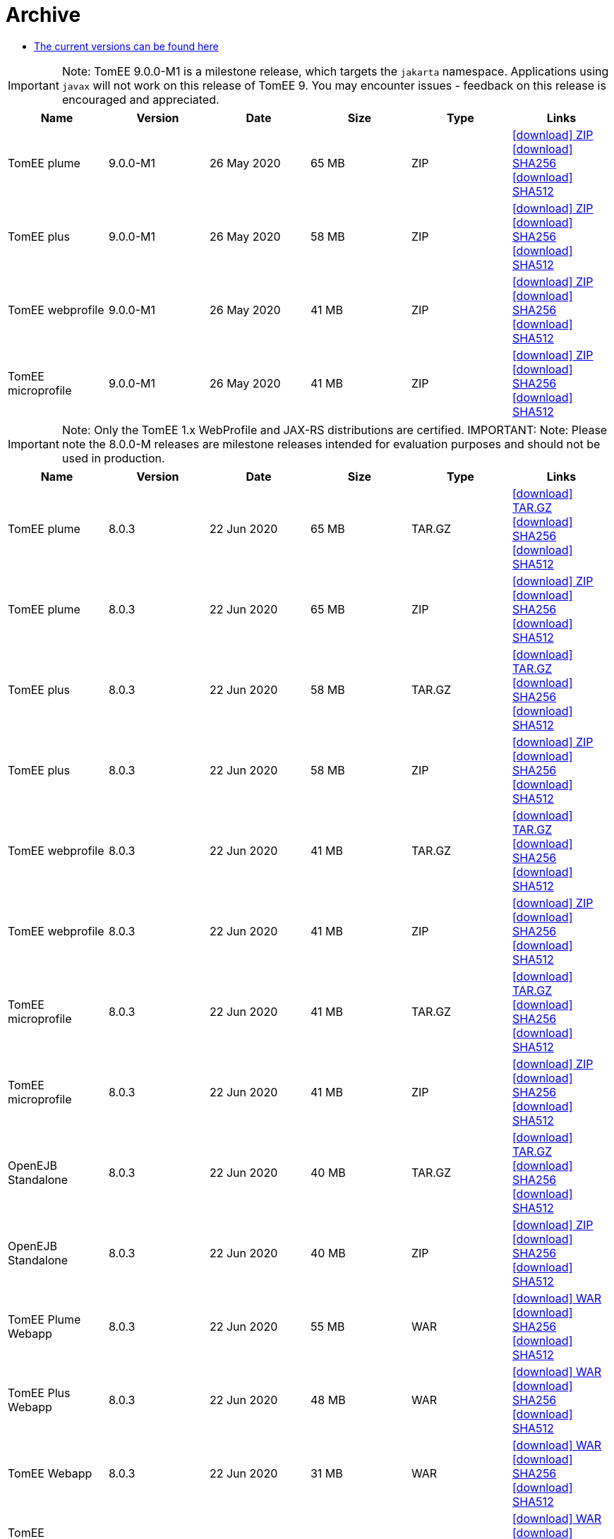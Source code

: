 = Archive
:jbake-date: 2015-04-05
:jbake-type: page
:jbake-status: published
:jbake-tomeepdf:
:icons: font

- link:download-ng.html[The current versions can be found here]

IMPORTANT: Note: TomEE 9.0.0-M1 is a milestone release, which targets the `jakarta` namespace. Applications using `javax` will not work on this release of TomEE 9. You may encounter issues - feedback on this release is encouraged
and appreciated.
[.table.table-bordered,options="header"]
|===
|Name|Version|Date|Size|Type|Links
|TomEE plume|9.0.0-M1|26 May 2020|65 MB |ZIP| https://www.apache.org/dyn/closer.cgi/tomee/tomee-8.0.3/apache-tomee-9.0.0-M1-plume.zip[icon:download[] ZIP] https://www.apache.org/dist/tomee/tomee-8.0.3/apache-tomee-9.0.0-M1-plume.zip.sha256[icon:download[] SHA256] https://www.apache.org/dist/tomee/tomee-8.0.3/apache-tomee-9.0.0-M1-plume.zip.sha512[icon:download[] SHA512]
|TomEE plus|9.0.0-M1|26 May 2020|58 MB |ZIP| https://www.apache.org/dyn/closer.cgi/tomee/tomee-8.0.3/apache-tomee-9.0.0-M1-plus.zip[icon:download[] ZIP] https://www.apache.org/dist/tomee/tomee-8.0.3/apache-tomee-9.0.0-M1-plus.zip.sha256[icon:download[] SHA256] https://www.apache.org/dist/tomee/tomee-8.0.3/apache-tomee-9.0.0-M1-plus.zip.sha512[icon:download[] SHA512]
|TomEE webprofile|9.0.0-M1|26 May 2020|41 MB |ZIP| https://www.apache.org/dyn/closer.cgi/tomee/tomee-8.0.3/apache-tomee-9.0.0-M1-webprofile.zip[icon:download[] ZIP] https://www.apache.org/dist/tomee/tomee-8.0.3/apache-tomee-9.0.0-M1-webprofile.zip.sha256[icon:download[] SHA256] https://www.apache.org/dist/tomee/tomee-8.0.3/apache-tomee-9.0.0-M1-webprofile.zip.sha512[icon:download[] SHA512]
|TomEE microprofile|9.0.0-M1|26 May 2020|41 MB |ZIP| https://www.apache.org/dyn/closer.cgi/tomee/tomee-8.0.3/apache-tomee-9.0.0-M1-microprofile.zip[icon:download[] ZIP] https://www.apache.org/dist/tomee/tomee-8.0.3/apache-tomee-9.0.0-M1-microprofile.zip.sha256[icon:download[] SHA256] https://www.apache.org/dist/tomee/tomee-8.0.3/apache-tomee-9.0.0-M1-microprofile.zip.sha512[icon:download[] SHA512]
|===

IMPORTANT: Note: Only the TomEE 1.x WebProfile and JAX-RS distributions are certified.
IMPORTANT: Note: Please note the 8.0.0-M releases are milestone releases intended for evaluation purposes and should not be used in production.
[.table.table-bordered,options="header"]
|===
|Name|Version|Date|Size|Type|Links
|TomEE plume|8.0.3|22 Jun 2020|65 MB |TAR.GZ| https://www.apache.org/dyn/closer.cgi/tomee/tomee-8.0.3/apache-tomee-8.0.3-plume.tar.gz[icon:download[] TAR.GZ] https://www.apache.org/dist/tomee/tomee-8.0.3/apache-tomee-8.0.3-plume.tar.gz.sha256[icon:download[] SHA256] https://www.apache.org/dist/tomee/tomee-8.0.3/apache-tomee-8.0.3-plume.tar.gz.sha512[icon:download[] SHA512]
|TomEE plume|8.0.3|22 Jun 2020|65 MB |ZIP| https://www.apache.org/dyn/closer.cgi/tomee/tomee-8.0.3/apache-tomee-8.0.3-plume.zip[icon:download[] ZIP] https://www.apache.org/dist/tomee/tomee-8.0.3/apache-tomee-8.0.3-plume.zip.sha256[icon:download[] SHA256] https://www.apache.org/dist/tomee/tomee-8.0.3/apache-tomee-8.0.3-plume.zip.sha512[icon:download[] SHA512]
|TomEE plus|8.0.3|22 Jun 2020|58 MB |TAR.GZ| https://www.apache.org/dyn/closer.cgi/tomee/tomee-8.0.3/apache-tomee-8.0.3-plus.tar.gz[icon:download[] TAR.GZ] https://www.apache.org/dist/tomee/tomee-8.0.3/apache-tomee-8.0.3-plus.tar.gz.sha256[icon:download[] SHA256] https://www.apache.org/dist/tomee/tomee-8.0.3/apache-tomee-8.0.3-plus.tar.gz.sha512[icon:download[] SHA512]
|TomEE plus|8.0.3|22 Jun 2020|58 MB |ZIP| https://www.apache.org/dyn/closer.cgi/tomee/tomee-8.0.3/apache-tomee-8.0.3-plus.zip[icon:download[] ZIP] https://www.apache.org/dist/tomee/tomee-8.0.3/apache-tomee-8.0.3-plus.zip.sha256[icon:download[] SHA256] https://www.apache.org/dist/tomee/tomee-8.0.3/apache-tomee-8.0.3-plus.zip.sha512[icon:download[] SHA512]
|TomEE webprofile|8.0.3|22 Jun 2020|41 MB |TAR.GZ| https://www.apache.org/dyn/closer.cgi/tomee/tomee-8.0.3/apache-tomee-8.0.3-webprofile.tar.gz[icon:download[] TAR.GZ] https://www.apache.org/dist/tomee/tomee-8.0.3/apache-tomee-8.0.3-webprofile.tar.gz.sha256[icon:download[] SHA256] https://www.apache.org/dist/tomee/tomee-8.0.3/apache-tomee-8.0.3-webprofile.tar.gz.sha512[icon:download[] SHA512]
|TomEE webprofile|8.0.3|22 Jun 2020|41 MB |ZIP| https://www.apache.org/dyn/closer.cgi/tomee/tomee-8.0.3/apache-tomee-8.0.3-webprofile.zip[icon:download[] ZIP] https://www.apache.org/dist/tomee/tomee-8.0.3/apache-tomee-8.0.3-webprofile.zip.sha256[icon:download[] SHA256] https://www.apache.org/dist/tomee/tomee-8.0.3/apache-tomee-8.0.3-webprofile.zip.sha512[icon:download[] SHA512]
|TomEE microprofile|8.0.3|22 Jun 2020|41 MB |TAR.GZ| https://www.apache.org/dyn/closer.cgi/tomee/tomee-8.0.3/apache-tomee-8.0.3-microprofile.tar.gz[icon:download[] TAR.GZ] https://www.apache.org/dist/tomee/tomee-8.0.3/apache-tomee-8.0.3-microprofile.tar.gz.sha256[icon:download[] SHA256] https://www.apache.org/dist/tomee/tomee-8.0.3/apache-tomee-8.0.3-microprofile.tar.gz.sha512[icon:download[] SHA512]
|TomEE microprofile|8.0.3|22 Jun 2020|41 MB |ZIP| https://www.apache.org/dyn/closer.cgi/tomee/tomee-8.0.3/apache-tomee-8.0.3-microprofile.zip[icon:download[] ZIP] https://www.apache.org/dist/tomee/tomee-8.0.3/apache-tomee-8.0.3-microprofile.zip.sha256[icon:download[] SHA256] https://www.apache.org/dist/tomee/tomee-8.0.3/apache-tomee-8.0.3-microprofile.zip.sha512[icon:download[] SHA512]
|OpenEJB Standalone|8.0.3|22 Jun 2020|40 MB |TAR.GZ| https://www.apache.org/dyn/closer.cgi/tomee/tomee-8.0.3/openejb-standalone-8.0.3.tar.gz[icon:download[] TAR.GZ] https://www.apache.org/dist/tomee/tomee-8.0.3/openejb-standalone-8.0.3.tar.gz.sha256[icon:download[] SHA256] https://www.apache.org/dist/tomee/tomee-8.0.3/openejb-standalone-8.0.3.tar.gz.sha512[icon:download[] SHA512]
|OpenEJB Standalone|8.0.3|22 Jun 2020|40 MB |ZIP| https://www.apache.org/dyn/closer.cgi/tomee/tomee-8.0.3/openejb-standalone-8.0.3.zip[icon:download[] ZIP] https://www.apache.org/dist/tomee/tomee-8.0.3/openejb-standalone-8.0.3.zip.sha256[icon:download[] SHA256] https://www.apache.org/dist/tomee/tomee-8.0.3/openejb-standalone-8.0.3.zip.sha512[icon:download[] SHA512]
|TomEE Plume Webapp|8.0.3|22 Jun 2020|55 MB |WAR| https://www.apache.org/dyn/closer.cgi/tomee/tomee-8.0.3/tomee-plume-webapp-8.0.3.war[icon:download[] WAR] https://www.apache.org/dist/tomee/tomee-8.0.3/tomee-plume-webapp-8.0.3.war.sha256[icon:download[] SHA256] https://www.apache.org/dist/tomee/tomee-8.0.3/tomee-plume-webapp-8.0.3.war.sha512[icon:download[] SHA512]
|TomEE Plus Webapp|8.0.3|22 Jun 2020|48 MB |WAR| https://www.apache.org/dyn/closer.cgi/tomee/tomee-8.0.3/tomee-plus-webapp-8.0.3.war[icon:download[] WAR] https://www.apache.org/dist/tomee/tomee-8.0.3/tomee-plus-webapp-8.0.3.war.sha256[icon:download[] SHA256] https://www.apache.org/dist/tomee/tomee-8.0.3/tomee-plus-webapp-8.0.3.war.sha512[icon:download[] SHA512]
|TomEE Webapp|8.0.3|22 Jun 2020|31 MB |WAR| https://www.apache.org/dyn/closer.cgi/tomee/tomee-8.0.3/tomee-webapp-8.0.3.war[icon:download[] WAR] https://www.apache.org/dist/tomee/tomee-8.0.3/tomee-webapp-8.0.3.war.sha256[icon:download[] SHA256] https://www.apache.org/dist/tomee/tomee-8.0.3/tomee-webapp-8.0.3.war.sha512[icon:download[] SHA512]
|TomEE Microprofile Webapp|8.0.3|22 Jun 2020|29 MB |WAR| https://www.apache.org/dyn/closer.cgi/tomee/tomee-8.0.3/tomee-microprofile-webapp-8.0.3.war[icon:download[] WAR] https://www.apache.org/dist/tomee/tomee-8.0.3/tomee-microprofile-webapp-8.0.3.war.sha256[icon:download[] SHA256] https://www.apache.org/dist/tomee/tomee-8.0.3/tomee-microprofile-webapp-8.0.3.war.sha512[icon:download[] SHA512]
|TomEE Project source-release|8.0.3|22 Jun 2020|13 MB |ZIP| https://www.apache.org/dyn/closer.cgi/tomee/tomee-8.0.3/tomee-project-8.0.3-source-release.zip[icon:download[] ZIP] https://www.apache.org/dist/tomee/tomee-8.0.3/tomee-project-8.0.3-source-release.zip.sha256[icon:download[] SHA256] https://www.apache.org/dist/tomee/tomee-8.0.3/tomee-project-8.0.3-source-release.zip.sha512[icon:download[] SHA512]
||||||
|TomEE plume|8.0.2|26 May 2020|65 MB |TAR.GZ| https://www.apache.org/dyn/closer.cgi/tomee/tomee-8.0.2/apache-tomee-8.0.2-plume.tar.gz[icon:download[] TAR.GZ] https://www.apache.org/dist/tomee/tomee-8.0.2/apache-tomee-8.0.2-plume.tar.gz.sha256[icon:download[] SHA256] https://www.apache.org/dist/tomee/tomee-8.0.2/apache-tomee-8.0.2-plume.tar.gz.sha512[icon:download[] SHA512]
|TomEE plume|8.0.2|26 May 2020|65 MB |ZIP| https://www.apache.org/dyn/closer.cgi/tomee/tomee-8.0.2/apache-tomee-8.0.2-plume.zip[icon:download[] ZIP] https://www.apache.org/dist/tomee/tomee-8.0.2/apache-tomee-8.0.2-plume.zip.sha256[icon:download[] SHA256] https://www.apache.org/dist/tomee/tomee-8.0.2/apache-tomee-8.0.2-plume.zip.sha512[icon:download[] SHA512]
|TomEE plus|8.0.2|26 May 2020|58 MB |TAR.GZ| https://www.apache.org/dyn/closer.cgi/tomee/tomee-8.0.2/apache-tomee-8.0.2-plus.tar.gz[icon:download[] TAR.GZ] https://www.apache.org/dist/tomee/tomee-8.0.2/apache-tomee-8.0.2-plus.tar.gz.sha256[icon:download[] SHA256] https://www.apache.org/dist/tomee/tomee-8.0.2/apache-tomee-8.0.2-plus.tar.gz.sha512[icon:download[] SHA512]
|TomEE plus|8.0.2|26 May 2020|58 MB |ZIP| https://www.apache.org/dyn/closer.cgi/tomee/tomee-8.0.2/apache-tomee-8.0.2-plus.zip[icon:download[] ZIP] https://www.apache.org/dist/tomee/tomee-8.0.2/apache-tomee-8.0.2-plus.zip.sha256[icon:download[] SHA256] https://www.apache.org/dist/tomee/tomee-8.0.2/apache-tomee-8.0.2-plus.zip.sha512[icon:download[] SHA512]
|TomEE webprofile|8.0.2|26 May 2020|41 MB |TAR.GZ| https://www.apache.org/dyn/closer.cgi/tomee/tomee-8.0.2/apache-tomee-8.0.2-webprofile.tar.gz[icon:download[] TAR.GZ] https://www.apache.org/dist/tomee/tomee-8.0.2/apache-tomee-8.0.2-webprofile.tar.gz.sha256[icon:download[] SHA256] https://www.apache.org/dist/tomee/tomee-8.0.2/apache-tomee-8.0.2-webprofile.tar.gz.sha512[icon:download[] SHA512]
|TomEE webprofile|8.0.2|26 May 2020|41 MB |ZIP| https://www.apache.org/dyn/closer.cgi/tomee/tomee-8.0.2/apache-tomee-8.0.2-webprofile.zip[icon:download[] ZIP] https://www.apache.org/dist/tomee/tomee-8.0.2/apache-tomee-8.0.2-webprofile.zip.sha256[icon:download[] SHA256] https://www.apache.org/dist/tomee/tomee-8.0.2/apache-tomee-8.0.2-webprofile.zip.sha512[icon:download[] SHA512]
|TomEE microprofile|8.0.2|26 May 2020|41 MB |TAR.GZ| https://www.apache.org/dyn/closer.cgi/tomee/tomee-8.0.2/apache-tomee-8.0.2-microprofile.tar.gz[icon:download[] TAR.GZ] https://www.apache.org/dist/tomee/tomee-8.0.2/apache-tomee-8.0.2-microprofile.tar.gz.sha256[icon:download[] SHA256] https://www.apache.org/dist/tomee/tomee-8.0.2/apache-tomee-8.0.2-microprofile.tar.gz.sha512[icon:download[] SHA512]
|TomEE microprofile|8.0.2|26 May 2020|41 MB |ZIP| https://www.apache.org/dyn/closer.cgi/tomee/tomee-8.0.2/apache-tomee-8.0.2-microprofile.zip[icon:download[] ZIP] https://www.apache.org/dist/tomee/tomee-8.0.2/apache-tomee-8.0.2-microprofile.zip.sha256[icon:download[] SHA256] https://www.apache.org/dist/tomee/tomee-8.0.2/apache-tomee-8.0.2-microprofile.zip.sha512[icon:download[] SHA512]
|OpenEJB Standalone|8.0.2|26 May 2020|40 MB |TAR.GZ| https://www.apache.org/dyn/closer.cgi/tomee/tomee-8.0.2/openejb-standalone-8.0.2.tar.gz[icon:download[] TAR.GZ] https://www.apache.org/dist/tomee/tomee-8.0.2/openejb-standalone-8.0.2.tar.gz.sha256[icon:download[] SHA256] https://www.apache.org/dist/tomee/tomee-8.0.2/openejb-standalone-8.0.2.tar.gz.sha512[icon:download[] SHA512]
|OpenEJB Standalone|8.0.2|26 May 2020|40 MB |ZIP| https://www.apache.org/dyn/closer.cgi/tomee/tomee-8.0.2/openejb-standalone-8.0.2.zip[icon:download[] ZIP] https://www.apache.org/dist/tomee/tomee-8.0.2/openejb-standalone-8.0.2.zip.sha256[icon:download[] SHA256] https://www.apache.org/dist/tomee/tomee-8.0.2/openejb-standalone-8.0.2.zip.sha512[icon:download[] SHA512]
|TomEE Plume Webapp|8.0.2|26 May 2020|55 MB |WAR| https://www.apache.org/dyn/closer.cgi/tomee/tomee-8.0.2/tomee-plume-webapp-8.0.2.war[icon:download[] WAR] https://www.apache.org/dist/tomee/tomee-8.0.2/tomee-plume-webapp-8.0.2.war.sha256[icon:download[] SHA256] https://www.apache.org/dist/tomee/tomee-8.0.2/tomee-plume-webapp-8.0.2.war.sha512[icon:download[] SHA512]
|TomEE Plus Webapp|8.0.2|26 May 2020|48 MB |WAR| https://www.apache.org/dyn/closer.cgi/tomee/tomee-8.0.2/tomee-plus-webapp-8.0.2.war[icon:download[] WAR] https://www.apache.org/dist/tomee/tomee-8.0.2/tomee-plus-webapp-8.0.2.war.sha256[icon:download[] SHA256] https://www.apache.org/dist/tomee/tomee-8.0.2/tomee-plus-webapp-8.0.2.war.sha512[icon:download[] SHA512]
|TomEE Webapp|8.0.2|26 May 2020|31 MB |WAR| https://www.apache.org/dyn/closer.cgi/tomee/tomee-8.0.2/tomee-webapp-8.0.2.war[icon:download[] WAR] https://www.apache.org/dist/tomee/tomee-8.0.2/tomee-webapp-8.0.2.war.sha256[icon:download[] SHA256] https://www.apache.org/dist/tomee/tomee-8.0.2/tomee-webapp-8.0.2.war.sha512[icon:download[] SHA512]
|TomEE Microprofile Webapp|8.0.2|26 May 2020|29 MB |WAR| https://www.apache.org/dyn/closer.cgi/tomee/tomee-8.0.2/tomee-microprofile-webapp-8.0.2.war[icon:download[] WAR] https://www.apache.org/dist/tomee/tomee-8.0.2/tomee-microprofile-webapp-8.0.2.war.sha256[icon:download[] SHA256] https://www.apache.org/dist/tomee/tomee-8.0.2/tomee-microprofile-webapp-8.0.2.war.sha512[icon:download[] SHA512]
|TomEE Project source-release|8.0.2|26 May 2020|13 MB |ZIP| https://www.apache.org/dyn/closer.cgi/tomee/tomee-8.0.2/tomee-project-8.0.2-source-release.zip[icon:download[] ZIP] https://www.apache.org/dist/tomee/tomee-8.0.2/tomee-project-8.0.2-source-release.zip.sha256[icon:download[] SHA256] https://www.apache.org/dist/tomee/tomee-8.0.2/tomee-project-8.0.2-source-release.zip.sha512[icon:download[] SHA512]
||||||
|TomEE plume|8.0.1|20 Jan 2020|65 MB |TAR.GZ| https://www.apache.org/dyn/closer.cgi/tomee/tomee-8.0.1/apache-tomee-8.0.1-plume.tar.gz[icon:download[] TAR.GZ] https://www.apache.org/dist/tomee/tomee-8.0.1/apache-tomee-8.0.1-plume.tar.gz.sha256[icon:download[] SHA256] https://www.apache.org/dist/tomee/tomee-8.0.1/apache-tomee-8.0.1-plume.tar.gz.sha512[icon:download[] SHA512]
|TomEE plume|8.0.1|20 Jan 2020|65 MB |ZIP| https://www.apache.org/dyn/closer.cgi/tomee/tomee-8.0.1/apache-tomee-8.0.1-plume.zip[icon:download[] ZIP] https://www.apache.org/dist/tomee/tomee-8.0.1/apache-tomee-8.0.1-plume.zip.sha256[icon:download[] SHA256] https://www.apache.org/dist/tomee/tomee-8.0.1/apache-tomee-8.0.1-plume.zip.sha512[icon:download[] SHA512]
|TomEE plus|8.0.1|20 Jan 2020|58 MB |TAR.GZ| https://www.apache.org/dyn/closer.cgi/tomee/tomee-8.0.1/apache-tomee-8.0.1-plus.tar.gz[icon:download[] TAR.GZ] https://www.apache.org/dist/tomee/tomee-8.0.1/apache-tomee-8.0.1-plus.tar.gz.sha256[icon:download[] SHA256] https://www.apache.org/dist/tomee/tomee-8.0.1/apache-tomee-8.0.1-plus.tar.gz.sha512[icon:download[] SHA512]
|TomEE plus|8.0.1|20 Jan 2020|58 MB |ZIP| https://www.apache.org/dyn/closer.cgi/tomee/tomee-8.0.1/apache-tomee-8.0.1-plus.zip[icon:download[] ZIP] https://www.apache.org/dist/tomee/tomee-8.0.1/apache-tomee-8.0.1-plus.zip.sha256[icon:download[] SHA256] https://www.apache.org/dist/tomee/tomee-8.0.1/apache-tomee-8.0.1-plus.zip.sha512[icon:download[] SHA512]
|TomEE webprofile|8.0.1|20 Jan 2020|41 MB |TAR.GZ| https://www.apache.org/dyn/closer.cgi/tomee/tomee-8.0.1/apache-tomee-8.0.1-webprofile.tar.gz[icon:download[] TAR.GZ] https://www.apache.org/dist/tomee/tomee-8.0.1/apache-tomee-8.0.1-webprofile.tar.gz.sha256[icon:download[] SHA256] https://www.apache.org/dist/tomee/tomee-8.0.1/apache-tomee-8.0.1-webprofile.tar.gz.sha512[icon:download[] SHA512]
|TomEE webprofile|8.0.1|20 Jan 2020|41 MB |ZIP| https://www.apache.org/dyn/closer.cgi/tomee/tomee-8.0.1/apache-tomee-8.0.1-webprofile.zip[icon:download[] ZIP] https://www.apache.org/dist/tomee/tomee-8.0.1/apache-tomee-8.0.1-webprofile.zip.sha256[icon:download[] SHA256] https://www.apache.org/dist/tomee/tomee-8.0.1/apache-tomee-8.0.1-webprofile.zip.sha512[icon:download[] SHA512]
|TomEE microprofile|8.0.1|20 Jan 2020|41 MB |TAR.GZ| https://www.apache.org/dyn/closer.cgi/tomee/tomee-8.0.1/apache-tomee-8.0.1-microprofile.tar.gz[icon:download[] TAR.GZ] https://www.apache.org/dist/tomee/tomee-8.0.1/apache-tomee-8.0.1-microprofile.tar.gz.sha256[icon:download[] SHA256] https://www.apache.org/dist/tomee/tomee-8.0.1/apache-tomee-8.0.1-microprofile.tar.gz.sha512[icon:download[] SHA512]
|TomEE microprofile|8.0.1|20 Jan 2020|41 MB |ZIP| https://www.apache.org/dyn/closer.cgi/tomee/tomee-8.0.1/apache-tomee-8.0.1-microprofile.zip[icon:download[] ZIP] https://www.apache.org/dist/tomee/tomee-8.0.1/apache-tomee-8.0.1-microprofile.zip.sha256[icon:download[] SHA256] https://www.apache.org/dist/tomee/tomee-8.0.1/apache-tomee-8.0.1-microprofile.zip.sha512[icon:download[] SHA512]
|OpenEJB Standalone|8.0.1|20 Jan 2020|40 MB |TAR.GZ| https://www.apache.org/dyn/closer.cgi/tomee/tomee-8.0.1/openejb-standalone-8.0.1.tar.gz[icon:download[] TAR.GZ] https://www.apache.org/dist/tomee/tomee-8.0.1/openejb-standalone-8.0.1.tar.gz.sha256[icon:download[] SHA256] https://www.apache.org/dist/tomee/tomee-8.0.1/openejb-standalone-8.0.1.tar.gz.sha512[icon:download[] SHA512]
|OpenEJB Standalone|8.0.1|20 Jan 2020|40 MB |ZIP| https://www.apache.org/dyn/closer.cgi/tomee/tomee-8.0.1/openejb-standalone-8.0.1.zip[icon:download[] ZIP] https://www.apache.org/dist/tomee/tomee-8.0.1/openejb-standalone-8.0.1.zip.sha256[icon:download[] SHA256] https://www.apache.org/dist/tomee/tomee-8.0.1/openejb-standalone-8.0.1.zip.sha512[icon:download[] SHA512]
|TomEE Plume Webapp|8.0.1|20 Jan 2020|55 MB |WAR| https://www.apache.org/dyn/closer.cgi/tomee/tomee-8.0.1/tomee-plume-webapp-8.0.1.war[icon:download[] WAR] https://www.apache.org/dist/tomee/tomee-8.0.1/tomee-plume-webapp-8.0.1.war.sha256[icon:download[] SHA256] https://www.apache.org/dist/tomee/tomee-8.0.1/tomee-plume-webapp-8.0.1.war.sha512[icon:download[] SHA512]
|TomEE Plus Webapp|8.0.1|20 Jan 2020|48 MB |WAR| https://www.apache.org/dyn/closer.cgi/tomee/tomee-8.0.1/tomee-plus-webapp-8.0.1.war[icon:download[] WAR] https://www.apache.org/dist/tomee/tomee-8.0.1/tomee-plus-webapp-8.0.1.war.sha256[icon:download[] SHA256] https://www.apache.org/dist/tomee/tomee-8.0.1/tomee-plus-webapp-8.0.1.war.sha512[icon:download[] SHA512]
|TomEE Webapp|8.0.1|20 Jan 2020|31 MB |WAR| https://www.apache.org/dyn/closer.cgi/tomee/tomee-8.0.1/tomee-webapp-8.0.1.war[icon:download[] WAR] https://www.apache.org/dist/tomee/tomee-8.0.1/tomee-webapp-8.0.1.war.sha256[icon:download[] SHA256] https://www.apache.org/dist/tomee/tomee-8.0.1/tomee-webapp-8.0.1.war.sha512[icon:download[] SHA512]
|TomEE Microprofile Webapp|8.0.1|20 Jan 2020|29 MB |WAR| https://www.apache.org/dyn/closer.cgi/tomee/tomee-8.0.1/tomee-microprofile-webapp-8.0.1.war[icon:download[] WAR] https://www.apache.org/dist/tomee/tomee-8.0.1/tomee-microprofile-webapp-8.0.1.war.sha256[icon:download[] SHA256] https://www.apache.org/dist/tomee/tomee-8.0.1/tomee-microprofile-webapp-8.0.1.war.sha512[icon:download[] SHA512]
|TomEE Project source-release|8.0.1|20 Jan 2020|13 MB |ZIP| https://www.apache.org/dyn/closer.cgi/tomee/tomee-8.0.1/tomee-project-8.0.1-source-release.zip[icon:download[] ZIP] https://www.apache.org/dist/tomee/tomee-8.0.1/tomee-project-8.0.1-source-release.zip.sha256[icon:download[] SHA256] https://www.apache.org/dist/tomee/tomee-8.0.1/tomee-project-8.0.1-source-release.zip.sha512[icon:download[] SHA512]
||||||
|TomEE plume|8.0.0|16 Sep 2019|65 MB |TAR.GZ| https://www.apache.org/dist/tomee/tomee-8.0.0/apache-tomee-8.0.0-plume.tar.gz[icon:download[] TAR.GZ] https://www.apache.org/dist/tomee/tomee-8.0.0/apache-tomee-8.0.0-plume.tar.gz.sha256[icon:download[] SHA256] https://www.apache.org/dist/tomee/tomee-8.0.0/apache-tomee-8.0.0-plume.tar.gz.sha512[icon:download[] SHA512]
|TomEE plume|8.0.0|16 Sep 2019|65 MB |ZIP| https://www.apache.org/dist/tomee/tomee-8.0.0/apache-tomee-8.0.0-plume.zip[icon:download[] ZIP] https://www.apache.org/dist/tomee/tomee-8.0.0/apache-tomee-8.0.0-plume.zip.sha256[icon:download[] SHA256] https://www.apache.org/dist/tomee/tomee-8.0.0/apache-tomee-8.0.0-plume.zip.sha512[icon:download[] SHA512]
|TomEE plus|8.0.0|16 Sep 2019|58 MB |TAR.GZ| https://www.apache.org/dist/tomee/tomee-8.0.0/apache-tomee-8.0.0-plus.tar.gz[icon:download[] TAR.GZ] https://www.apache.org/dist/tomee/tomee-8.0.0/apache-tomee-8.0.0-plus.tar.gz.sha256[icon:download[] SHA256] https://www.apache.org/dist/tomee/tomee-8.0.0/apache-tomee-8.0.0-plus.tar.gz.sha512[icon:download[] SHA512]
|TomEE plus|8.0.0|16 Sep 2019|58 MB |ZIP| https://www.apache.org/dist/tomee/tomee-8.0.0/apache-tomee-8.0.0-plus.zip[icon:download[] ZIP] https://www.apache.org/dist/tomee/tomee-8.0.0/apache-tomee-8.0.0-plus.zip.sha256[icon:download[] SHA256] https://www.apache.org/dist/tomee/tomee-8.0.0/apache-tomee-8.0.0-plus.zip.sha512[icon:download[] SHA512]
|TomEE webprofile|8.0.0|16 Sep 2019|41 MB |TAR.GZ| https://www.apache.org/dist/tomee/tomee-8.0.0/apache-tomee-8.0.0-webprofile.tar.gz[icon:download[] TAR.GZ] https://www.apache.org/dist/tomee/tomee-8.0.0/apache-tomee-8.0.0-webprofile.tar.gz.sha256[icon:download[] SHA256] https://www.apache.org/dist/tomee/tomee-8.0.0/apache-tomee-8.0.0-webprofile.tar.gz.sha512[icon:download[] SHA512]
|TomEE webprofile|8.0.0|16 Sep 2019|41 MB |ZIP| https://www.apache.org/dist/tomee/tomee-8.0.0/apache-tomee-8.0.0-webprofile.zip[icon:download[] ZIP] https://www.apache.org/dist/tomee/tomee-8.0.0/apache-tomee-8.0.0-webprofile.zip.sha256[icon:download[] SHA256] https://www.apache.org/dist/tomee/tomee-8.0.0/apache-tomee-8.0.0-webprofile.zip.sha512[icon:download[] SHA512]
|TomEE microprofile|8.0.0|16 Sep 2019|44 MB |TAR.GZ| https://www.apache.org/dist/tomee/tomee-8.0.0/apache-tomee-8.0.0-microprofile.tar.gz[icon:download[] TAR.GZ] https://www.apache.org/dist/tomee/tomee-8.0.0/apache-tomee-8.0.0-microprofile.tar.gz.sha256[icon:download[] SHA256] https://www.apache.org/dist/tomee/tomee-8.0.0/apache-tomee-8.0.0-microprofile.tar.gz.sha512[icon:download[] SHA512]
|TomEE microprofile|8.0.0|16 Sep 2019|44 MB |ZIP| https://www.apache.org/dist/tomee/tomee-8.0.0/apache-tomee-8.0.0-microprofile.zip[icon:download[] ZIP] https://www.apache.org/dist/tomee/tomee-8.0.0/apache-tomee-8.0.0-microprofile.zip.sha256[icon:download[] SHA256] https://www.apache.org/dist/tomee/tomee-8.0.0/apache-tomee-8.0.0-microprofile.zip.sha512[icon:download[] SHA512]
|TomEE Project source-release|8.0.0|16 Sep 2019|13 MB |ZIP| https://www.apache.org/dist/tomee/tomee-8.0.0/tomee-project-8.0.0-source-release.zip[icon:download[] ZIP] https://www.apache.org/dist/tomee/tomee-8.0.0/tomee-project-8.0.0-source-release.zip.sha256[icon:download[] SHA256] https://www.apache.org/dist/tomee/tomee-8.0.0/tomee-project-8.0.0-source-release.zip.sha512[icon:download[] SHA512]
||||||
|TomEE plume|8.0.0-M3|29 May 2019|65 MB |TAR.GZ| https://www.apache.org/dist/tomee/tomee-8.0.0-M3/apache-tomee-8.0.0-M3-plume.tar.gz[icon:download[] TAR.GZ] https://www.apache.org/dist/tomee/tomee-8.0.0-M3/apache-tomee-8.0.0-M3-plume.tar.gz.sha256[icon:download[] SHA256] https://www.apache.org/dist/tomee/tomee-8.0.0-M3/apache-tomee-8.0.0-M3-plume.tar.gz.sha512[icon:download[] SHA512]
|TomEE plume|8.0.0-M3|29 May 2019|65 MB |ZIP| https://www.apache.org/dist/tomee/tomee-8.0.0-M3/apache-tomee-8.0.0-M3-plume.zip[icon:download[] ZIP] https://www.apache.org/dist/tomee/tomee-8.0.0-M3/apache-tomee-8.0.0-M3-plume.zip.sha256[icon:download[] SHA256] https://www.apache.org/dist/tomee/tomee-8.0.0-M3/apache-tomee-8.0.0-M3-plume.zip.sha512[icon:download[] SHA512]
|TomEE plus|8.0.0-M3|29 May 2019|58 MB |TAR.GZ| https://www.apache.org/dist/tomee/tomee-8.0.0-M3/apache-tomee-8.0.0-M3-plus.tar.gz[icon:download[] TAR.GZ] https://www.apache.org/dist/tomee/tomee-8.0.0-M3/apache-tomee-8.0.0-M3-plus.tar.gz.sha256[icon:download[] SHA256] https://www.apache.org/dist/tomee/tomee-8.0.0-M3/apache-tomee-8.0.0-M3-plus.tar.gz.sha512[icon:download[] SHA512]
|TomEE plus|8.0.0-M3|29 May 2019|58 MB |ZIP| https://www.apache.org/dist/tomee/tomee-8.0.0-M3/apache-tomee-8.0.0-M3-plus.zip[icon:download[] ZIP] https://www.apache.org/dist/tomee/tomee-8.0.0-M3/apache-tomee-8.0.0-M3-plus.zip.sha256[icon:download[] SHA256] https://www.apache.org/dist/tomee/tomee-8.0.0-M3/apache-tomee-8.0.0-M3-plus.zip.sha512[icon:download[] SHA512]
|TomEE webprofile|8.0.0-M3|29 May 2019|41 MB |TAR.GZ| https://www.apache.org/dist/tomee/tomee-8.0.0-M3/apache-tomee-8.0.0-M3-webprofile.tar.gz[icon:download[] TAR.GZ] https://www.apache.org/dist/tomee/tomee-8.0.0-M3/apache-tomee-8.0.0-M3-webprofile.tar.gz.sha256[icon:download[] SHA256] https://www.apache.org/dist/tomee/tomee-8.0.0-M3/apache-tomee-8.0.0-M3-webprofile.tar.gz.sha512[icon:download[] SHA512]
|TomEE webprofile|8.0.0-M3|29 May 2019|41 MB |ZIP| https://www.apache.org/dist/tomee/tomee-8.0.0-M3/apache-tomee-8.0.0-M3-webprofile.zip[icon:download[] ZIP] https://www.apache.org/dist/tomee/tomee-8.0.0-M3/apache-tomee-8.0.0-M3-webprofile.zip.sha256[icon:download[] SHA256] https://www.apache.org/dist/tomee/tomee-8.0.0-M3/apache-tomee-8.0.0-M3-webprofile.zip.sha512[icon:download[] SHA512]
|TomEE microprofile|8.0.0-M3|29 May 2019|44 MB |TAR.GZ| https://www.apache.org/dist/tomee/tomee-8.0.0-M3/apache-tomee-8.0.0-M3-microprofile.tar.gz[icon:download[] TAR.GZ] https://www.apache.org/dist/tomee/tomee-8.0.0-M3/apache-tomee-8.0.0-M3-microprofile.tar.gz.sha256[icon:download[] SHA256] https://www.apache.org/dist/tomee/tomee-8.0.0-M3/apache-tomee-8.0.0-M3-microprofile.tar.gz.sha512[icon:download[] SHA512]
|TomEE microprofile|8.0.0-M3|29 May 2019|44 MB |ZIP| https://www.apache.org/dist/tomee/tomee-8.0.0-M3/apache-tomee-8.0.0-M3-microprofile.zip[icon:download[] ZIP] https://www.apache.org/dist/tomee/tomee-8.0.0-M3/apache-tomee-8.0.0-M3-microprofile.zip.sha256[icon:download[] SHA256] https://www.apache.org/dist/tomee/tomee-8.0.0-M3/apache-tomee-8.0.0-M3-microprofile.zip.sha512[icon:download[] SHA512]
|OpenEJB Standalone|8.0.0-M3|29 May 2019|40 MB |TAR.GZ| https://www.apache.org/dist/tomee/tomee-8.0.0-M3/openejb-standalone-8.0.0-M3.tar.gz[icon:download[] TAR.GZ] https://www.apache.org/dist/tomee/tomee-8.0.0-M3/openejb-standalone-8.0.0-M3.tar.gz.sha256[icon:download[] SHA256] https://www.apache.org/dist/tomee/tomee-8.0.0-M3/openejb-standalone-8.0.0-M3.tar.gz.sha512[icon:download[] SHA512]
|OpenEJB Standalone|8.0.0-M3|29 May 2019|40 MB |ZIP| https://www.apache.org/dist/tomee/tomee-8.0.0-M3/openejb-standalone-8.0.0-M3.zip[icon:download[] ZIP] https://www.apache.org/dist/tomee/tomee-8.0.0-M3/openejb-standalone-8.0.0-M3.zip.sha256[icon:download[] SHA256] https://www.apache.org/dist/tomee/tomee-8.0.0-M3/openejb-standalone-8.0.0-M3.zip.sha512[icon:download[] SHA512]
|TomEE Plume Webapp|8.0.0-M3|29 May 2019|55 MB |WAR| https://www.apache.org/dist/tomee/tomee-8.0.0-M3/tomee-plume-webapp-8.0.0-M3.war[icon:download[] WAR] https://www.apache.org/dist/tomee/tomee-8.0.0-M3/tomee-plume-webapp-8.0.0-M3.war.sha256[icon:download[] SHA256] https://www.apache.org/dist/tomee/tomee-8.0.0-M3/tomee-plume-webapp-8.0.0-M3.war.sha512[icon:download[] SHA512]
|TomEE Plus Webapp|8.0.0-M3|29 May 2019|48 MB |WAR| https://www.apache.org/dist/tomee/tomee-8.0.0-M3/tomee-plus-webapp-8.0.0-M3.war[icon:download[] WAR] https://www.apache.org/dist/tomee/tomee-8.0.0-M3/tomee-plus-webapp-8.0.0-M3.war.sha256[icon:download[] SHA256] https://www.apache.org/dist/tomee/tomee-8.0.0-M3/tomee-plus-webapp-8.0.0-M3.war.sha512[icon:download[] SHA512]
|TomEE Webapp|8.0.0-M3|29 May 2019|31 MB |WAR| https://www.apache.org/dist/tomee/tomee-8.0.0-M3/tomee-webapp-8.0.0-M3.war[icon:download[] WAR] https://www.apache.org/dist/tomee/tomee-8.0.0-M3/tomee-webapp-8.0.0-M3.war.sha256[icon:download[] SHA256] https://www.apache.org/dist/tomee/tomee-8.0.0-M3/tomee-webapp-8.0.0-M3.war.sha512[icon:download[] SHA512]
|TomEE Microprofile Webapp|8.0.0-M3|29 May 2019|34 MB |WAR| https://www.apache.org/dist/tomee/tomee-8.0.0-M3/tomee-microprofile-webapp-8.0.0-M3.war[icon:download[] WAR] https://www.apache.org/dist/tomee/tomee-8.0.0-M3/tomee-microprofile-webapp-8.0.0-M3.war.sha256[icon:download[] SHA256] https://www.apache.org/dist/tomee/tomee-8.0.0-M3/tomee-microprofile-webapp-8.0.0-M3.war.sha512[icon:download[] SHA512]
|TomEE Project source-release|8.0.0-M3|29 May 2019|13 MB |ZIP| https://www.apache.org/dist/tomee/tomee-8.0.0-M3/tomee-project-8.0.0-M3-source-release.zip[icon:download[] ZIP] https://www.apache.org/dist/tomee/tomee-8.0.0-M3/tomee-project-8.0.0-M3-source-release.zip.sha256[icon:download[] SHA256] https://www.apache.org/dist/tomee/tomee-8.0.0-M3/tomee-project-8.0.0-M3-source-release.zip.sha512[icon:download[] SHA512]
||||||
|TomEE plume|8.0.0-M2|25 Jan 2019|65 MB |TAR.GZ| https://www.apache.org/dist/tomee/tomee-8.0.0-M2/apache-tomee-8.0.0-M2-plume.tar.gz[icon:download[] TAR.GZ] https://www.apache.org/dist/tomee/tomee-8.0.0-M2/apache-tomee-8.0.0-M2-plume.tar.gz.sha256[icon:download[] SHA256] https://www.apache.org/dist/tomee/tomee-8.0.0-M2/apache-tomee-8.0.0-M2-plume.tar.gz.sha512[icon:download[] SHA512]
|TomEE plume|8.0.0-M2|25 Jan 2019|65 MB |ZIP| https://www.apache.org/dist/tomee/tomee-8.0.0-M2/apache-tomee-8.0.0-M2-plume.zip[icon:download[] ZIP] https://www.apache.org/dist/tomee/tomee-8.0.0-M2/apache-tomee-8.0.0-M2-plume.zip.sha256[icon:download[] SHA256] https://www.apache.org/dist/tomee/tomee-8.0.0-M2/apache-tomee-8.0.0-M2-plume.zip.sha512[icon:download[] SHA512]
|TomEE plus|8.0.0-M2|25 Jan 2019|58 MB |TAR.GZ| https://www.apache.org/dist/tomee/tomee-8.0.0-M2/apache-tomee-8.0.0-M2-plus.tar.gz[icon:download[] TAR.GZ] https://www.apache.org/dist/tomee/tomee-8.0.0-M2/apache-tomee-8.0.0-M2-plus.tar.gz.sha256[icon:download[] SHA256] https://www.apache.org/dist/tomee/tomee-8.0.0-M2/apache-tomee-8.0.0-M2-plus.tar.gz.sha512[icon:download[] SHA512]
|TomEE plus|8.0.0-M2|25 Jan 2019|58 MB |ZIP| https://www.apache.org/dist/tomee/tomee-8.0.0-M2/apache-tomee-8.0.0-M2-plus.zip[icon:download[] ZIP] https://www.apache.org/dist/tomee/tomee-8.0.0-M2/apache-tomee-8.0.0-M2-plus.zip.sha256[icon:download[] SHA256] https://www.apache.org/dist/tomee/tomee-8.0.0-M2/apache-tomee-8.0.0-M2-plus.zip.sha512[icon:download[] SHA512]
|TomEE webprofile|8.0.0-M2|25 Jan 2019|41 MB |TAR.GZ| https://www.apache.org/dist/tomee/tomee-8.0.0-M2/apache-tomee-8.0.0-M2-webprofile.tar.gz[icon:download[] TAR.GZ] https://www.apache.org/dist/tomee/tomee-8.0.0-M2/apache-tomee-8.0.0-M2-webprofile.tar.gz.sha256[icon:download[] SHA256] https://www.apache.org/dist/tomee/tomee-8.0.0-M2/apache-tomee-8.0.0-M2-webprofile.tar.gz.sha512[icon:download[] SHA512]
|TomEE webprofile|8.0.0-M2|25 Jan 2019|41 MB |ZIP| https://www.apache.org/dist/tomee/tomee-8.0.0-M2/apache-tomee-8.0.0-M2-webprofile.zip[icon:download[] ZIP] https://www.apache.org/dist/tomee/tomee-8.0.0-M2/apache-tomee-8.0.0-M2-webprofile.zip.sha256[icon:download[] SHA256] https://www.apache.org/dist/tomee/tomee-8.0.0-M2/apache-tomee-8.0.0-M2-webprofile.zip.sha512[icon:download[] SHA512]
|TomEE microprofile|8.0.0-M2|25 Jan 2019|44 MB |TAR.GZ| https://www.apache.org/dist/tomee/tomee-8.0.0-M2/apache-tomee-8.0.0-M2-microprofile.tar.gz[icon:download[] TAR.GZ] https://www.apache.org/dist/tomee/tomee-8.0.0-M2/apache-tomee-8.0.0-M2-microprofile.tar.gz.sha256[icon:download[] SHA256] https://www.apache.org/dist/tomee/tomee-8.0.0-M2/apache-tomee-8.0.0-M2-microprofile.tar.gz.sha512[icon:download[] SHA512]
|TomEE microprofile|8.0.0-M2|25 Jan 2019|44 MB |ZIP| https://www.apache.org/dist/tomee/tomee-8.0.0-M2/apache-tomee-8.0.0-M2-microprofile.zip[icon:download[] ZIP] https://www.apache.org/dist/tomee/tomee-8.0.0-M2/apache-tomee-8.0.0-M2-microprofile.zip.sha256[icon:download[] SHA256] https://www.apache.org/dist/tomee/tomee-8.0.0-M2/apache-tomee-8.0.0-M2-microprofile.zip.sha512[icon:download[] SHA512]
|OpenEJB Standalone|8.0.0-M2|25 Jan 2019|40 MB |TAR.GZ| https://www.apache.org/dist/tomee/tomee-8.0.0-M2/openejb-standalone-8.0.0-M2.tar.gz[icon:download[] TAR.GZ] https://www.apache.org/dist/tomee/tomee-8.0.0-M2/openejb-standalone-8.0.0-M2.tar.gz.sha256[icon:download[] SHA256] https://www.apache.org/dist/tomee/tomee-8.0.0-M2/openejb-standalone-8.0.0-M2.tar.gz.sha512[icon:download[] SHA512]
|OpenEJB Standalone|8.0.0-M2|25 Jan 2019|40 MB |ZIP| https://www.apache.org/dist/tomee/tomee-8.0.0-M2/openejb-standalone-8.0.0-M2.zip[icon:download[] ZIP] https://www.apache.org/dist/tomee/tomee-8.0.0-M2/openejb-standalone-8.0.0-M2.zip.sha256[icon:download[] SHA256] https://www.apache.org/dist/tomee/tomee-8.0.0-M2/openejb-standalone-8.0.0-M2.zip.sha512[icon:download[] SHA512]
|TomEE Plume Webapp|8.0.0-M2|25 Jan 2019|55 MB |WAR| https://www.apache.org/dist/tomee/tomee-8.0.0-M2/tomee-plume-webapp-8.0.0-M2.war[icon:download[] WAR] https://www.apache.org/dist/tomee/tomee-8.0.0-M2/tomee-plume-webapp-8.0.0-M2.war.sha256[icon:download[] SHA256] https://www.apache.org/dist/tomee/tomee-8.0.0-M2/tomee-plume-webapp-8.0.0-M2.war.sha512[icon:download[] SHA512]
|TomEE Plus Webapp|8.0.0-M2|25 Jan 2019|48 MB |WAR| https://www.apache.org/dist/tomee/tomee-8.0.0-M2/tomee-plus-webapp-8.0.0-M2.war[icon:download[] WAR] https://www.apache.org/dist/tomee/tomee-8.0.0-M2/tomee-plus-webapp-8.0.0-M2.war.sha256[icon:download[] SHA256] https://www.apache.org/dist/tomee/tomee-8.0.0-M2/tomee-plus-webapp-8.0.0-M2.war.sha512[icon:download[] SHA512]
|TomEE Webapp|8.0.0-M2|25 Jan 2019|31 MB |WAR| https://www.apache.org/dist/tomee/tomee-8.0.0-M2/tomee-webapp-8.0.0-M2.war[icon:download[] WAR] https://www.apache.org/dist/tomee/tomee-8.0.0-M2/tomee-webapp-8.0.0-M2.war.sha256[icon:download[] SHA256] https://www.apache.org/dist/tomee/tomee-8.0.0-M2/tomee-webapp-8.0.0-M2.war.sha512[icon:download[] SHA512]
|TomEE Microprofile Webapp|8.0.0-M2|25 Jan 2019|34 MB |WAR| https://www.apache.org/dist/tomee/tomee-8.0.0-M2/tomee-microprofile-webapp-8.0.0-M2.war[icon:download[] WAR] https://www.apache.org/dist/tomee/tomee-8.0.0-M2/tomee-microprofile-webapp-8.0.0-M2.war.sha256[icon:download[] SHA256] https://www.apache.org/dist/tomee/tomee-8.0.0-M2/tomee-microprofile-webapp-8.0.0-M2.war.sha512[icon:download[] SHA512]
|TomEE Project source-release|8.0.0-M2|25 Jan 2019|13 MB |ZIP| https://www.apache.org/dist/tomee/tomee-8.0.0-M2/tomee-project-8.0.0-M2-source-release.zip[icon:download[] ZIP] https://www.apache.org/dist/tomee/tomee-8.0.0-M2/tomee-project-8.0.0-M2-source-release.zip.sha256[icon:download[] SHA256] https://www.apache.org/dist/tomee/tomee-8.0.0-M2/tomee-project-8.0.0-M2-source-release.zip.sha512[icon:download[] SHA512]
|||||||
TomEE plume|8.0.0-M1|19 Oct 2018|65 MB |TAR.GZ| https://www.apache.org/dist/tomee/tomee-8.0.0-M1/apache-tomee-8.0.0-M1-plume.tar.gz[icon:download[] TAR.GZ] https://www.apache.org/dist/tomee/tomee-8.0.0-M1/apache-tomee-8.0.0-M1-plume.tar.gz.sha256[icon:download[] SHA256] https://www.apache.org/dist/tomee/tomee-8.0.0-M1/apache-tomee-8.0.0-M1-plume.tar.gz.sha512[icon:download[] SHA512]
|TomEE plume|8.0.0-M1|19 Oct 2018|65 MB |ZIP| https://www.apache.org/dist/tomee/tomee-8.0.0-M1/apache-tomee-8.0.0-M1-plume.zip[icon:download[] ZIP] https://www.apache.org/dist/tomee/tomee-8.0.0-M1/apache-tomee-8.0.0-M1-plume.zip.sha256[icon:download[] SHA256] https://www.apache.org/dist/tomee/tomee-8.0.0-M1/apache-tomee-8.0.0-M1-plume.zip.sha512[icon:download[] SHA512]
|TomEE plus|8.0.0-M1|19 Oct 2018|58 MB |TAR.GZ| https://www.apache.org/dist/tomee/tomee-8.0.0-M1/apache-tomee-8.0.0-M1-plus.tar.gz[icon:download[] TAR.GZ] https://www.apache.org/dist/tomee/tomee-8.0.0-M1/apache-tomee-8.0.0-M1-plus.tar.gz.sha256[icon:download[] SHA256] https://www.apache.org/dist/tomee/tomee-8.0.0-M1/apache-tomee-8.0.0-M1-plus.tar.gz.sha512[icon:download[] SHA512]
|TomEE plus|8.0.0-M1|19 Oct 2018|58 MB |ZIP| https://www.apache.org/dist/tomee/tomee-8.0.0-M1/apache-tomee-8.0.0-M1-plus.zip[icon:download[] ZIP] https://www.apache.org/dist/tomee/tomee-8.0.0-M1/apache-tomee-8.0.0-M1-plus.zip.sha256[icon:download[] SHA256] https://www.apache.org/dist/tomee/tomee-8.0.0-M1/apache-tomee-8.0.0-M1-plus.zip.sha512[icon:download[] SHA512]
|TomEE webprofile|8.0.0-M1|19 Oct 2018|41 MB |TAR.GZ| https://www.apache.org/dist/tomee/tomee-8.0.0-M1/apache-tomee-8.0.0-M1-webprofile.tar.gz[icon:download[] TAR.GZ] https://www.apache.org/dist/tomee/tomee-8.0.0-M1/apache-tomee-8.0.0-M1-webprofile.tar.gz.sha256[icon:download[] SHA256] https://www.apache.org/dist/tomee/tomee-8.0.0-M1/apache-tomee-8.0.0-M1-webprofile.tar.gz.sha512[icon:download[] SHA512]
|TomEE webprofile|8.0.0-M1|19 Oct 2018|41 MB |ZIP| https://www.apache.org/dist/tomee/tomee-8.0.0-M1/apache-tomee-8.0.0-M1-webprofile.zip[icon:download[] ZIP] https://www.apache.org/dist/tomee/tomee-8.0.0-M1/apache-tomee-8.0.0-M1-webprofile.zip.sha256[icon:download[] SHA256] https://www.apache.org/dist/tomee/tomee-8.0.0-M1/apache-tomee-8.0.0-M1-webprofile.zip.sha512[icon:download[] SHA512]
|TomEE microprofile|8.0.0-M1|19 Oct 2018|44 MB |TAR.GZ| https://www.apache.org/dist/tomee/tomee-8.0.0-M1/apache-tomee-8.0.0-M1-microprofile.tar.gz[icon:download[] TAR.GZ] https://www.apache.org/dist/tomee/tomee-8.0.0-M1/apache-tomee-8.0.0-M1-microprofile.tar.gz.sha256[icon:download[] SHA256] https://www.apache.org/dist/tomee/tomee-8.0.0-M1/apache-tomee-8.0.0-M1-microprofile.tar.gz.sha512[icon:download[] SHA512]
|TomEE microprofile|8.0.0-M1|19 Oct 2018|44 MB |ZIP| https://www.apache.org/dist/tomee/tomee-8.0.0-M1/apache-tomee-8.0.0-M1-microprofile.zip[icon:download[] ZIP] https://www.apache.org/dist/tomee/tomee-8.0.0-M1/apache-tomee-8.0.0-M1-microprofile.zip.sha256[icon:download[] SHA256] https://www.apache.org/dist/tomee/tomee-8.0.0-M1/apache-tomee-8.0.0-M1-microprofile.zip.sha512[icon:download[] SHA512]
|OpenEJB Standalone|8.0.0-M1|19 Oct 2018|40 MB |TAR.GZ| https://www.apache.org/dist/tomee/tomee-8.0.0-M1/openejb-standalone-8.0.0-M1.tar.gz[icon:download[] TAR.GZ] https://www.apache.org/dist/tomee/tomee-8.0.0-M1/openejb-standalone-8.0.0-M1.tar.gz.sha256[icon:download[] SHA256] https://www.apache.org/dist/tomee/tomee-8.0.0-M1/openejb-standalone-8.0.0-M1.tar.gz.sha512[icon:download[] SHA512]
|OpenEJB Standalone|8.0.0-M1|19 Oct 2018|40 MB |ZIP| https://www.apache.org/dist/tomee/tomee-8.0.0-M1/openejb-standalone-8.0.0-M1.zip[icon:download[] ZIP] https://www.apache.org/dist/tomee/tomee-8.0.0-M1/openejb-standalone-8.0.0-M1.zip.sha256[icon:download[] SHA256] https://www.apache.org/dist/tomee/tomee-8.0.0-M1/openejb-standalone-8.0.0-M1.zip.sha512[icon:download[] SHA512]
|TomEE Plume Webapp|8.0.0-M1|19 Oct 2018|55 MB |WAR| https://www.apache.org/dist/tomee/tomee-8.0.0-M1/tomee-plume-webapp-8.0.0-M1.war[icon:download[] WAR] https://www.apache.org/dist/tomee/tomee-8.0.0-M1/tomee-plume-webapp-8.0.0-M1.war.sha256[icon:download[] SHA256] https://www.apache.org/dist/tomee/tomee-8.0.0-M1/tomee-plume-webapp-8.0.0-M1.war.sha512[icon:download[] SHA512]
|TomEE Plus Webapp|8.0.0-M1|19 Oct 2018|48 MB |WAR| https://www.apache.org/dist/tomee/tomee-8.0.0-M1/tomee-plus-webapp-8.0.0-M1.war[icon:download[] WAR] https://www.apache.org/dist/tomee/tomee-8.0.0-M1/tomee-plus-webapp-8.0.0-M1.war.sha256[icon:download[] SHA256] https://www.apache.org/dist/tomee/tomee-8.0.0-M1/tomee-plus-webapp-8.0.0-M1.war.sha512[icon:download[] SHA512]
|TomEE Webapp|8.0.0-M1|19 Oct 2018|31 MB |WAR| https://www.apache.org/dist/tomee/tomee-8.0.0-M1/tomee-webapp-8.0.0-M1.war[icon:download[] WAR] https://www.apache.org/dist/tomee/tomee-8.0.0-M1/tomee-webapp-8.0.0-M1.war.sha256[icon:download[] SHA256] https://www.apache.org/dist/tomee/tomee-8.0.0-M1/tomee-webapp-8.0.0-M1.war.sha512[icon:download[] SHA512]
|TomEE Microprofile Webapp|8.0.0-M1|19 Oct 2018|34 MB |WAR| https://www.apache.org/dist/tomee/tomee-8.0.0-M1/tomee-microprofile-webapp-8.0.0-M1.war[icon:download[] WAR] https://www.apache.org/dist/tomee/tomee-8.0.0-M1/tomee-microprofile-webapp-8.0.0-M1.war.sha256[icon:download[] SHA256] https://www.apache.org/dist/tomee/tomee-8.0.0-M1/tomee-microprofile-webapp-8.0.0-M1.war.sha512[icon:download[] SHA512]
|TomEE Project source-release|8.0.0-M1|19 Oct 2018|13 MB |ZIP| https://www.apache.org/dist/tomee/tomee-8.0.0-M1/tomee-project-8.0.0-M1-source-release.zip[icon:download[] ZIP] https://www.apache.org/dist/tomee/tomee-8.0.0-M1/tomee-project-8.0.0-M1-source-release.zip.sha256[icon:download[] SHA256] https://www.apache.org/dist/tomee/tomee-8.0.0-M1/tomee-project-8.0.0-M1-source-release.zip.sha512[icon:download[] SHA512]
||||||
|TomEE plume|7.1.2|20 Jan 2020|65 MB |TAR.GZ| https://www.apache.org/dyn/closer.cgi/tomee/tomee-7.1.2/apache-tomee-7.1.2-plume.tar.gz[icon:download[] TAR.GZ] https://www.apache.org/dist/tomee/tomee-7.1.2/apache-tomee-7.1.2-plume.tar.gz.sha256[icon:download[] SHA256] https://www.apache.org/dist/tomee/tomee-7.1.2/apache-tomee-7.1.2-plume.tar.gz.sha512[icon:download[] SHA512]
|TomEE plume|7.1.2|20 Jan 2020|65 MB |ZIP| https://www.apache.org/dyn/closer.cgi/tomee/tomee-7.1.2/apache-tomee-7.1.2-plume.zip[icon:download[] ZIP] https://www.apache.org/dist/tomee/tomee-7.1.2/apache-tomee-7.1.2-plume.zip.sha256[icon:download[] SHA256] https://www.apache.org/dist/tomee/tomee-7.1.2/apache-tomee-7.1.2-plume.zip.sha512[icon:download[] SHA512]
|TomEE plus|7.1.2|20 Jan 2020|58 MB |TAR.GZ| https://www.apache.org/dyn/closer.cgi/tomee/tomee-7.1.2/apache-tomee-7.1.2-plus.tar.gz[icon:download[] TAR.GZ] https://www.apache.org/dist/tomee/tomee-7.1.2/apache-tomee-7.1.2-plus.tar.gz.sha256[icon:download[] SHA256] https://www.apache.org/dist/tomee/tomee-7.1.2/apache-tomee-7.1.2-plus.tar.gz.sha512[icon:download[] SHA512]
|TomEE plus|7.1.2|20 Jan 2020|58 MB |ZIP| https://www.apache.org/dyn/closer.cgi/tomee/tomee-7.1.2/apache-tomee-7.1.2-plus.zip[icon:download[] ZIP] https://www.apache.org/dist/tomee/tomee-7.1.2/apache-tomee-7.1.2-plus.zip.sha256[icon:download[] SHA256] https://www.apache.org/dist/tomee/tomee-7.1.2/apache-tomee-7.1.2-plus.zip.sha512[icon:download[] SHA512]
|TomEE webprofile|7.1.2|20 Jan 2020|41 MB |TAR.GZ| https://www.apache.org/dyn/closer.cgi/tomee/tomee-7.1.2/apache-tomee-7.1.2-webprofile.tar.gz[icon:download[] TAR.GZ] https://www.apache.org/dist/tomee/tomee-7.1.2/apache-tomee-7.1.2-webprofile.tar.gz.sha256[icon:download[] SHA256] https://www.apache.org/dist/tomee/tomee-7.1.2/apache-tomee-7.1.2-webprofile.tar.gz.sha512[icon:download[] SHA512]
|TomEE webprofile|7.1.2|20 Jan 2020|41 MB |ZIP| https://www.apache.org/dyn/closer.cgi/tomee/tomee-7.1.2/apache-tomee-7.1.2-webprofile.zip[icon:download[] ZIP] https://www.apache.org/dist/tomee/tomee-7.1.2/apache-tomee-7.1.2-webprofile.zip.sha256[icon:download[] SHA256] https://www.apache.org/dist/tomee/tomee-7.1.2/apache-tomee-7.1.2-webprofile.zip.sha512[icon:download[] SHA512]
|TomEE microprofile|7.1.2|20 Jan 2020|41 MB |TAR.GZ| https://www.apache.org/dyn/closer.cgi/tomee/tomee-7.1.2/apache-tomee-7.1.2-microprofile.tar.gz[icon:download[] TAR.GZ] https://www.apache.org/dist/tomee/tomee-7.1.2/apache-tomee-7.1.2-microprofile.tar.gz.sha256[icon:download[] SHA256] https://www.apache.org/dist/tomee/tomee-7.1.2/apache-tomee-7.1.2-microprofile.tar.gz.sha512[icon:download[] SHA512]
|TomEE microprofile|7.1.2|20 Jan 2020|41 MB |ZIP| https://www.apache.org/dyn/closer.cgi/tomee/tomee-7.1.2/apache-tomee-7.1.2-microprofile.zip[icon:download[] ZIP] https://www.apache.org/dist/tomee/tomee-7.1.2/apache-tomee-7.1.2-microprofile.zip.sha256[icon:download[] SHA256] https://www.apache.org/dist/tomee/tomee-7.1.2/apache-tomee-7.1.2-microprofile.zip.sha512[icon:download[] SHA512]
|OpenEJB Standalone|7.1.2|20 Jan 2020|40 MB |TAR.GZ| https://www.apache.org/dyn/closer.cgi/tomee/tomee-7.1.2/openejb-standalone-7.1.2.tar.gz[icon:download[] TAR.GZ] https://www.apache.org/dist/tomee/tomee-7.1.2/openejb-standalone-7.1.2.tar.gz.sha256[icon:download[] SHA256] https://www.apache.org/dist/tomee/tomee-7.1.2/openejb-standalone-7.1.2.tar.gz.sha512[icon:download[] SHA512]
|OpenEJB Standalone|7.1.2|20 Jan 2020|40 MB |ZIP| https://www.apache.org/dyn/closer.cgi/tomee/tomee-7.1.2/openejb-standalone-7.1.2.zip[icon:download[] ZIP] https://www.apache.org/dist/tomee/tomee-7.1.2/openejb-standalone-7.1.2.zip.sha256[icon:download[] SHA256] https://www.apache.org/dist/tomee/tomee-7.1.2/openejb-standalone-7.1.2.zip.sha512[icon:download[] SHA512]
|TomEE Plume Webapp|7.1.2|20 Jan 2020|55 MB |WAR| https://www.apache.org/dyn/closer.cgi/tomee/tomee-7.1.2/tomee-plume-webapp-7.1.2.war[icon:download[] WAR] https://www.apache.org/dist/tomee/tomee-7.1.2/tomee-plume-webapp-7.1.2.war.sha256[icon:download[] SHA256] https://www.apache.org/dist/tomee/tomee-7.1.2/tomee-plume-webapp-7.1.2.war.sha512[icon:download[] SHA512]
|TomEE Plus Webapp|7.1.2|20 Jan 2020|48 MB |WAR| https://www.apache.org/dyn/closer.cgi/tomee/tomee-7.1.2/tomee-plus-webapp-7.1.2.war[icon:download[] WAR] https://www.apache.org/dist/tomee/tomee-7.1.2/tomee-plus-webapp-7.1.2.war.sha256[icon:download[] SHA256] https://www.apache.org/dist/tomee/tomee-7.1.2/tomee-plus-webapp-7.1.2.war.sha512[icon:download[] SHA512]
|TomEE Webapp|7.1.2|20 Jan 2020|31 MB |WAR| https://www.apache.org/dyn/closer.cgi/tomee/tomee-7.1.2/tomee-webapp-7.1.2.war[icon:download[] WAR] https://www.apache.org/dist/tomee/tomee-7.1.2/tomee-webapp-7.1.2.war.sha256[icon:download[] SHA256] https://www.apache.org/dist/tomee/tomee-7.1.2/tomee-webapp-7.1.2.war.sha512[icon:download[] SHA512]
|TomEE Microprofile Webapp|7.1.2|20 Jan 2020|29 MB |WAR| https://www.apache.org/dyn/closer.cgi/tomee/tomee-7.1.2/tomee-microprofile-webapp-7.1.2.war[icon:download[] WAR] https://www.apache.org/dist/tomee/tomee-7.1.2/tomee-microprofile-webapp-7.1.2.war.sha256[icon:download[] SHA256] https://www.apache.org/dist/tomee/tomee-7.1.2/tomee-microprofile-webapp-7.1.2.war.sha512[icon:download[] SHA512]
|TomEE Project source-release|7.1.2|20 Jan 2020|13 MB |ZIP| https://www.apache.org/dyn/closer.cgi/tomee/tomee-7.1.2/tomee-project-7.1.2-source-release.zip[icon:download[] ZIP] https://www.apache.org/dist/tomee/tomee-7.1.2/tomee-project-7.1.2-source-release.zip.sha256[icon:download[] SHA256] https://www.apache.org/dist/tomee/tomee-7.1.2/tomee-project-7.1.2-source-release.zip.sha512[icon:download[] SHA512]
||||||
|TomEE plume|7.1.1|21 Jun 2019|65 MB |TAR.GZ| https://www.apache.org/dist/tomee/tomee-7.1.1/apache-tomee-7.1.1-plume.tar.gz[icon:download[] TAR.GZ] https://www.apache.org/dist/tomee/tomee-7.1.1/apache-tomee-7.1.1-plume.tar.gz.sha256[icon:download[] SHA256] https://www.apache.org/dist/tomee/tomee-7.1.1/apache-tomee-7.1.1-plume.tar.gz.sha512[icon:download[] SHA512]
|TomEE plume|7.1.1|21 Jun 2019|65 MB |ZIP| https://www.apache.org/dist/tomee/tomee-7.1.1/apache-tomee-7.1.1-plume.zip[icon:download[] ZIP] https://www.apache.org/dist/tomee/tomee-7.1.1/apache-tomee-7.1.1-plume.zip.sha256[icon:download[] SHA256] https://www.apache.org/dist/tomee/tomee-7.1.1/apache-tomee-7.1.1-plume.zip.sha512[icon:download[] SHA512]
|TomEE plus|7.1.1|21 Jun 2019|58 MB |TAR.GZ| https://www.apache.org/dist/tomee/tomee-7.1.1/apache-tomee-7.1.1-plus.tar.gz[icon:download[] TAR.GZ] https://www.apache.org/dist/tomee/tomee-7.1.1/apache-tomee-7.1.1-plus.tar.gz.sha256[icon:download[] SHA256] https://www.apache.org/dist/tomee/tomee-7.1.1/apache-tomee-7.1.1-plus.tar.gz.sha512[icon:download[] SHA512]
|TomEE plus|7.1.1|21 Jun 2019|58 MB |ZIP| https://www.apache.org/dist/tomee/tomee-7.1.1/apache-tomee-7.1.1-plus.zip[icon:download[] ZIP] https://www.apache.org/dist/tomee/tomee-7.1.1/apache-tomee-7.1.1-plus.zip.sha256[icon:download[] SHA256] https://www.apache.org/dist/tomee/tomee-7.1.1/apache-tomee-7.1.1-plus.zip.sha512[icon:download[] SHA512]
|TomEE webprofile|7.1.1|21 Jun 2019|41 MB |TAR.GZ| https://www.apache.org/dist/tomee/tomee-7.1.1/apache-tomee-7.1.1-webprofile.tar.gz[icon:download[] TAR.GZ] https://www.apache.org/dist/tomee/tomee-7.1.1/apache-tomee-7.1.1-webprofile.tar.gz.sha256[icon:download[] SHA256] https://www.apache.org/dist/tomee/tomee-7.1.1/apache-tomee-7.1.1-webprofile.tar.gz.sha512[icon:download[] SHA512]
|TomEE webprofile|7.1.1|21 Jun 2019|41 MB |ZIP| https://www.apache.org/dist/tomee/tomee-7.1.1/apache-tomee-7.1.1-webprofile.zip[icon:download[] ZIP] https://www.apache.org/dist/tomee/tomee-7.1.1/apache-tomee-7.1.1-webprofile.zip.sha256[icon:download[] SHA256] https://www.apache.org/dist/tomee/tomee-7.1.1/apache-tomee-7.1.1-webprofile.zip.sha512[icon:download[] SHA512]
|TomEE microprofile|7.1.1|21 Jun 2019|41 MB |TAR.GZ| https://www.apache.org/dist/tomee/tomee-7.1.1/apache-tomee-7.1.1-microprofile.tar.gz[icon:download[] TAR.GZ] https://www.apache.org/dist/tomee/tomee-7.1.1/apache-tomee-7.1.1-microprofile.tar.gz.sha256[icon:download[] SHA256] https://www.apache.org/dist/tomee/tomee-7.1.1/apache-tomee-7.1.1-microprofile.tar.gz.sha512[icon:download[] SHA512]
|TomEE microprofile|7.1.1|21 Jun 2019|41 MB |ZIP| https://www.apache.org/dist/tomee/tomee-7.1.1/apache-tomee-7.1.1-microprofile.zip[icon:download[] ZIP] https://www.apache.org/dist/tomee/tomee-7.1.1/apache-tomee-7.1.1-microprofile.zip.sha256[icon:download[] SHA256] https://www.apache.org/dist/tomee/tomee-7.1.1/apache-tomee-7.1.1-microprofile.zip.sha512[icon:download[] SHA512]
|OpenEJB Standalone|7.1.1|21 Jun 2019|40 MB |TAR.GZ| https://www.apache.org/dist/tomee/tomee-7.1.1/openejb-standalone-7.1.1.tar.gz[icon:download[] TAR.GZ] https://www.apache.org/dist/tomee/tomee-7.1.1/openejb-standalone-7.1.1.tar.gz.sha256[icon:download[] SHA256] https://www.apache.org/dist/tomee/tomee-7.1.1/openejb-standalone-7.1.1.tar.gz.sha512[icon:download[] SHA512]
|OpenEJB Standalone|7.1.1|21 Jun 2019|40 MB |ZIP| https://www.apache.org/dist/tomee/tomee-7.1.1/openejb-standalone-7.1.1.zip[icon:download[] ZIP] https://www.apache.org/dist/tomee/tomee-7.1.1/openejb-standalone-7.1.1.zip.sha256[icon:download[] SHA256] https://www.apache.org/dist/tomee/tomee-7.1.1/openejb-standalone-7.1.1.zip.sha512[icon:download[] SHA512]
|TomEE Plume Webapp|7.1.1|21 Jun 2019|55 MB |WAR| https://www.apache.org/dist/tomee/tomee-7.1.1/tomee-plume-webapp-7.1.1.war[icon:download[] WAR] https://www.apache.org/dist/tomee/tomee-7.1.1/tomee-plume-webapp-7.1.1.war.sha256[icon:download[] SHA256] https://www.apache.org/dist/tomee/tomee-7.1.1/tomee-plume-webapp-7.1.1.war.sha512[icon:download[] SHA512]
|TomEE Plus Webapp|7.1.1|21 Jun 2019|48 MB |WAR| https://www.apache.org/dist/tomee/tomee-7.1.1/tomee-plus-webapp-7.1.1.war[icon:download[] WAR] https://www.apache.org/dist/tomee/tomee-7.1.1/tomee-plus-webapp-7.1.1.war.sha256[icon:download[] SHA256] https://www.apache.org/dist/tomee/tomee-7.1.1/tomee-plus-webapp-7.1.1.war.sha512[icon:download[] SHA512]
|TomEE Webapp|7.1.1|21 Jun 2019|31 MB |WAR| https://www.apache.org/dist/tomee/tomee-7.1.1/tomee-webapp-7.1.1.war[icon:download[] WAR] https://www.apache.org/dist/tomee/tomee-7.1.1/tomee-webapp-7.1.1.war.sha256[icon:download[] SHA256] https://www.apache.org/dist/tomee/tomee-7.1.1/tomee-webapp-7.1.1.war.sha512[icon:download[] SHA512]
|TomEE Microprofile Webapp|7.1.1|21 Jun 2019|29 MB |WAR| https://www.apache.org/dist/tomee/tomee-7.1.1/tomee-microprofile-webapp-7.1.1.war[icon:download[] WAR] https://www.apache.org/dist/tomee/tomee-7.1.1/tomee-microprofile-webapp-7.1.1.war.sha256[icon:download[] SHA256] https://www.apache.org/dist/tomee/tomee-7.1.1/tomee-microprofile-webapp-7.1.1.war.sha512[icon:download[] SHA512]
|TomEE Project source-release|7.1.1|21 Jun 2019|13 MB |ZIP| https://www.apache.org/dist/tomee/tomee-7.1.1/tomee-project-7.1.1-source-release.zip[icon:download[] ZIP] https://www.apache.org/dist/tomee/tomee-7.1.1/tomee-project-7.1.1-source-release.zip.sha256[icon:download[] SHA256] https://www.apache.org/dist/tomee/tomee-7.1.1/tomee-project-7.1.1-source-release.zip.sha512[icon:download[] SHA512]
||||||
|TomEE plume|7.1.0|07 Sep 2018|65 MB |TAR.GZ| https://www.apache.org/dist/tomee/tomee-7.1.0/apache-tomee-7.1.0-plume.tar.gz[icon:download[] TAR.GZ] https://www.apache.org/dist/tomee/tomee-7.1.0/apache-tomee-7.1.0-plume.tar.gz.sha256[icon:download[] SHA256] https://www.apache.org/dist/tomee/tomee-7.1.0/apache-tomee-7.1.0-plume.tar.gz.sha512[icon:download[] SHA512]
|TomEE plume|7.1.0|07 Sep 2018|65 MB |ZIP| https://www.apache.org/dist/tomee/tomee-7.1.0/apache-tomee-7.1.0-plume.zip[icon:download[] ZIP] https://www.apache.org/dist/tomee/tomee-7.1.0/apache-tomee-7.1.0-plume.zip.sha256[icon:download[] SHA256] https://www.apache.org/dist/tomee/tomee-7.1.0/apache-tomee-7.1.0-plume.zip.sha512[icon:download[] SHA512]
|TomEE plus|7.1.0|07 Sep 2018|58 MB |TAR.GZ| https://www.apache.org/dist/tomee/tomee-7.1.0/apache-tomee-7.1.0-plus.tar.gz[icon:download[] TAR.GZ] https://www.apache.org/dist/tomee/tomee-7.1.0/apache-tomee-7.1.0-plus.tar.gz.sha256[icon:download[] SHA256] https://www.apache.org/dist/tomee/tomee-7.1.0/apache-tomee-7.1.0-plus.tar.gz.sha512[icon:download[] SHA512]
|TomEE plus|7.1.0|07 Sep 2018|58 MB |ZIP| https://www.apache.org/dist/tomee/tomee-7.1.0/apache-tomee-7.1.0-plus.zip[icon:download[] ZIP] https://www.apache.org/dist/tomee/tomee-7.1.0/apache-tomee-7.1.0-plus.zip.sha256[icon:download[] SHA256] https://www.apache.org/dist/tomee/tomee-7.1.0/apache-tomee-7.1.0-plus.zip.sha512[icon:download[] SHA512]
|TomEE webprofile|7.1.0|07 Sep 2018|41 MB |TAR.GZ| https://www.apache.org/dist/tomee/tomee-7.1.0/apache-tomee-7.1.0-webprofile.tar.gz[icon:download[] TAR.GZ] https://www.apache.org/dist/tomee/tomee-7.1.0/apache-tomee-7.1.0-webprofile.tar.gz.sha256[icon:download[] SHA256] https://www.apache.org/dist/tomee/tomee-7.1.0/apache-tomee-7.1.0-webprofile.tar.gz.sha512[icon:download[] SHA512]
|TomEE webprofile|7.1.0|07 Sep 2018|41 MB |ZIP| https://www.apache.org/dist/tomee/tomee-7.1.0/apache-tomee-7.1.0-webprofile.zip[icon:download[] ZIP] https://www.apache.org/dist/tomee/tomee-7.1.0/apache-tomee-7.1.0-webprofile.zip.sha256[icon:download[] SHA256] https://www.apache.org/dist/tomee/tomee-7.1.0/apache-tomee-7.1.0-webprofile.zip.sha512[icon:download[] SHA512]
|TomEE microprofile|7.1.0|07 Sep 2018|41 MB |TAR.GZ| https://www.apache.org/dist/tomee/tomee-7.1.0/apache-tomee-7.1.0-microprofile.tar.gz[icon:download[] TAR.GZ] https://www.apache.org/dist/tomee/tomee-7.1.0/apache-tomee-7.1.0-microprofile.tar.gz.sha256[icon:download[] SHA256] https://www.apache.org/dist/tomee/tomee-7.1.0/apache-tomee-7.1.0-microprofile.tar.gz.sha512[icon:download[] SHA512]
|TomEE microprofile|7.1.0|07 Sep 2018|41 MB |ZIP| https://www.apache.org/dist/tomee/tomee-7.1.0/apache-tomee-7.1.0-microprofile.zip[icon:download[] ZIP] https://www.apache.org/dist/tomee/tomee-7.1.0/apache-tomee-7.1.0-microprofile.zip.sha256[icon:download[] SHA256] https://www.apache.org/dist/tomee/tomee-7.1.0/apache-tomee-7.1.0-microprofile.zip.sha512[icon:download[] SHA512]
|OpenEJB Standalone|7.1.0|07 Sep 2018|40 MB |TAR.GZ| https://www.apache.org/dist/tomee/tomee-7.1.0/openejb-standalone-7.1.0.tar.gz[icon:download[] TAR.GZ] https://www.apache.org/dist/tomee/tomee-7.1.0/openejb-standalone-7.1.0.tar.gz.sha256[icon:download[] SHA256] https://www.apache.org/dist/tomee/tomee-7.1.0/openejb-standalone-7.1.0.tar.gz.sha512[icon:download[] SHA512]
|OpenEJB Standalone|7.1.0|07 Sep 2018|40 MB |ZIP| https://www.apache.org/dist/tomee/tomee-7.1.0/openejb-standalone-7.1.0.zip[icon:download[] ZIP] https://www.apache.org/dist/tomee/tomee-7.1.0/openejb-standalone-7.1.0.zip.sha256[icon:download[] SHA256] https://www.apache.org/dist/tomee/tomee-7.1.0/openejb-standalone-7.1.0.zip.sha512[icon:download[] SHA512]
|TomEE Plume Webapp|7.1.0|07 Sep 2018|55 MB |WAR| https://www.apache.org/dist/tomee/tomee-7.1.0/tomee-plume-webapp-7.1.0.war[icon:download[] WAR] https://www.apache.org/dist/tomee/tomee-7.1.0/tomee-plume-webapp-7.1.0.war.sha256[icon:download[] SHA256] https://www.apache.org/dist/tomee/tomee-7.1.0/tomee-plume-webapp-7.1.0.war.sha512[icon:download[] SHA512]
|TomEE Plus Webapp|7.1.0|07 Sep 2018|48 MB |WAR| https://www.apache.org/dist/tomee/tomee-7.1.0/tomee-plus-webapp-7.1.0.war[icon:download[] WAR] https://www.apache.org/dist/tomee/tomee-7.1.0/tomee-plus-webapp-7.1.0.war.sha256[icon:download[] SHA256] https://www.apache.org/dist/tomee/tomee-7.1.0/tomee-plus-webapp-7.1.0.war.sha512[icon:download[] SHA512]
|TomEE Webapp|7.1.0|07 Sep 2018|31 MB |WAR| https://www.apache.org/dist/tomee/tomee-7.1.0/tomee-webapp-7.1.0.war[icon:download[] WAR] https://www.apache.org/dist/tomee/tomee-7.1.0/tomee-webapp-7.1.0.war.sha256[icon:download[] SHA256] https://www.apache.org/dist/tomee/tomee-7.1.0/tomee-webapp-7.1.0.war.sha512[icon:download[] SHA512]
|TomEE Microprofile Webapp|7.1.0|07 Sep 2018|29 MB |WAR| https://www.apache.org/dist/tomee/tomee-7.1.0/tomee-microprofile-webapp-7.1.0.war[icon:download[] WAR] https://www.apache.org/dist/tomee/tomee-7.1.0/tomee-microprofile-webapp-7.1.0.war.sha256[icon:download[] SHA256] https://www.apache.org/dist/tomee/tomee-7.1.0/tomee-microprofile-webapp-7.1.0.war.sha512[icon:download[] SHA512]
|TomEE Project source-release|7.1.0|07 Sep 2018|13 MB |ZIP| https://www.apache.org/dist/tomee/tomee-7.1.0/tomee-project-7.1.0-source-release.zip[icon:download[] ZIP] https://www.apache.org/dist/tomee/tomee-7.1.0/tomee-project-7.1.0-source-release.zip.sha256[icon:download[] SHA256] https://www.apache.org/dist/tomee/tomee-7.1.0/tomee-project-7.1.0-source-release.zip.sha512[icon:download[] SHA512]
||||||
|TomEE plume|7.0.7|20 Jan 2020|60 MB |TAR.GZ| https://www.apache.org/dyn/closer.cgi/tomee/tomee-7.0.7/apache-tomee-7.0.7-plume.tar.gz[icon:download[] TAR.GZ] https://www.apache.org/dist/tomee/tomee-7.0.7/apache-tomee-7.0.7-plume.tar.gz.sha1[icon:download[] SHA1]
|TomEE plume|7.0.7|20 Jan 2020|61 MB |ZIP| https://www.apache.org/dyn/closer.cgi/tomee/tomee-7.0.7/apache-tomee-7.0.7-plume.zip[icon:download[] ZIP] https://www.apache.org/dist/tomee/tomee-7.0.7/apache-tomee-7.0.7-plume.zip.sha1[icon:download[] SHA1]
|TomEE plus|7.0.7|20 Jan 2020|54 MB |TAR.GZ| https://www.apache.org/dyn/closer.cgi/tomee/tomee-7.0.7/apache-tomee-7.0.7-plus.tar.gz[icon:download[] TAR.GZ] https://www.apache.org/dist/tomee/tomee-7.0.7/apache-tomee-7.0.7-plus.tar.gz.sha1[icon:download[] SHA1]
|TomEE plus|7.0.7|20 Jan 2020|54 MB |ZIP| https://www.apache.org/dyn/closer.cgi/tomee/tomee-7.0.7/apache-tomee-7.0.7-plus.zip[icon:download[] ZIP] https://www.apache.org/dist/tomee/tomee-7.0.7/apache-tomee-7.0.7-plus.zip.sha1[icon:download[] SHA1]
|TomEE webprofile|7.0.7|20 Jan 2020|38 MB |TAR.GZ| https://www.apache.org/dyn/closer.cgi/tomee/tomee-7.0.7/apache-tomee-7.0.7-webprofile.tar.gz[icon:download[] TAR.GZ] https://www.apache.org/dist/tomee/tomee-7.0.7/apache-tomee-7.0.7-webprofile.tar.gz.sha1[icon:download[] SHA1]
|TomEE webprofile|7.0.7|20 Jan 2020|38 MB |ZIP| https://www.apache.org/dyn/closer.cgi/tomee/tomee-7.0.7/apache-tomee-7.0.7-webprofile.zip[icon:download[] ZIP] https://www.apache.org/dist/tomee/tomee-7.0.7/apache-tomee-7.0.7-webprofile.zip.sha1[icon:download[] SHA1]
|OpenEJB Standalone|7.0.7|20 Jan 2020|37 MB |TAR.GZ| https://www.apache.org/dyn/closer.cgi/tomee/tomee-7.0.7/openejb-standalone-7.0.7.tar.gz[icon:download[] TAR.GZ] https://www.apache.org/dist/tomee/tomee-7.0.7/openejb-standalone-7.0.7.tar.gz.sha1[icon:download[] SHA1]
|OpenEJB Standalone|7.0.7|20 Jan 2020|37 MB |ZIP| https://www.apache.org/dyn/closer.cgi/tomee/tomee-7.0.7/openejb-standalone-7.0.7.zip[icon:download[] ZIP] https://www.apache.org/dist/tomee/tomee-7.0.7/openejb-standalone-7.0.7.zip.sha1[icon:download[] SHA1]
|TomEE Plume Webapp|7.0.7|20 Jan 2020|52 MB |WAR| https://www.apache.org/dyn/closer.cgi/tomee/tomee-7.0.7/tomee-plume-webapp-7.0.7.war[icon:download[] WAR] https://www.apache.org/dist/tomee/tomee-7.0.7/tomee-plume-webapp-7.0.7.war.sha1[icon:download[] SHA1]
|TomEE Plus Webapp|7.0.7|20 Jan 2020|45 MB |WAR| https://www.apache.org/dyn/closer.cgi/tomee/tomee-7.0.7/tomee-plus-webapp-7.0.7.war[icon:download[] WAR] https://www.apache.org/dist/tomee/tomee-7.0.7/tomee-plus-webapp-7.0.7.war.sha1[icon:download[] SHA1]
|TomEE Webapp|7.0.7|20 Jan 2020|29 MB |WAR| https://www.apache.org/dyn/closer.cgi/tomee/tomee-7.0.7/tomee-webapp-7.0.7.war[icon:download[] WAR] https://www.apache.org/dist/tomee/tomee-7.0.7/tomee-webapp-7.0.7.war.sha1[icon:download[] SHA1]
|TomEE Project source-release|7.0.7|20 Jan 2020|12 MB |ZIP| https://www.apache.org/dyn/closer.cgi/tomee/tomee-7.0.7/tomee-project-7.0.7-source-release.zip[icon:download[] ZIP] https://www.apache.org/dist/tomee/tomee-7.0.7/tomee-project-7.0.7-source-release.zip.sha1[icon:download[] SHA1]
||||||
|TomEE plume|7.0.6|21 Jun 2019|60 MB |TAR.GZ| https://www.apache.org/dist/tomee/tomee-7.0.6/apache-tomee-7.0.6-plume.tar.gz[icon:download[] TAR.GZ] https://www.apache.org/dist/tomee/tomee-7.0.6/apache-tomee-7.0.6-plume.tar.gz.sha1[icon:download[] SHA1]
|TomEE plume|7.0.6|21 Jun 2019|61 MB |ZIP| https://www.apache.org/dist/tomee/tomee-7.0.6/apache-tomee-7.0.6-plume.zip[icon:download[] ZIP] https://www.apache.org/dist/tomee/tomee-7.0.6/apache-tomee-7.0.6-plume.zip.sha1[icon:download[] SHA1]
|TomEE plus|7.0.6|21 Jun 2019|54 MB |TAR.GZ| https://www.apache.org/dist/tomee/tomee-7.0.6/apache-tomee-7.0.6-plus.tar.gz[icon:download[] TAR.GZ] https://www.apache.org/dist/tomee/tomee-7.0.6/apache-tomee-7.0.6-plus.tar.gz.sha1[icon:download[] SHA1]
|TomEE plus|7.0.6|21 Jun 2019|54 MB |ZIP| https://www.apache.org/dist/tomee/tomee-7.0.6/apache-tomee-7.0.6-plus.zip[icon:download[] ZIP] https://www.apache.org/dist/tomee/tomee-7.0.6/apache-tomee-7.0.6-plus.zip.sha1[icon:download[] SHA1]
|TomEE webprofile|7.0.6|21 Jun 2019|38 MB |TAR.GZ| https://www.apache.org/dist/tomee/tomee-7.0.6/apache-tomee-7.0.6-webprofile.tar.gz[icon:download[] TAR.GZ] https://www.apache.org/dist/tomee/tomee-7.0.6/apache-tomee-7.0.6-webprofile.tar.gz.sha1[icon:download[] SHA1]
|TomEE webprofile|7.0.6|21 Jun 2019|38 MB |ZIP| https://www.apache.org/dist/tomee/tomee-7.0.6/apache-tomee-7.0.6-webprofile.zip[icon:download[] ZIP] https://www.apache.org/dist/tomee/tomee-7.0.6/apache-tomee-7.0.6-webprofile.zip.sha1[icon:download[] SHA1]
|OpenEJB Standalone|7.0.6|21 Jun 2019|37 MB |TAR.GZ| https://www.apache.org/dist/tomee/tomee-7.0.6/openejb-standalone-7.0.6.tar.gz[icon:download[] TAR.GZ] https://www.apache.org/dist/tomee/tomee-7.0.6/openejb-standalone-7.0.6.tar.gz.sha1[icon:download[] SHA1]
|OpenEJB Standalone|7.0.6|21 Jun 2019|37 MB |ZIP| https://www.apache.org/dist/tomee/tomee-7.0.6/openejb-standalone-7.0.6.zip[icon:download[] ZIP] https://www.apache.org/dist/tomee/tomee-7.0.6/openejb-standalone-7.0.6.zip.sha1[icon:download[] SHA1]
|TomEE Plume Webapp|7.0.6|21 Jun 2019|52 MB |WAR| https://www.apache.org/dist/tomee/tomee-7.0.6/tomee-plume-webapp-7.0.6.war[icon:download[] WAR] https://www.apache.org/dist/tomee/tomee-7.0.6/tomee-plume-webapp-7.0.6.war.sha1[icon:download[] SHA1]
|TomEE Plus Webapp|7.0.6|21 Jun 2019|45 MB |WAR| https://www.apache.org/dist/tomee/tomee-7.0.6/tomee-plus-webapp-7.0.6.war[icon:download[] WAR] https://www.apache.org/dist/tomee/tomee-7.0.6/tomee-plus-webapp-7.0.6.war.sha1[icon:download[] SHA1]
|TomEE Webapp|7.0.6|21 Jun 2019|29 MB |WAR| https://www.apache.org/dist/tomee/tomee-7.0.6/tomee-webapp-7.0.6.war[icon:download[] WAR] https://www.apache.org/dist/tomee/tomee-7.0.6/tomee-webapp-7.0.6.war.sha1[icon:download[] SHA1]
|TomEE Project source-release|7.0.6|21 Jun 2019|12 MB |ZIP| https://www.apache.org/dist/tomee/tomee-7.0.6/tomee-project-7.0.6-source-release.zip[icon:download[] ZIP] https://www.apache.org/dist/tomee/tomee-7.0.6/tomee-project-7.0.6-source-release.zip.sha1[icon:download[] SHA1]
||||||
|TomEE plume|7.0.5|23 Jul 2018|60 MB |TAR.GZ| https://www.apache.org/dist/tomee/tomee-7.0.5/apache-tomee-7.0.5-plume.tar.gz[icon:download[] TAR.GZ] https://www.apache.org/dist/tomee/tomee-7.0.5/apache-tomee-7.0.5-plume.tar.gz.sha1[icon:download[] SHA1]
|TomEE plume|7.0.5|23 Jul 2018|61 MB |ZIP| https://www.apache.org/dist/tomee/tomee-7.0.5/apache-tomee-7.0.5-plume.zip[icon:download[] ZIP] https://www.apache.org/dist/tomee/tomee-7.0.5/apache-tomee-7.0.5-plume.zip.sha1[icon:download[] SHA1]
|TomEE plus|7.0.5|23 Jul 2018|54 MB |TAR.GZ| https://www.apache.org/dist/tomee/tomee-7.0.5/apache-tomee-7.0.5-plus.tar.gz[icon:download[] TAR.GZ] https://www.apache.org/dist/tomee/tomee-7.0.5/apache-tomee-7.0.5-plus.tar.gz.sha1[icon:download[] SHA1]
|TomEE plus|7.0.5|23 Jul 2018|54 MB |ZIP| https://www.apache.org/dist/tomee/tomee-7.0.5/apache-tomee-7.0.5-plus.zip[icon:download[] ZIP] https://www.apache.org/dist/tomee/tomee-7.0.5/apache-tomee-7.0.5-plus.zip.sha1[icon:download[] SHA1]
|TomEE webprofile|7.0.5|23 Jul 2018|38 MB |TAR.GZ| https://www.apache.org/dist/tomee/tomee-7.0.5/apache-tomee-7.0.5-webprofile.tar.gz[icon:download[] TAR.GZ] https://www.apache.org/dist/tomee/tomee-7.0.5/apache-tomee-7.0.5-webprofile.tar.gz.sha1[icon:download[] SHA1]
|TomEE webprofile|7.0.5|23 Jul 2018|38 MB |ZIP| https://www.apache.org/dist/tomee/tomee-7.0.5/apache-tomee-7.0.5-webprofile.zip[icon:download[] ZIP] https://www.apache.org/dist/tomee/tomee-7.0.5/apache-tomee-7.0.5-webprofile.zip.sha1[icon:download[] SHA1]
|OpenEJB Standalone|7.0.5|23 Jul 2018|37 MB |TAR.GZ| https://www.apache.org/dist/tomee/tomee-7.0.5/openejb-standalone-7.0.5.tar.gz[icon:download[] TAR.GZ] https://www.apache.org/dist/tomee/tomee-7.0.5/openejb-standalone-7.0.5.tar.gz.sha1[icon:download[] SHA1]
|OpenEJB Standalone|7.0.5|23 Jul 2018|37 MB |ZIP| https://www.apache.org/dist/tomee/tomee-7.0.5/openejb-standalone-7.0.5.zip[icon:download[] ZIP] https://www.apache.org/dist/tomee/tomee-7.0.5/openejb-standalone-7.0.5.zip.sha1[icon:download[] SHA1]
|TomEE Plume Webapp|7.0.5|23 Jul 2018|52 MB |WAR| https://www.apache.org/dist/tomee/tomee-7.0.5/tomee-plume-webapp-7.0.5.war[icon:download[] WAR] https://www.apache.org/dist/tomee/tomee-7.0.5/tomee-plume-webapp-7.0.5.war.sha1[icon:download[] SHA1]
|TomEE Plus Webapp|7.0.5|23 Jul 2018|45 MB |WAR| https://www.apache.org/dist/tomee/tomee-7.0.5/tomee-plus-webapp-7.0.5.war[icon:download[] WAR] https://www.apache.org/dist/tomee/tomee-7.0.5/tomee-plus-webapp-7.0.5.war.sha1[icon:download[] SHA1]
|TomEE Webapp|7.0.5|23 Jul 2018|29 MB |WAR| https://www.apache.org/dist/tomee/tomee-7.0.5/tomee-webapp-7.0.5.war[icon:download[] WAR] https://www.apache.org/dist/tomee/tomee-7.0.5/tomee-webapp-7.0.5.war.sha1[icon:download[] SHA1]
|TomEE Project source-release|7.0.5|23 Jul 2018|12 MB |ZIP| https://www.apache.org/dist/tomee/tomee-7.0.5/tomee-project-7.0.5-source-release.zip[icon:download[] ZIP] https://www.apache.org/dist/tomee/tomee-7.0.5/tomee-project-7.0.5-source-release.zip.sha1[icon:download[] SHA1]
||||||
|TomEE plume|7.0.4|26 Sep 2017|60 MB |TAR.GZ| http://repo.maven.apache.org/maven2/org/apache/tomee/apache-tomee/7.0.4/apache-tomee-7.0.4-plume.tar.gz[icon:download[] TAR.GZ] http://repo.maven.apache.org/maven2/org/apache/tomee/apache-tomee/7.0.4/apache-tomee-7.0.4-plume.tar.gz.sha1[icon:download[] SHA1] http://repo.maven.apache.org/maven2/org/apache/tomee/apache-tomee/7.0.4/apache-tomee-7.0.4-plume.tar.gz.md5[icon:download[] MD5]
|TomEE plume|7.0.4|26 Sep 2017|61 MB |ZIP| http://repo.maven.apache.org/maven2/org/apache/tomee/apache-tomee/7.0.4/apache-tomee-7.0.4-plume.zip[icon:download[] ZIP] http://repo.maven.apache.org/maven2/org/apache/tomee/apache-tomee/7.0.4/apache-tomee-7.0.4-plume.zip.sha1[icon:download[] SHA1] http://repo.maven.apache.org/maven2/org/apache/tomee/apache-tomee/7.0.4/apache-tomee-7.0.4-plume.zip.md5[icon:download[] MD5]
|TomEE plus|7.0.4|26 Sep 2017|54 MB |TAR.GZ| http://repo.maven.apache.org/maven2/org/apache/tomee/apache-tomee/7.0.4/apache-tomee-7.0.4-plus.tar.gz[icon:download[] TAR.GZ] http://repo.maven.apache.org/maven2/org/apache/tomee/apache-tomee/7.0.4/apache-tomee-7.0.4-plus.tar.gz.sha1[icon:download[] SHA1] http://repo.maven.apache.org/maven2/org/apache/tomee/apache-tomee/7.0.4/apache-tomee-7.0.4-plus.tar.gz.md5[icon:download[] MD5]
|TomEE plus|7.0.4|26 Sep 2017|54 MB |ZIP| http://repo.maven.apache.org/maven2/org/apache/tomee/apache-tomee/7.0.4/apache-tomee-7.0.4-plus.zip[icon:download[] ZIP] http://repo.maven.apache.org/maven2/org/apache/tomee/apache-tomee/7.0.4/apache-tomee-7.0.4-plus.zip.sha1[icon:download[] SHA1] http://repo.maven.apache.org/maven2/org/apache/tomee/apache-tomee/7.0.4/apache-tomee-7.0.4-plus.zip.md5[icon:download[] MD5]
|TomEE webprofile|7.0.4|26 Sep 2017|38 MB |TAR.GZ| http://repo.maven.apache.org/maven2/org/apache/tomee/apache-tomee/7.0.4/apache-tomee-7.0.4-webprofile.tar.gz[icon:download[] TAR.GZ] http://repo.maven.apache.org/maven2/org/apache/tomee/apache-tomee/7.0.4/apache-tomee-7.0.4-webprofile.tar.gz.sha1[icon:download[] SHA1] http://repo.maven.apache.org/maven2/org/apache/tomee/apache-tomee/7.0.4/apache-tomee-7.0.4-webprofile.tar.gz.md5[icon:download[] MD5]
|TomEE webprofile|7.0.4|26 Sep 2017|38 MB |ZIP| http://repo.maven.apache.org/maven2/org/apache/tomee/apache-tomee/7.0.4/apache-tomee-7.0.4-webprofile.zip[icon:download[] ZIP] http://repo.maven.apache.org/maven2/org/apache/tomee/apache-tomee/7.0.4/apache-tomee-7.0.4-webprofile.zip.sha1[icon:download[] SHA1] http://repo.maven.apache.org/maven2/org/apache/tomee/apache-tomee/7.0.4/apache-tomee-7.0.4-webprofile.zip.md5[icon:download[] MD5]
|OpenEJB Standalone|7.0.4|26 Sep 2017|37 MB |TAR.GZ| http://repo.maven.apache.org/maven2/org/apache/tomee/openejb-standalone/7.0.4/openejb-standalone-7.0.4.tar.gz[icon:download[] TAR.GZ] http://repo.maven.apache.org/maven2/org/apache/tomee/openejb-standalone/7.0.4/openejb-standalone-7.0.4.tar.gz.sha1[icon:download[] SHA1] http://repo.maven.apache.org/maven2/org/apache/tomee/openejb-standalone/7.0.4/openejb-standalone-7.0.4.tar.gz.md5[icon:download[] MD5]
|OpenEJB Standalone|7.0.4|26 Sep 2017|37 MB |ZIP| http://repo.maven.apache.org/maven2/org/apache/tomee/openejb-standalone/7.0.4/openejb-standalone-7.0.4.zip[icon:download[] ZIP] http://repo.maven.apache.org/maven2/org/apache/tomee/openejb-standalone/7.0.4/openejb-standalone-7.0.4.zip.sha1[icon:download[] SHA1] http://repo.maven.apache.org/maven2/org/apache/tomee/openejb-standalone/7.0.4/openejb-standalone-7.0.4.zip.md5[icon:download[] MD5]
|TomEE Plume Webapp|7.0.4|26 Sep 2017|52 MB |WAR| http://repo.maven.apache.org/maven2/org/apache/tomee/tomee-plume-webapp/7.0.4/tomee-plume-webapp-7.0.4.war[icon:download[] WAR] http://repo.maven.apache.org/maven2/org/apache/tomee/tomee-plume-webapp/7.0.4/tomee-plume-webapp-7.0.4.war.sha1[icon:download[] SHA1] http://repo.maven.apache.org/maven2/org/apache/tomee/tomee-plume-webapp/7.0.4/tomee-plume-webapp-7.0.4.war.md5[icon:download[] MD5]
|TomEE Plus Webapp|7.0.4|26 Sep 2017|45 MB |WAR| http://repo.maven.apache.org/maven2/org/apache/tomee/tomee-plus-webapp/7.0.4/tomee-plus-webapp-7.0.4.war[icon:download[] WAR] http://repo.maven.apache.org/maven2/org/apache/tomee/tomee-plus-webapp/7.0.4/tomee-plus-webapp-7.0.4.war.sha1[icon:download[] SHA1] http://repo.maven.apache.org/maven2/org/apache/tomee/tomee-plus-webapp/7.0.4/tomee-plus-webapp-7.0.4.war.md5[icon:download[] MD5]
|TomEE Project source-release|7.0.4|26 Sep 2017|12 MB |ZIP| http://repo.maven.apache.org/maven2/org/apache/tomee/tomee-project/7.0.4/tomee-project-7.0.4-source-release.zip[icon:download[] ZIP] http://repo.maven.apache.org/maven2/org/apache/tomee/tomee-project/7.0.4/tomee-project-7.0.4-source-release.zip.sha1[icon:download[] SHA1] http://repo.maven.apache.org/maven2/org/apache/tomee/tomee-project/7.0.4/tomee-project-7.0.4-source-release.zip.md5[icon:download[] MD5]
|TomEE Webapp|7.0.4|26 Sep 2017|29 MB |WAR| http://repo.maven.apache.org/maven2/org/apache/tomee/tomee-webapp/7.0.4/tomee-webapp-7.0.4.war[icon:download[] WAR] http://repo.maven.apache.org/maven2/org/apache/tomee/tomee-webapp/7.0.4/tomee-webapp-7.0.4.war.sha1[icon:download[] SHA1] http://repo.maven.apache.org/maven2/org/apache/tomee/tomee-webapp/7.0.4/tomee-webapp-7.0.4.war.md5[icon:download[] MD5]
||||||
|TomEE plume|7.0.3|7 Mar 2017|55 MB |TAR.GZ| http://repo.maven.apache.org/maven2/org/apache/tomee/apache-tomee/7.0.3/apache-tomee-7.0.3-plume.tar.gz[icon:download[] TAR.GZ] http://repo.maven.apache.org/maven2/org/apache/tomee/apache-tomee/7.0.3/apache-tomee-7.0.3-plume.tar.gz.sha1[icon:download[] SHA1] http://repo.maven.apache.org/maven2/org/apache/tomee/apache-tomee/7.0.3/apache-tomee-7.0.3-plume.tar.gz.md5[icon:download[] MD5]
|TomEE plume|7.0.3|7 Mar 2017|55 MB |ZIP| http://repo.maven.apache.org/maven2/org/apache/tomee/apache-tomee/7.0.3/apache-tomee-7.0.3-plume.zip[icon:download[] ZIP] http://repo.maven.apache.org/maven2/org/apache/tomee/apache-tomee/7.0.3/apache-tomee-7.0.3-plume.zip.sha1[icon:download[] SHA1] http://repo.maven.apache.org/maven2/org/apache/tomee/apache-tomee/7.0.3/apache-tomee-7.0.3-plume.zip.md5[icon:download[] MD5]
|TomEE plus|7.0.3|7 Mar 2017|48 MB |TAR.GZ| http://repo.maven.apache.org/maven2/org/apache/tomee/apache-tomee/7.0.3/apache-tomee-7.0.3-plus.tar.gz[icon:download[] TAR.GZ] http://repo.maven.apache.org/maven2/org/apache/tomee/apache-tomee/7.0.3/apache-tomee-7.0.3-plus.tar.gz.sha1[icon:download[] SHA1] http://repo.maven.apache.org/maven2/org/apache/tomee/apache-tomee/7.0.3/apache-tomee-7.0.3-plus.tar.gz.md5[icon:download[] MD5]
|TomEE plus|7.0.3|7 Mar 2017|48 MB |ZIP| http://repo.maven.apache.org/maven2/org/apache/tomee/apache-tomee/7.0.3/apache-tomee-7.0.3-plus.zip[icon:download[] ZIP] http://repo.maven.apache.org/maven2/org/apache/tomee/apache-tomee/7.0.3/apache-tomee-7.0.3-plus.zip.sha1[icon:download[] SHA1] http://repo.maven.apache.org/maven2/org/apache/tomee/apache-tomee/7.0.3/apache-tomee-7.0.3-plus.zip.md5[icon:download[] MD5]
|TomEE webprofile|7.0.3|7 Mar 2017|33 MB |TAR.GZ| http://repo.maven.apache.org/maven2/org/apache/tomee/apache-tomee/7.0.3/apache-tomee-7.0.3-webprofile.tar.gz[icon:download[] TAR.GZ] http://repo.maven.apache.org/maven2/org/apache/tomee/apache-tomee/7.0.3/apache-tomee-7.0.3-webprofile.tar.gz.sha1[icon:download[] SHA1] http://repo.maven.apache.org/maven2/org/apache/tomee/apache-tomee/7.0.3/apache-tomee-7.0.3-webprofile.tar.gz.md5[icon:download[] MD5]
|TomEE webprofile|7.0.3|7 Mar 2017|34 MB |ZIP| http://repo.maven.apache.org/maven2/org/apache/tomee/apache-tomee/7.0.3/apache-tomee-7.0.3-webprofile.zip[icon:download[] ZIP] http://repo.maven.apache.org/maven2/org/apache/tomee/apache-tomee/7.0.3/apache-tomee-7.0.3-webprofile.zip.sha1[icon:download[] SHA1] http://repo.maven.apache.org/maven2/org/apache/tomee/apache-tomee/7.0.3/apache-tomee-7.0.3-webprofile.zip.md5[icon:download[] MD5]
|OpenEJB Standalone|7.0.3|7 Mar 2017|35 MB |TAR.GZ| http://repo.maven.apache.org/maven2/org/apache/tomee/openejb-standalone/7.0.3/openejb-standalone-7.0.3.tar.gz[icon:download[] TAR.GZ] http://repo.maven.apache.org/maven2/org/apache/tomee/openejb-standalone/7.0.3/openejb-standalone-7.0.3.tar.gz.sha1[icon:download[] SHA1] http://repo.maven.apache.org/maven2/org/apache/tomee/openejb-standalone/7.0.3/openejb-standalone-7.0.3.tar.gz.md5[icon:download[] MD5]
|OpenEJB Standalone|7.0.3|7 Mar 2017|35 MB |ZIP| http://repo.maven.apache.org/maven2/org/apache/tomee/openejb-standalone/7.0.3/openejb-standalone-7.0.3.zip[icon:download[] ZIP] http://repo.maven.apache.org/maven2/org/apache/tomee/openejb-standalone/7.0.3/openejb-standalone-7.0.3.zip.sha1[icon:download[] SHA1] http://repo.maven.apache.org/maven2/org/apache/tomee/openejb-standalone/7.0.3/openejb-standalone-7.0.3.zip.md5[icon:download[] MD5]
|TomEE Plume Webapp|7.0.3|7 Mar 2017|46 MB |WAR| http://repo.maven.apache.org/maven2/org/apache/tomee/tomee-plume-webapp/7.0.3/tomee-plume-webapp-7.0.3.war[icon:download[] WAR] http://repo.maven.apache.org/maven2/org/apache/tomee/tomee-plume-webapp/7.0.3/tomee-plume-webapp-7.0.3.war.sha1[icon:download[] SHA1] http://repo.maven.apache.org/maven2/org/apache/tomee/tomee-plume-webapp/7.0.3/tomee-plume-webapp-7.0.3.war.md5[icon:download[] MD5]
|TomEE Plus Webapp|7.0.3|7 Mar 2017|40 MB |WAR| http://repo.maven.apache.org/maven2/org/apache/tomee/tomee-plus-webapp/7.0.3/tomee-plus-webapp-7.0.3.war[icon:download[] WAR] http://repo.maven.apache.org/maven2/org/apache/tomee/tomee-plus-webapp/7.0.3/tomee-plus-webapp-7.0.3.war.sha1[icon:download[] SHA1] http://repo.maven.apache.org/maven2/org/apache/tomee/tomee-plus-webapp/7.0.3/tomee-plus-webapp-7.0.3.war.md5[icon:download[] MD5]
|TomEE Project source-release|7.0.3|7 Mar 2017|12 MB |ZIP| http://repo.maven.apache.org/maven2/org/apache/tomee/tomee-project/7.0.3/tomee-project-7.0.3-source-release.zip[icon:download[] ZIP] http://repo.maven.apache.org/maven2/org/apache/tomee/tomee-project/7.0.3/tomee-project-7.0.3-source-release.zip.sha1[icon:download[] SHA1] http://repo.maven.apache.org/maven2/org/apache/tomee/tomee-project/7.0.3/tomee-project-7.0.3-source-release.zip.md5[icon:download[] MD5]
|TomEE Webapp|7.0.3|7 Mar 2017|25 MB |WAR| http://repo.maven.apache.org/maven2/org/apache/tomee/tomee-webapp/7.0.3/tomee-webapp-7.0.3.war[icon:download[] WAR] http://repo.maven.apache.org/maven2/org/apache/tomee/tomee-webapp/7.0.3/tomee-webapp-7.0.3.war.sha1[icon:download[] SHA1] http://repo.maven.apache.org/maven2/org/apache/tomee/tomee-webapp/7.0.3/tomee-webapp-7.0.3.war.md5[icon:download[] MD5]
||||||
|TomEE plume|7.0.2|6 Nov 2016|55 MB |TAR.GZ| http://repo.maven.apache.org/maven2/org/apache/tomee/apache-tomee/7.0.2/apache-tomee-7.0.2-plume.tar.gz[icon:download[] TAR.GZ] http://repo.maven.apache.org/maven2/org/apache/tomee/apache-tomee/7.0.2/apache-tomee-7.0.2-plume.tar.gz.sha1[icon:download[] SHA1] http://repo.maven.apache.org/maven2/org/apache/tomee/apache-tomee/7.0.2/apache-tomee-7.0.2-plume.tar.gz.md5[icon:download[] MD5]
|TomEE plume|7.0.2|6 Nov 2016|55 MB |ZIP| http://repo.maven.apache.org/maven2/org/apache/tomee/apache-tomee/7.0.2/apache-tomee-7.0.2-plume.zip[icon:download[] ZIP] http://repo.maven.apache.org/maven2/org/apache/tomee/apache-tomee/7.0.2/apache-tomee-7.0.2-plume.zip.sha1[icon:download[] SHA1] http://repo.maven.apache.org/maven2/org/apache/tomee/apache-tomee/7.0.2/apache-tomee-7.0.2-plume.zip.md5[icon:download[] MD5]
|TomEE plus|7.0.2|6 Nov 2016|48 MB |TAR.GZ| http://repo.maven.apache.org/maven2/org/apache/tomee/apache-tomee/7.0.2/apache-tomee-7.0.2-plus.tar.gz[icon:download[] TAR.GZ] http://repo.maven.apache.org/maven2/org/apache/tomee/apache-tomee/7.0.2/apache-tomee-7.0.2-plus.tar.gz.sha1[icon:download[] SHA1] http://repo.maven.apache.org/maven2/org/apache/tomee/apache-tomee/7.0.2/apache-tomee-7.0.2-plus.tar.gz.md5[icon:download[] MD5]
|TomEE plus|7.0.2|6 Nov 2016|48 MB |ZIP| http://repo.maven.apache.org/maven2/org/apache/tomee/apache-tomee/7.0.2/apache-tomee-7.0.2-plus.zip[icon:download[] ZIP] http://repo.maven.apache.org/maven2/org/apache/tomee/apache-tomee/7.0.2/apache-tomee-7.0.2-plus.zip.sha1[icon:download[] SHA1] http://repo.maven.apache.org/maven2/org/apache/tomee/apache-tomee/7.0.2/apache-tomee-7.0.2-plus.zip.md5[icon:download[] MD5]
|TomEE webprofile|7.0.2|6 Nov 2016|33 MB |TAR.GZ| http://repo.maven.apache.org/maven2/org/apache/tomee/apache-tomee/7.0.2/apache-tomee-7.0.2-webprofile.tar.gz[icon:download[] TAR.GZ] http://repo.maven.apache.org/maven2/org/apache/tomee/apache-tomee/7.0.2/apache-tomee-7.0.2-webprofile.tar.gz.sha1[icon:download[] SHA1] http://repo.maven.apache.org/maven2/org/apache/tomee/apache-tomee/7.0.2/apache-tomee-7.0.2-webprofile.tar.gz.md5[icon:download[] MD5]
|TomEE webprofile|7.0.2|6 Nov 2016|34 MB |ZIP| http://repo.maven.apache.org/maven2/org/apache/tomee/apache-tomee/7.0.2/apache-tomee-7.0.2-webprofile.zip[icon:download[] ZIP] http://repo.maven.apache.org/maven2/org/apache/tomee/apache-tomee/7.0.2/apache-tomee-7.0.2-webprofile.zip.sha1[icon:download[] SHA1] http://repo.maven.apache.org/maven2/org/apache/tomee/apache-tomee/7.0.2/apache-tomee-7.0.2-webprofile.zip.md5[icon:download[] MD5]
|OpenEJB Standalone|7.0.2|6 Nov 2016|35 MB |TAR.GZ| http://repo.maven.apache.org/maven2/org/apache/tomee/openejb-standalone/7.0.2/openejb-standalone-7.0.2.tar.gz[icon:download[] TAR.GZ] http://repo.maven.apache.org/maven2/org/apache/tomee/openejb-standalone/7.0.2/openejb-standalone-7.0.2.tar.gz.sha1[icon:download[] SHA1] http://repo.maven.apache.org/maven2/org/apache/tomee/openejb-standalone/7.0.2/openejb-standalone-7.0.2.tar.gz.md5[icon:download[] MD5]
|OpenEJB Standalone|7.0.2|6 Nov 2016|35 MB |ZIP| http://repo.maven.apache.org/maven2/org/apache/tomee/openejb-standalone/7.0.2/openejb-standalone-7.0.2.zip[icon:download[] ZIP] http://repo.maven.apache.org/maven2/org/apache/tomee/openejb-standalone/7.0.2/openejb-standalone-7.0.2.zip.sha1[icon:download[] SHA1] http://repo.maven.apache.org/maven2/org/apache/tomee/openejb-standalone/7.0.2/openejb-standalone-7.0.2.zip.md5[icon:download[] MD5]
|TomEE Plume Webapp|7.0.2|6 Nov 2016|46 MB |WAR| http://repo.maven.apache.org/maven2/org/apache/tomee/tomee-plume-webapp/7.0.2/tomee-plume-webapp-7.0.2.war[icon:download[] WAR] http://repo.maven.apache.org/maven2/org/apache/tomee/tomee-plume-webapp/7.0.2/tomee-plume-webapp-7.0.2.war.sha1[icon:download[] SHA1] http://repo.maven.apache.org/maven2/org/apache/tomee/tomee-plume-webapp/7.0.2/tomee-plume-webapp-7.0.2.war.md5[icon:download[] MD5]
|TomEE Plus Webapp|7.0.2|6 Nov 2016|40 MB |WAR| http://repo.maven.apache.org/maven2/org/apache/tomee/tomee-plus-webapp/7.0.2/tomee-plus-webapp-7.0.2.war[icon:download[] WAR] http://repo.maven.apache.org/maven2/org/apache/tomee/tomee-plus-webapp/7.0.2/tomee-plus-webapp-7.0.2.war.sha1[icon:download[] SHA1] http://repo.maven.apache.org/maven2/org/apache/tomee/tomee-plus-webapp/7.0.2/tomee-plus-webapp-7.0.2.war.md5[icon:download[] MD5]
|TomEE Project source-release|7.0.2|6 Nov 2016|12 MB |ZIP| http://repo.maven.apache.org/maven2/org/apache/tomee/tomee-project/7.0.2/tomee-project-7.0.2-source-release.zip[icon:download[] ZIP] http://repo.maven.apache.org/maven2/org/apache/tomee/tomee-project/7.0.2/tomee-project-7.0.2-source-release.zip.sha1[icon:download[] SHA1] http://repo.maven.apache.org/maven2/org/apache/tomee/tomee-project/7.0.2/tomee-project-7.0.2-source-release.zip.md5[icon:download[] MD5]
|TomEE Webapp|7.0.2|6 Nov 2016|25 MB |WAR| http://repo.maven.apache.org/maven2/org/apache/tomee/tomee-webapp/7.0.2/tomee-webapp-7.0.2.war[icon:download[] WAR] http://repo.maven.apache.org/maven2/org/apache/tomee/tomee-webapp/7.0.2/tomee-webapp-7.0.2.war.sha1[icon:download[] SHA1] http://repo.maven.apache.org/maven2/org/apache/tomee/tomee-webapp/7.0.2/tomee-webapp-7.0.2.war.md5[icon:download[] MD5]
||||||
|TomEE plume|7.0.1|22 Jun 2016|54 MB |TAR.GZ| http://repo.maven.apache.org/maven2/org/apache/tomee/apache-tomee/7.0.1/apache-tomee-7.0.1-plume.tar.gz[icon:download[] TAR.GZ] http://repo.maven.apache.org/maven2/org/apache/tomee/apache-tomee/7.0.1/apache-tomee-7.0.1-plume.tar.gz.sha1[icon:download[] SHA1] http://repo.maven.apache.org/maven2/org/apache/tomee/apache-tomee/7.0.1/apache-tomee-7.0.1-plume.tar.gz.md5[icon:download[] MD5]
|TomEE plume|7.0.1|22 Jun 2016|54 MB |ZIP| http://repo.maven.apache.org/maven2/org/apache/tomee/apache-tomee/7.0.1/apache-tomee-7.0.1-plume.zip[icon:download[] ZIP] http://repo.maven.apache.org/maven2/org/apache/tomee/apache-tomee/7.0.1/apache-tomee-7.0.1-plume.zip.sha1[icon:download[] SHA1] http://repo.maven.apache.org/maven2/org/apache/tomee/apache-tomee/7.0.1/apache-tomee-7.0.1-plume.zip.md5[icon:download[] MD5]
|TomEE plus|7.0.1|22 Jun 2016|47 MB |TAR.GZ| http://repo.maven.apache.org/maven2/org/apache/tomee/apache-tomee/7.0.1/apache-tomee-7.0.1-plus.tar.gz[icon:download[] TAR.GZ] http://repo.maven.apache.org/maven2/org/apache/tomee/apache-tomee/7.0.1/apache-tomee-7.0.1-plus.tar.gz.sha1[icon:download[] SHA1] http://repo.maven.apache.org/maven2/org/apache/tomee/apache-tomee/7.0.1/apache-tomee-7.0.1-plus.tar.gz.md5[icon:download[] MD5]
|TomEE plus|7.0.1|22 Jun 2016|48 MB |ZIP| http://repo.maven.apache.org/maven2/org/apache/tomee/apache-tomee/7.0.1/apache-tomee-7.0.1-plus.zip[icon:download[] ZIP] http://repo.maven.apache.org/maven2/org/apache/tomee/apache-tomee/7.0.1/apache-tomee-7.0.1-plus.zip.sha1[icon:download[] SHA1] http://repo.maven.apache.org/maven2/org/apache/tomee/apache-tomee/7.0.1/apache-tomee-7.0.1-plus.zip.md5[icon:download[] MD5]
|TomEE webprofile|7.0.1|22 Jun 2016|33 MB |TAR.GZ| http://repo.maven.apache.org/maven2/org/apache/tomee/apache-tomee/7.0.1/apache-tomee-7.0.1-webprofile.tar.gz[icon:download[] TAR.GZ] http://repo.maven.apache.org/maven2/org/apache/tomee/apache-tomee/7.0.1/apache-tomee-7.0.1-webprofile.tar.gz.sha1[icon:download[] SHA1] http://repo.maven.apache.org/maven2/org/apache/tomee/apache-tomee/7.0.1/apache-tomee-7.0.1-webprofile.tar.gz.md5[icon:download[] MD5]
|TomEE webprofile|7.0.1|22 Jun 2016|33 MB |ZIP| http://repo.maven.apache.org/maven2/org/apache/tomee/apache-tomee/7.0.1/apache-tomee-7.0.1-webprofile.zip[icon:download[] ZIP] http://repo.maven.apache.org/maven2/org/apache/tomee/apache-tomee/7.0.1/apache-tomee-7.0.1-webprofile.zip.sha1[icon:download[] SHA1] http://repo.maven.apache.org/maven2/org/apache/tomee/apache-tomee/7.0.1/apache-tomee-7.0.1-webprofile.zip.md5[icon:download[] MD5]
|OpenEJB Standalone|7.0.1|22 Jun 2016|35 MB |TAR.GZ| http://repo.maven.apache.org/maven2/org/apache/tomee/openejb-standalone/7.0.1/openejb-standalone-7.0.1.tar.gz[icon:download[] TAR.GZ] http://repo.maven.apache.org/maven2/org/apache/tomee/openejb-standalone/7.0.1/openejb-standalone-7.0.1.tar.gz.sha1[icon:download[] SHA1] http://repo.maven.apache.org/maven2/org/apache/tomee/openejb-standalone/7.0.1/openejb-standalone-7.0.1.tar.gz.md5[icon:download[] MD5]
|OpenEJB Standalone|7.0.1|22 Jun 2016|35 MB |ZIP| http://repo.maven.apache.org/maven2/org/apache/tomee/openejb-standalone/7.0.1/openejb-standalone-7.0.1.zip[icon:download[] ZIP] http://repo.maven.apache.org/maven2/org/apache/tomee/openejb-standalone/7.0.1/openejb-standalone-7.0.1.zip.sha1[icon:download[] SHA1] http://repo.maven.apache.org/maven2/org/apache/tomee/openejb-standalone/7.0.1/openejb-standalone-7.0.1.zip.md5[icon:download[] MD5]
|TomEE Plume Webapp|7.0.1|22 Jun 2016|68 MB |WAR| http://repo.maven.apache.org/maven2/org/apache/tomee/tomee-plume-webapp/7.0.1/tomee-plume-webapp-7.0.1.war[icon:download[] WAR] http://repo.maven.apache.org/maven2/org/apache/tomee/tomee-plume-webapp/7.0.1/tomee-plume-webapp-7.0.1.war.sha1[icon:download[] SHA1] http://repo.maven.apache.org/maven2/org/apache/tomee/tomee-plume-webapp/7.0.1/tomee-plume-webapp-7.0.1.war.md5[icon:download[] MD5]
|TomEE Plus Webapp|7.0.1|22 Jun 2016|61 MB |WAR| http://repo.maven.apache.org/maven2/org/apache/tomee/tomee-plus-webapp/7.0.1/tomee-plus-webapp-7.0.1.war[icon:download[] WAR] http://repo.maven.apache.org/maven2/org/apache/tomee/tomee-plus-webapp/7.0.1/tomee-plus-webapp-7.0.1.war.sha1[icon:download[] SHA1] http://repo.maven.apache.org/maven2/org/apache/tomee/tomee-plus-webapp/7.0.1/tomee-plus-webapp-7.0.1.war.md5[icon:download[] MD5]
|TomEE Project source-release|7.0.1|22 Jun 2016|12 MB |ZIP| http://repo.maven.apache.org/maven2/org/apache/tomee/tomee-project/7.0.1/tomee-project-7.0.1-source-release.zip[icon:download[] ZIP] http://repo.maven.apache.org/maven2/org/apache/tomee/tomee-project/7.0.1/tomee-project-7.0.1-source-release.zip.sha1[icon:download[] SHA1] http://repo.maven.apache.org/maven2/org/apache/tomee/tomee-project/7.0.1/tomee-project-7.0.1-source-release.zip.md5[icon:download[] MD5]
|TomEE Webapp|7.0.1|22 Jun 2016|26 MB |WAR| http://repo.maven.apache.org/maven2/org/apache/tomee/tomee-webapp/7.0.1/tomee-webapp-7.0.1.war[icon:download[] WAR] http://repo.maven.apache.org/maven2/org/apache/tomee/tomee-webapp/7.0.1/tomee-webapp-7.0.1.war.sha1[icon:download[] SHA1] http://repo.maven.apache.org/maven2/org/apache/tomee/tomee-webapp/7.0.1/tomee-webapp-7.0.1.war.md5[icon:download[] MD5]
||||||
|TomEE plume|7.0.0|17 May 2016|54 MB |TAR.GZ| http://repo.maven.apache.org/maven2/org/apache/tomee/apache-tomee/7.0.0/apache-tomee-7.0.0-plume.tar.gz[icon:download[] TAR.GZ] http://repo.maven.apache.org/maven2/org/apache/tomee/apache-tomee/7.0.0/apache-tomee-7.0.0-plume.tar.gz.sha1[icon:download[] SHA1] http://repo.maven.apache.org/maven2/org/apache/tomee/apache-tomee/7.0.0/apache-tomee-7.0.0-plume.tar.gz.md5[icon:download[] MD5]
|TomEE plume|7.0.0|17 May 2016|54 MB |ZIP| http://repo.maven.apache.org/maven2/org/apache/tomee/apache-tomee/7.0.0/apache-tomee-7.0.0-plume.zip[icon:download[] ZIP] http://repo.maven.apache.org/maven2/org/apache/tomee/apache-tomee/7.0.0/apache-tomee-7.0.0-plume.zip.sha1[icon:download[] SHA1] http://repo.maven.apache.org/maven2/org/apache/tomee/apache-tomee/7.0.0/apache-tomee-7.0.0-plume.zip.md5[icon:download[] MD5]
|TomEE plus|7.0.0|17 May 2016|47 MB |TAR.GZ| http://repo.maven.apache.org/maven2/org/apache/tomee/apache-tomee/7.0.0/apache-tomee-7.0.0-plus.tar.gz[icon:download[] TAR.GZ] http://repo.maven.apache.org/maven2/org/apache/tomee/apache-tomee/7.0.0/apache-tomee-7.0.0-plus.tar.gz.sha1[icon:download[] SHA1] http://repo.maven.apache.org/maven2/org/apache/tomee/apache-tomee/7.0.0/apache-tomee-7.0.0-plus.tar.gz.md5[icon:download[] MD5]
|TomEE plus|7.0.0|17 May 2016|48 MB |ZIP| http://repo.maven.apache.org/maven2/org/apache/tomee/apache-tomee/7.0.0/apache-tomee-7.0.0-plus.zip[icon:download[] ZIP] http://repo.maven.apache.org/maven2/org/apache/tomee/apache-tomee/7.0.0/apache-tomee-7.0.0-plus.zip.sha1[icon:download[] SHA1] http://repo.maven.apache.org/maven2/org/apache/tomee/apache-tomee/7.0.0/apache-tomee-7.0.0-plus.zip.md5[icon:download[] MD5]
|TomEE webprofile|7.0.0|17 May 2016|33 MB |TAR.GZ| http://repo.maven.apache.org/maven2/org/apache/tomee/apache-tomee/7.0.0/apache-tomee-7.0.0-webprofile.tar.gz[icon:download[] TAR.GZ] http://repo.maven.apache.org/maven2/org/apache/tomee/apache-tomee/7.0.0/apache-tomee-7.0.0-webprofile.tar.gz.sha1[icon:download[] SHA1] http://repo.maven.apache.org/maven2/org/apache/tomee/apache-tomee/7.0.0/apache-tomee-7.0.0-webprofile.tar.gz.md5[icon:download[] MD5]
|TomEE webprofile|7.0.0|17 May 2016|33 MB |ZIP| http://repo.maven.apache.org/maven2/org/apache/tomee/apache-tomee/7.0.0/apache-tomee-7.0.0-webprofile.zip[icon:download[] ZIP] http://repo.maven.apache.org/maven2/org/apache/tomee/apache-tomee/7.0.0/apache-tomee-7.0.0-webprofile.zip.sha1[icon:download[] SHA1] http://repo.maven.apache.org/maven2/org/apache/tomee/apache-tomee/7.0.0/apache-tomee-7.0.0-webprofile.zip.md5[icon:download[] MD5]
|OpenEJB Standalone|7.0.0|17 May 2016|35 MB |TAR.GZ| http://repo.maven.apache.org/maven2/org/apache/tomee/openejb-standalone/7.0.0/openejb-standalone-7.0.0.tar.gz[icon:download[] TAR.GZ] http://repo.maven.apache.org/maven2/org/apache/tomee/openejb-standalone/7.0.0/openejb-standalone-7.0.0.tar.gz.sha1[icon:download[] SHA1] http://repo.maven.apache.org/maven2/org/apache/tomee/openejb-standalone/7.0.0/openejb-standalone-7.0.0.tar.gz.md5[icon:download[] MD5]
|OpenEJB Standalone|7.0.0|17 May 2016|35 MB |ZIP| http://repo.maven.apache.org/maven2/org/apache/tomee/openejb-standalone/7.0.0/openejb-standalone-7.0.0.zip[icon:download[] ZIP] http://repo.maven.apache.org/maven2/org/apache/tomee/openejb-standalone/7.0.0/openejb-standalone-7.0.0.zip.sha1[icon:download[] SHA1] http://repo.maven.apache.org/maven2/org/apache/tomee/openejb-standalone/7.0.0/openejb-standalone-7.0.0.zip.md5[icon:download[] MD5]
|TomEE Plume Webapp|7.0.0|17 May 2016|68 MB |WAR| http://repo.maven.apache.org/maven2/org/apache/tomee/tomee-plume-webapp/7.0.0/tomee-plume-webapp-7.0.0.war[icon:download[] WAR] http://repo.maven.apache.org/maven2/org/apache/tomee/tomee-plume-webapp/7.0.0/tomee-plume-webapp-7.0.0.war.sha1[icon:download[] SHA1] http://repo.maven.apache.org/maven2/org/apache/tomee/tomee-plume-webapp/7.0.0/tomee-plume-webapp-7.0.0.war.md5[icon:download[] MD5]
|TomEE Plus Webapp|7.0.0|17 May 2016|61 MB |WAR| http://repo.maven.apache.org/maven2/org/apache/tomee/tomee-plus-webapp/7.0.0/tomee-plus-webapp-7.0.0.war[icon:download[] WAR] http://repo.maven.apache.org/maven2/org/apache/tomee/tomee-plus-webapp/7.0.0/tomee-plus-webapp-7.0.0.war.sha1[icon:download[] SHA1] http://repo.maven.apache.org/maven2/org/apache/tomee/tomee-plus-webapp/7.0.0/tomee-plus-webapp-7.0.0.war.md5[icon:download[] MD5]
|TomEE Project source-release|7.0.0|17 May 2016|11 MB |ZIP| http://repo.maven.apache.org/maven2/org/apache/tomee/tomee-project/7.0.0/tomee-project-7.0.0-source-release.zip[icon:download[] ZIP] http://repo.maven.apache.org/maven2/org/apache/tomee/tomee-project/7.0.0/tomee-project-7.0.0-source-release.zip.sha1[icon:download[] SHA1] http://repo.maven.apache.org/maven2/org/apache/tomee/tomee-project/7.0.0/tomee-project-7.0.0-source-release.zip.md5[icon:download[] MD5]
|TomEE Webapp|7.0.0|17 May 2016|26 MB |WAR| http://repo.maven.apache.org/maven2/org/apache/tomee/tomee-webapp/7.0.0/tomee-webapp-7.0.0.war[icon:download[] WAR] http://repo.maven.apache.org/maven2/org/apache/tomee/tomee-webapp/7.0.0/tomee-webapp-7.0.0.war.sha1[icon:download[] SHA1] http://repo.maven.apache.org/maven2/org/apache/tomee/tomee-webapp/7.0.0/tomee-webapp-7.0.0.war.md5[icon:download[] MD5]
||||||
|TomEE plume|7.0.0-M3|3 Mar 2016|53 MB |TAR.GZ| http://repo.maven.apache.org/maven2/org/apache/tomee/apache-tomee/7.0.0-M3/apache-tomee-7.0.0-M3-plume.tar.gz[icon:download[] TAR.GZ] http://repo.maven.apache.org/maven2/org/apache/tomee/apache-tomee/7.0.0-M3/apache-tomee-7.0.0-M3-plume.tar.gz.sha1[icon:download[] SHA1] http://repo.maven.apache.org/maven2/org/apache/tomee/apache-tomee/7.0.0-M3/apache-tomee-7.0.0-M3-plume.tar.gz.md5[icon:download[] MD5]
|TomEE plume|7.0.0-M3|3 Mar 2016|54 MB |ZIP| http://repo.maven.apache.org/maven2/org/apache/tomee/apache-tomee/7.0.0-M3/apache-tomee-7.0.0-M3-plume.zip[icon:download[] ZIP] http://repo.maven.apache.org/maven2/org/apache/tomee/apache-tomee/7.0.0-M3/apache-tomee-7.0.0-M3-plume.zip.sha1[icon:download[] SHA1] http://repo.maven.apache.org/maven2/org/apache/tomee/apache-tomee/7.0.0-M3/apache-tomee-7.0.0-M3-plume.zip.md5[icon:download[] MD5]
|TomEE plus|7.0.0-M3|3 Mar 2016|47 MB |TAR.GZ| http://repo.maven.apache.org/maven2/org/apache/tomee/apache-tomee/7.0.0-M3/apache-tomee-7.0.0-M3-plus.tar.gz[icon:download[] TAR.GZ] http://repo.maven.apache.org/maven2/org/apache/tomee/apache-tomee/7.0.0-M3/apache-tomee-7.0.0-M3-plus.tar.gz.sha1[icon:download[] SHA1] http://repo.maven.apache.org/maven2/org/apache/tomee/apache-tomee/7.0.0-M3/apache-tomee-7.0.0-M3-plus.tar.gz.md5[icon:download[] MD5]
|TomEE plus|7.0.0-M3|3 Mar 2016|47 MB |ZIP| http://repo.maven.apache.org/maven2/org/apache/tomee/apache-tomee/7.0.0-M3/apache-tomee-7.0.0-M3-plus.zip[icon:download[] ZIP] http://repo.maven.apache.org/maven2/org/apache/tomee/apache-tomee/7.0.0-M3/apache-tomee-7.0.0-M3-plus.zip.sha1[icon:download[] SHA1] http://repo.maven.apache.org/maven2/org/apache/tomee/apache-tomee/7.0.0-M3/apache-tomee-7.0.0-M3-plus.zip.md5[icon:download[] MD5]
|TomEE webprofile|7.0.0-M3|3 Mar 2016|33 MB |TAR.GZ| http://repo.maven.apache.org/maven2/org/apache/tomee/apache-tomee/7.0.0-M3/apache-tomee-7.0.0-M3-webprofile.tar.gz[icon:download[] TAR.GZ] http://repo.maven.apache.org/maven2/org/apache/tomee/apache-tomee/7.0.0-M3/apache-tomee-7.0.0-M3-webprofile.tar.gz.sha1[icon:download[] SHA1] http://repo.maven.apache.org/maven2/org/apache/tomee/apache-tomee/7.0.0-M3/apache-tomee-7.0.0-M3-webprofile.tar.gz.md5[icon:download[] MD5]
|TomEE webprofile|7.0.0-M3|3 Mar 2016|33 MB |ZIP| http://repo.maven.apache.org/maven2/org/apache/tomee/apache-tomee/7.0.0-M3/apache-tomee-7.0.0-M3-webprofile.zip[icon:download[] ZIP] http://repo.maven.apache.org/maven2/org/apache/tomee/apache-tomee/7.0.0-M3/apache-tomee-7.0.0-M3-webprofile.zip.sha1[icon:download[] SHA1] http://repo.maven.apache.org/maven2/org/apache/tomee/apache-tomee/7.0.0-M3/apache-tomee-7.0.0-M3-webprofile.zip.md5[icon:download[] MD5]
|OpenEJB Standalone|7.0.0-M3|3 Mar 2016|35 MB |TAR.GZ| http://repo.maven.apache.org/maven2/org/apache/tomee/openejb-standalone/7.0.0-M3/openejb-standalone-7.0.0-M3.tar.gz[icon:download[] TAR.GZ] http://repo.maven.apache.org/maven2/org/apache/tomee/openejb-standalone/7.0.0-M3/openejb-standalone-7.0.0-M3.tar.gz.sha1[icon:download[] SHA1] http://repo.maven.apache.org/maven2/org/apache/tomee/openejb-standalone/7.0.0-M3/openejb-standalone-7.0.0-M3.tar.gz.md5[icon:download[] MD5]
|OpenEJB Standalone|7.0.0-M3|3 Mar 2016|35 MB |ZIP| http://repo.maven.apache.org/maven2/org/apache/tomee/openejb-standalone/7.0.0-M3/openejb-standalone-7.0.0-M3.zip[icon:download[] ZIP] http://repo.maven.apache.org/maven2/org/apache/tomee/openejb-standalone/7.0.0-M3/openejb-standalone-7.0.0-M3.zip.sha1[icon:download[] SHA1] http://repo.maven.apache.org/maven2/org/apache/tomee/openejb-standalone/7.0.0-M3/openejb-standalone-7.0.0-M3.zip.md5[icon:download[] MD5]
|TomEE Plume Webapp|7.0.0-M3|3 Mar 2016|67 MB |WAR| http://repo.maven.apache.org/maven2/org/apache/tomee/tomee-plume-webapp/7.0.0-M3/tomee-plume-webapp-7.0.0-M3.war[icon:download[] WAR] http://repo.maven.apache.org/maven2/org/apache/tomee/tomee-plume-webapp/7.0.0-M3/tomee-plume-webapp-7.0.0-M3.war.sha1[icon:download[] SHA1] http://repo.maven.apache.org/maven2/org/apache/tomee/tomee-plume-webapp/7.0.0-M3/tomee-plume-webapp-7.0.0-M3.war.md5[icon:download[] MD5]
|TomEE Plus Webapp|7.0.0-M3|3 Mar 2016|61 MB |WAR| http://repo.maven.apache.org/maven2/org/apache/tomee/tomee-plus-webapp/7.0.0-M3/tomee-plus-webapp-7.0.0-M3.war[icon:download[] WAR] http://repo.maven.apache.org/maven2/org/apache/tomee/tomee-plus-webapp/7.0.0-M3/tomee-plus-webapp-7.0.0-M3.war.sha1[icon:download[] SHA1] http://repo.maven.apache.org/maven2/org/apache/tomee/tomee-plus-webapp/7.0.0-M3/tomee-plus-webapp-7.0.0-M3.war.md5[icon:download[] MD5]
|TomEE Project source-release|7.0.0-M3|3 Mar 2016|11 MB |ZIP| http://repo.maven.apache.org/maven2/org/apache/tomee/tomee-project/7.0.0-M3/tomee-project-7.0.0-M3-source-release.zip[icon:download[] ZIP] http://repo.maven.apache.org/maven2/org/apache/tomee/tomee-project/7.0.0-M3/tomee-project-7.0.0-M3-source-release.zip.sha1[icon:download[] SHA1] http://repo.maven.apache.org/maven2/org/apache/tomee/tomee-project/7.0.0-M3/tomee-project-7.0.0-M3-source-release.zip.md5[icon:download[] MD5]
|TomEE Webapp|7.0.0-M3|3 Mar 2016|26 MB |WAR| http://repo.maven.apache.org/maven2/org/apache/tomee/tomee-webapp/7.0.0-M3/tomee-webapp-7.0.0-M3.war[icon:download[] WAR] http://repo.maven.apache.org/maven2/org/apache/tomee/tomee-webapp/7.0.0-M3/tomee-webapp-7.0.0-M3.war.sha1[icon:download[] SHA1] http://repo.maven.apache.org/maven2/org/apache/tomee/tomee-webapp/7.0.0-M3/tomee-webapp-7.0.0-M3.war.md5[icon:download[] MD5]
||||||
|TomEE plume|7.0.0-M2|23 Feb 2016|53 MB |TAR.GZ| http://repo.maven.apache.org/maven2/org/apache/tomee/apache-tomee/7.0.0-M2/apache-tomee-7.0.0-M2-plume.tar.gz[icon:download[] TAR.GZ] http://repo.maven.apache.org/maven2/org/apache/tomee/apache-tomee/7.0.0-M2/apache-tomee-7.0.0-M2-plume.tar.gz.sha1[icon:download[] SHA1] http://repo.maven.apache.org/maven2/org/apache/tomee/apache-tomee/7.0.0-M2/apache-tomee-7.0.0-M2-plume.tar.gz.md5[icon:download[] MD5]
|TomEE plume|7.0.0-M2|23 Feb 2016|54 MB |ZIP| http://repo.maven.apache.org/maven2/org/apache/tomee/apache-tomee/7.0.0-M2/apache-tomee-7.0.0-M2-plume.zip[icon:download[] ZIP] http://repo.maven.apache.org/maven2/org/apache/tomee/apache-tomee/7.0.0-M2/apache-tomee-7.0.0-M2-plume.zip.sha1[icon:download[] SHA1] http://repo.maven.apache.org/maven2/org/apache/tomee/apache-tomee/7.0.0-M2/apache-tomee-7.0.0-M2-plume.zip.md5[icon:download[] MD5]
|TomEE plus|7.0.0-M2|23 Feb 2016|47 MB |TAR.GZ| http://repo.maven.apache.org/maven2/org/apache/tomee/apache-tomee/7.0.0-M2/apache-tomee-7.0.0-M2-plus.tar.gz[icon:download[] TAR.GZ] http://repo.maven.apache.org/maven2/org/apache/tomee/apache-tomee/7.0.0-M2/apache-tomee-7.0.0-M2-plus.tar.gz.sha1[icon:download[] SHA1] http://repo.maven.apache.org/maven2/org/apache/tomee/apache-tomee/7.0.0-M2/apache-tomee-7.0.0-M2-plus.tar.gz.md5[icon:download[] MD5]
|TomEE plus|7.0.0-M2|23 Feb 2016|47 MB |ZIP| http://repo.maven.apache.org/maven2/org/apache/tomee/apache-tomee/7.0.0-M2/apache-tomee-7.0.0-M2-plus.zip[icon:download[] ZIP] http://repo.maven.apache.org/maven2/org/apache/tomee/apache-tomee/7.0.0-M2/apache-tomee-7.0.0-M2-plus.zip.sha1[icon:download[] SHA1] http://repo.maven.apache.org/maven2/org/apache/tomee/apache-tomee/7.0.0-M2/apache-tomee-7.0.0-M2-plus.zip.md5[icon:download[] MD5]
|TomEE webprofile|7.0.0-M2|23 Feb 2016|33 MB |TAR.GZ| http://repo.maven.apache.org/maven2/org/apache/tomee/apache-tomee/7.0.0-M2/apache-tomee-7.0.0-M2-webprofile.tar.gz[icon:download[] TAR.GZ] http://repo.maven.apache.org/maven2/org/apache/tomee/apache-tomee/7.0.0-M2/apache-tomee-7.0.0-M2-webprofile.tar.gz.sha1[icon:download[] SHA1] http://repo.maven.apache.org/maven2/org/apache/tomee/apache-tomee/7.0.0-M2/apache-tomee-7.0.0-M2-webprofile.tar.gz.md5[icon:download[] MD5]
|TomEE webprofile|7.0.0-M2|23 Feb 2016|33 MB |ZIP| http://repo.maven.apache.org/maven2/org/apache/tomee/apache-tomee/7.0.0-M2/apache-tomee-7.0.0-M2-webprofile.zip[icon:download[] ZIP] http://repo.maven.apache.org/maven2/org/apache/tomee/apache-tomee/7.0.0-M2/apache-tomee-7.0.0-M2-webprofile.zip.sha1[icon:download[] SHA1] http://repo.maven.apache.org/maven2/org/apache/tomee/apache-tomee/7.0.0-M2/apache-tomee-7.0.0-M2-webprofile.zip.md5[icon:download[] MD5]
|OpenEJB Standalone|7.0.0-M2|23 Feb 2016|35 MB |TAR.GZ| http://repo.maven.apache.org/maven2/org/apache/tomee/openejb-standalone/7.0.0-M2/openejb-standalone-7.0.0-M2.tar.gz[icon:download[] TAR.GZ] http://repo.maven.apache.org/maven2/org/apache/tomee/openejb-standalone/7.0.0-M2/openejb-standalone-7.0.0-M2.tar.gz.sha1[icon:download[] SHA1] http://repo.maven.apache.org/maven2/org/apache/tomee/openejb-standalone/7.0.0-M2/openejb-standalone-7.0.0-M2.tar.gz.md5[icon:download[] MD5]
|OpenEJB Standalone|7.0.0-M2|23 Feb 2016|35 MB |ZIP| http://repo.maven.apache.org/maven2/org/apache/tomee/openejb-standalone/7.0.0-M2/openejb-standalone-7.0.0-M2.zip[icon:download[] ZIP] http://repo.maven.apache.org/maven2/org/apache/tomee/openejb-standalone/7.0.0-M2/openejb-standalone-7.0.0-M2.zip.sha1[icon:download[] SHA1] http://repo.maven.apache.org/maven2/org/apache/tomee/openejb-standalone/7.0.0-M2/openejb-standalone-7.0.0-M2.zip.md5[icon:download[] MD5]
|TomEE Plume Webapp|7.0.0-M2|23 Feb 2016|67 MB |WAR| http://repo.maven.apache.org/maven2/org/apache/tomee/tomee-plume-webapp/7.0.0-M2/tomee-plume-webapp-7.0.0-M2.war[icon:download[] WAR] http://repo.maven.apache.org/maven2/org/apache/tomee/tomee-plume-webapp/7.0.0-M2/tomee-plume-webapp-7.0.0-M2.war.sha1[icon:download[] SHA1] http://repo.maven.apache.org/maven2/org/apache/tomee/tomee-plume-webapp/7.0.0-M2/tomee-plume-webapp-7.0.0-M2.war.md5[icon:download[] MD5]
|TomEE Plus Webapp|7.0.0-M2|23 Feb 2016|61 MB |WAR| http://repo.maven.apache.org/maven2/org/apache/tomee/tomee-plus-webapp/7.0.0-M2/tomee-plus-webapp-7.0.0-M2.war[icon:download[] WAR] http://repo.maven.apache.org/maven2/org/apache/tomee/tomee-plus-webapp/7.0.0-M2/tomee-plus-webapp-7.0.0-M2.war.sha1[icon:download[] SHA1] http://repo.maven.apache.org/maven2/org/apache/tomee/tomee-plus-webapp/7.0.0-M2/tomee-plus-webapp-7.0.0-M2.war.md5[icon:download[] MD5]
|TomEE Project source-release|7.0.0-M2|23 Feb 2016|11 MB |ZIP| http://repo.maven.apache.org/maven2/org/apache/tomee/tomee-project/7.0.0-M2/tomee-project-7.0.0-M2-source-release.zip[icon:download[] ZIP] http://repo.maven.apache.org/maven2/org/apache/tomee/tomee-project/7.0.0-M2/tomee-project-7.0.0-M2-source-release.zip.sha1[icon:download[] SHA1] http://repo.maven.apache.org/maven2/org/apache/tomee/tomee-project/7.0.0-M2/tomee-project-7.0.0-M2-source-release.zip.md5[icon:download[] MD5]
|TomEE Webapp|7.0.0-M2|23 Feb 2016|25 MB |WAR| http://repo.maven.apache.org/maven2/org/apache/tomee/tomee-webapp/7.0.0-M2/tomee-webapp-7.0.0-M2.war[icon:download[] WAR] http://repo.maven.apache.org/maven2/org/apache/tomee/tomee-webapp/7.0.0-M2/tomee-webapp-7.0.0-M2.war.sha1[icon:download[] SHA1] http://repo.maven.apache.org/maven2/org/apache/tomee/tomee-webapp/7.0.0-M2/tomee-webapp-7.0.0-M2.war.md5[icon:download[] MD5]
||||||
|TomEE plume|7.0.0-M1|5 Dec 2015|55 MB |TAR.GZ| http://repo.maven.apache.org/maven2/org/apache/tomee/apache-tomee/7.0.0-M1/apache-tomee-7.0.0-M1-plume.tar.gz[icon:download[] TAR.GZ] http://repo.maven.apache.org/maven2/org/apache/tomee/apache-tomee/7.0.0-M1/apache-tomee-7.0.0-M1-plume.tar.gz.sha1[icon:download[] SHA1] http://repo.maven.apache.org/maven2/org/apache/tomee/apache-tomee/7.0.0-M1/apache-tomee-7.0.0-M1-plume.tar.gz.md5[icon:download[] MD5]
|TomEE plume|7.0.0-M1|5 Dec 2015|55 MB |ZIP| http://repo.maven.apache.org/maven2/org/apache/tomee/apache-tomee/7.0.0-M1/apache-tomee-7.0.0-M1-plume.zip[icon:download[] ZIP] http://repo.maven.apache.org/maven2/org/apache/tomee/apache-tomee/7.0.0-M1/apache-tomee-7.0.0-M1-plume.zip.sha1[icon:download[] SHA1] http://repo.maven.apache.org/maven2/org/apache/tomee/apache-tomee/7.0.0-M1/apache-tomee-7.0.0-M1-plume.zip.md5[icon:download[] MD5]
|TomEE plus|7.0.0-M1|5 Dec 2015|49 MB |TAR.GZ| http://repo.maven.apache.org/maven2/org/apache/tomee/apache-tomee/7.0.0-M1/apache-tomee-7.0.0-M1-plus.tar.gz[icon:download[] TAR.GZ] http://repo.maven.apache.org/maven2/org/apache/tomee/apache-tomee/7.0.0-M1/apache-tomee-7.0.0-M1-plus.tar.gz.sha1[icon:download[] SHA1] http://repo.maven.apache.org/maven2/org/apache/tomee/apache-tomee/7.0.0-M1/apache-tomee-7.0.0-M1-plus.tar.gz.md5[icon:download[] MD5]
|TomEE plus|7.0.0-M1|5 Dec 2015|49 MB |ZIP| http://repo.maven.apache.org/maven2/org/apache/tomee/apache-tomee/7.0.0-M1/apache-tomee-7.0.0-M1-plus.zip[icon:download[] ZIP] http://repo.maven.apache.org/maven2/org/apache/tomee/apache-tomee/7.0.0-M1/apache-tomee-7.0.0-M1-plus.zip.sha1[icon:download[] SHA1] http://repo.maven.apache.org/maven2/org/apache/tomee/apache-tomee/7.0.0-M1/apache-tomee-7.0.0-M1-plus.zip.md5[icon:download[] MD5]
|TomEE webprofile|7.0.0-M1|5 Dec 2015|33 MB |TAR.GZ| http://repo.maven.apache.org/maven2/org/apache/tomee/apache-tomee/7.0.0-M1/apache-tomee-7.0.0-M1-webprofile.tar.gz[icon:download[] TAR.GZ] http://repo.maven.apache.org/maven2/org/apache/tomee/apache-tomee/7.0.0-M1/apache-tomee-7.0.0-M1-webprofile.tar.gz.sha1[icon:download[] SHA1] http://repo.maven.apache.org/maven2/org/apache/tomee/apache-tomee/7.0.0-M1/apache-tomee-7.0.0-M1-webprofile.tar.gz.md5[icon:download[] MD5]
|TomEE webprofile|7.0.0-M1|5 Dec 2015|33 MB |ZIP| http://repo.maven.apache.org/maven2/org/apache/tomee/apache-tomee/7.0.0-M1/apache-tomee-7.0.0-M1-webprofile.zip[icon:download[] ZIP] http://repo.maven.apache.org/maven2/org/apache/tomee/apache-tomee/7.0.0-M1/apache-tomee-7.0.0-M1-webprofile.zip.sha1[icon:download[] SHA1] http://repo.maven.apache.org/maven2/org/apache/tomee/apache-tomee/7.0.0-M1/apache-tomee-7.0.0-M1-webprofile.zip.md5[icon:download[] MD5]
|OpenEJB Standalone|7.0.0-M1|5 Dec 2015|37 MB |TAR.GZ| http://repo.maven.apache.org/maven2/org/apache/tomee/openejb-standalone/7.0.0-M1/openejb-standalone-7.0.0-M1.tar.gz[icon:download[] TAR.GZ] http://repo.maven.apache.org/maven2/org/apache/tomee/openejb-standalone/7.0.0-M1/openejb-standalone-7.0.0-M1.tar.gz.sha1[icon:download[] SHA1] http://repo.maven.apache.org/maven2/org/apache/tomee/openejb-standalone/7.0.0-M1/openejb-standalone-7.0.0-M1.tar.gz.md5[icon:download[] MD5]
|OpenEJB Standalone|7.0.0-M1|5 Dec 2015|37 MB |ZIP| http://repo.maven.apache.org/maven2/org/apache/tomee/openejb-standalone/7.0.0-M1/openejb-standalone-7.0.0-M1.zip[icon:download[] ZIP] http://repo.maven.apache.org/maven2/org/apache/tomee/openejb-standalone/7.0.0-M1/openejb-standalone-7.0.0-M1.zip.sha1[icon:download[] SHA1] http://repo.maven.apache.org/maven2/org/apache/tomee/openejb-standalone/7.0.0-M1/openejb-standalone-7.0.0-M1.zip.md5[icon:download[] MD5]
|TomEE Plume Webapp|7.0.0-M1|5 Dec 2015|69 MB |WAR| http://repo.maven.apache.org/maven2/org/apache/tomee/tomee-plume-webapp/7.0.0-M1/tomee-plume-webapp-7.0.0-M1.war[icon:download[] WAR] http://repo.maven.apache.org/maven2/org/apache/tomee/tomee-plume-webapp/7.0.0-M1/tomee-plume-webapp-7.0.0-M1.war.sha1[icon:download[] SHA1] http://repo.maven.apache.org/maven2/org/apache/tomee/tomee-plume-webapp/7.0.0-M1/tomee-plume-webapp-7.0.0-M1.war.md5[icon:download[] MD5]
|TomEE Plus Webapp|7.0.0-M1|5 Dec 2015|63 MB |WAR| http://repo.maven.apache.org/maven2/org/apache/tomee/tomee-plus-webapp/7.0.0-M1/tomee-plus-webapp-7.0.0-M1.war[icon:download[] WAR] http://repo.maven.apache.org/maven2/org/apache/tomee/tomee-plus-webapp/7.0.0-M1/tomee-plus-webapp-7.0.0-M1.war.sha1[icon:download[] SHA1] http://repo.maven.apache.org/maven2/org/apache/tomee/tomee-plus-webapp/7.0.0-M1/tomee-plus-webapp-7.0.0-M1.war.md5[icon:download[] MD5]
|TomEE Project source-release|7.0.0-M1|5 Dec 2015|11 MB |ZIP| http://repo.maven.apache.org/maven2/org/apache/tomee/tomee-project/7.0.0-M1/tomee-project-7.0.0-M1-source-release.zip[icon:download[] ZIP] http://repo.maven.apache.org/maven2/org/apache/tomee/tomee-project/7.0.0-M1/tomee-project-7.0.0-M1-source-release.zip.sha1[icon:download[] SHA1] http://repo.maven.apache.org/maven2/org/apache/tomee/tomee-project/7.0.0-M1/tomee-project-7.0.0-M1-source-release.zip.md5[icon:download[] MD5]
|TomEE Webapp|7.0.0-M1|5 Dec 2015|26 MB |WAR| http://repo.maven.apache.org/maven2/org/apache/tomee/tomee-webapp/7.0.0-M1/tomee-webapp-7.0.0-M1.war[icon:download[] WAR] http://repo.maven.apache.org/maven2/org/apache/tomee/tomee-webapp/7.0.0-M1/tomee-webapp-7.0.0-M1.war.sha1[icon:download[] SHA1] http://repo.maven.apache.org/maven2/org/apache/tomee/tomee-webapp/7.0.0-M1/tomee-webapp-7.0.0-M1.war.md5[icon:download[] MD5]
||||||
|OpenEJB source-release|4.7.4|4 Mar 2016|11 MB |ZIP| http://repo.maven.apache.org/maven2/org/apache/openejb/openejb/4.7.4/openejb-4.7.4-source-release.zip[icon:download[] ZIP] http://repo.maven.apache.org/maven2/org/apache/openejb/openejb/4.7.4/openejb-4.7.4-source-release.zip.sha1[icon:download[] SHA1] http://repo.maven.apache.org/maven2/org/apache/openejb/openejb/4.7.4/openejb-4.7.4-source-release.zip.md5[icon:download[] MD5]
|OpenEJB Standalone|4.7.4|4 Mar 2016|29 MB |TAR.GZ| http://repo.maven.apache.org/maven2/org/apache/openejb/openejb-standalone/4.7.4/openejb-standalone-4.7.4.tar.gz[icon:download[] TAR.GZ] http://repo.maven.apache.org/maven2/org/apache/openejb/openejb-standalone/4.7.4/openejb-standalone-4.7.4.tar.gz.sha1[icon:download[] SHA1] http://repo.maven.apache.org/maven2/org/apache/openejb/openejb-standalone/4.7.4/openejb-standalone-4.7.4.tar.gz.md5[icon:download[] MD5]
|OpenEJB Standalone|4.7.4|4 Mar 2016|30 MB |ZIP| http://repo.maven.apache.org/maven2/org/apache/openejb/openejb-standalone/4.7.4/openejb-standalone-4.7.4.zip[icon:download[] ZIP] http://repo.maven.apache.org/maven2/org/apache/openejb/openejb-standalone/4.7.4/openejb-standalone-4.7.4.zip.sha1[icon:download[] SHA1] http://repo.maven.apache.org/maven2/org/apache/openejb/openejb-standalone/4.7.4/openejb-standalone-4.7.4.zip.md5[icon:download[] MD5]
||||||
|OpenEJB source-release|4.7.3|4 Dec 2015|11 MB |ZIP| http://repo.maven.apache.org/maven2/org/apache/openejb/openejb/4.7.3/openejb-4.7.3-source-release.zip[icon:download[] ZIP] http://repo.maven.apache.org/maven2/org/apache/openejb/openejb/4.7.3/openejb-4.7.3-source-release.zip.sha1[icon:download[] SHA1] http://repo.maven.apache.org/maven2/org/apache/openejb/openejb/4.7.3/openejb-4.7.3-source-release.zip.md5[icon:download[] MD5]
|OpenEJB Standalone|4.7.3|4 Dec 2015|29 MB |TAR.GZ| http://repo.maven.apache.org/maven2/org/apache/openejb/openejb-standalone/4.7.3/openejb-standalone-4.7.3.tar.gz[icon:download[] TAR.GZ] http://repo.maven.apache.org/maven2/org/apache/openejb/openejb-standalone/4.7.3/openejb-standalone-4.7.3.tar.gz.sha1[icon:download[] SHA1] http://repo.maven.apache.org/maven2/org/apache/openejb/openejb-standalone/4.7.3/openejb-standalone-4.7.3.tar.gz.md5[icon:download[] MD5]
|OpenEJB Standalone|4.7.3|4 Dec 2015|29 MB |ZIP| http://repo.maven.apache.org/maven2/org/apache/openejb/openejb-standalone/4.7.3/openejb-standalone-4.7.3.zip[icon:download[] ZIP] http://repo.maven.apache.org/maven2/org/apache/openejb/openejb-standalone/4.7.3/openejb-standalone-4.7.3.zip.sha1[icon:download[] SHA1] http://repo.maven.apache.org/maven2/org/apache/openejb/openejb-standalone/4.7.3/openejb-standalone-4.7.3.zip.md5[icon:download[] MD5]
||||||
|OpenEJB source-release|4.7.2|17 May 2015|11 MB |ZIP| http://repo.maven.apache.org/maven2/org/apache/openejb/openejb/4.7.2/openejb-4.7.2-source-release.zip[icon:download[] ZIP] http://repo.maven.apache.org/maven2/org/apache/openejb/openejb/4.7.2/openejb-4.7.2-source-release.zip.sha1[icon:download[] SHA1] http://repo.maven.apache.org/maven2/org/apache/openejb/openejb/4.7.2/openejb-4.7.2-source-release.zip.md5[icon:download[] MD5]
|OpenEJB Standalone|4.7.2|17 May 2015|29 MB |TAR.GZ| http://repo.maven.apache.org/maven2/org/apache/openejb/openejb-standalone/4.7.2/openejb-standalone-4.7.2.tar.gz[icon:download[] TAR.GZ] http://repo.maven.apache.org/maven2/org/apache/openejb/openejb-standalone/4.7.2/openejb-standalone-4.7.2.tar.gz.sha1[icon:download[] SHA1] http://repo.maven.apache.org/maven2/org/apache/openejb/openejb-standalone/4.7.2/openejb-standalone-4.7.2.tar.gz.md5[icon:download[] MD5]
|OpenEJB Standalone|4.7.2|17 May 2015|29 MB |ZIP| http://repo.maven.apache.org/maven2/org/apache/openejb/openejb-standalone/4.7.2/openejb-standalone-4.7.2.zip[icon:download[] ZIP] http://repo.maven.apache.org/maven2/org/apache/openejb/openejb-standalone/4.7.2/openejb-standalone-4.7.2.zip.sha1[icon:download[] SHA1] http://repo.maven.apache.org/maven2/org/apache/openejb/openejb-standalone/4.7.2/openejb-standalone-4.7.2.zip.md5[icon:download[] MD5]
||||||
|OpenEJB source-release|4.7.1|12 Sep 2014|11 MB |ZIP| http://repo.maven.apache.org/maven2/org/apache/openejb/openejb/4.7.1/openejb-4.7.1-source-release.zip[icon:download[] ZIP] http://repo.maven.apache.org/maven2/org/apache/openejb/openejb/4.7.1/openejb-4.7.1-source-release.zip.sha1[icon:download[] SHA1] http://repo.maven.apache.org/maven2/org/apache/openejb/openejb/4.7.1/openejb-4.7.1-source-release.zip.md5[icon:download[] MD5]
|OpenEJB Standalone|4.7.1|12 Sep 2014|29 MB |TAR.GZ| http://repo.maven.apache.org/maven2/org/apache/openejb/openejb-standalone/4.7.1/openejb-standalone-4.7.1.tar.gz[icon:download[] TAR.GZ] http://repo.maven.apache.org/maven2/org/apache/openejb/openejb-standalone/4.7.1/openejb-standalone-4.7.1.tar.gz.sha1[icon:download[] SHA1] http://repo.maven.apache.org/maven2/org/apache/openejb/openejb-standalone/4.7.1/openejb-standalone-4.7.1.tar.gz.md5[icon:download[] MD5]
|OpenEJB Standalone|4.7.1|12 Sep 2014|29 MB |ZIP| http://repo.maven.apache.org/maven2/org/apache/openejb/openejb-standalone/4.7.1/openejb-standalone-4.7.1.zip[icon:download[] ZIP] http://repo.maven.apache.org/maven2/org/apache/openejb/openejb-standalone/4.7.1/openejb-standalone-4.7.1.zip.sha1[icon:download[] SHA1] http://repo.maven.apache.org/maven2/org/apache/openejb/openejb-standalone/4.7.1/openejb-standalone-4.7.1.zip.md5[icon:download[] MD5]
||||||
|OpenEJB source-release|4.7.0|9 Aug 2014|11 MB |ZIP| http://repo.maven.apache.org/maven2/org/apache/openejb/openejb/4.7.0/openejb-4.7.0-source-release.zip[icon:download[] ZIP] http://repo.maven.apache.org/maven2/org/apache/openejb/openejb/4.7.0/openejb-4.7.0-source-release.zip.sha1[icon:download[] SHA1] http://repo.maven.apache.org/maven2/org/apache/openejb/openejb/4.7.0/openejb-4.7.0-source-release.zip.md5[icon:download[] MD5]
|OpenEJB Standalone|4.7.0|9 Aug 2014|29 MB |TAR.GZ| http://repo.maven.apache.org/maven2/org/apache/openejb/openejb-standalone/4.7.0/openejb-standalone-4.7.0.tar.gz[icon:download[] TAR.GZ] http://repo.maven.apache.org/maven2/org/apache/openejb/openejb-standalone/4.7.0/openejb-standalone-4.7.0.tar.gz.sha1[icon:download[] SHA1] http://repo.maven.apache.org/maven2/org/apache/openejb/openejb-standalone/4.7.0/openejb-standalone-4.7.0.tar.gz.md5[icon:download[] MD5]
|OpenEJB Standalone|4.7.0|9 Aug 2014|29 MB |ZIP| http://repo.maven.apache.org/maven2/org/apache/openejb/openejb-standalone/4.7.0/openejb-standalone-4.7.0.zip[icon:download[] ZIP] http://repo.maven.apache.org/maven2/org/apache/openejb/openejb-standalone/4.7.0/openejb-standalone-4.7.0.zip.sha1[icon:download[] SHA1] http://repo.maven.apache.org/maven2/org/apache/openejb/openejb-standalone/4.7.0/openejb-standalone-4.7.0.zip.md5[icon:download[] MD5]
||||||
|OpenEJB source-release|4.6.0.2|6 May 2014|11 MB |ZIP| http://repo.maven.apache.org/maven2/org/apache/openejb/openejb/4.6.0.2/openejb-4.6.0.2-source-release.zip[icon:download[] ZIP] http://repo.maven.apache.org/maven2/org/apache/openejb/openejb/4.6.0.2/openejb-4.6.0.2-source-release.zip.sha1[icon:download[] SHA1] http://repo.maven.apache.org/maven2/org/apache/openejb/openejb/4.6.0.2/openejb-4.6.0.2-source-release.zip.md5[icon:download[] MD5]
|OpenEJB Standalone|4.6.0.2|6 May 2014|33 MB |ZIP| http://repo.maven.apache.org/maven2/org/apache/openejb/openejb-standalone/4.6.0.2/openejb-standalone-4.6.0.2.zip[icon:download[] ZIP] http://repo.maven.apache.org/maven2/org/apache/openejb/openejb-standalone/4.6.0.2/openejb-standalone-4.6.0.2.zip.sha1[icon:download[] SHA1] http://repo.maven.apache.org/maven2/org/apache/openejb/openejb-standalone/4.6.0.2/openejb-standalone-4.6.0.2.zip.md5[icon:download[] MD5]
|OpenEJB Standalone|4.6.0.2|6 May 2014|32 MB |TAR.GZ| http://repo.maven.apache.org/maven2/org/apache/openejb/openejb-standalone/4.6.0.2/openejb-standalone-4.6.0.2.tar.gz[icon:download[] TAR.GZ] http://repo.maven.apache.org/maven2/org/apache/openejb/openejb-standalone/4.6.0.2/openejb-standalone-4.6.0.2.tar.gz.sha1[icon:download[] SHA1] http://repo.maven.apache.org/maven2/org/apache/openejb/openejb-standalone/4.6.0.2/openejb-standalone-4.6.0.2.tar.gz.md5[icon:download[] MD5]
||||||
|OpenEJB source-release|4.6.0.1|16 Apr 2014|11 MB |ZIP| http://repo.maven.apache.org/maven2/org/apache/openejb/openejb/4.6.0.1/openejb-4.6.0.1-source-release.zip[icon:download[] ZIP] http://repo.maven.apache.org/maven2/org/apache/openejb/openejb/4.6.0.1/openejb-4.6.0.1-source-release.zip.sha1[icon:download[] SHA1] http://repo.maven.apache.org/maven2/org/apache/openejb/openejb/4.6.0.1/openejb-4.6.0.1-source-release.zip.md5[icon:download[] MD5]
|OpenEJB Standalone|4.6.0.1|16 Apr 2014|33 MB |ZIP| http://repo.maven.apache.org/maven2/org/apache/openejb/openejb-standalone/4.6.0.1/openejb-standalone-4.6.0.1.zip[icon:download[] ZIP] http://repo.maven.apache.org/maven2/org/apache/openejb/openejb-standalone/4.6.0.1/openejb-standalone-4.6.0.1.zip.sha1[icon:download[] SHA1] http://repo.maven.apache.org/maven2/org/apache/openejb/openejb-standalone/4.6.0.1/openejb-standalone-4.6.0.1.zip.md5[icon:download[] MD5]
|OpenEJB Standalone|4.6.0.1|16 Apr 2014|32 MB |TAR.GZ| http://repo.maven.apache.org/maven2/org/apache/openejb/openejb-standalone/4.6.0.1/openejb-standalone-4.6.0.1.tar.gz[icon:download[] TAR.GZ] http://repo.maven.apache.org/maven2/org/apache/openejb/openejb-standalone/4.6.0.1/openejb-standalone-4.6.0.1.tar.gz.sha1[icon:download[] SHA1] http://repo.maven.apache.org/maven2/org/apache/openejb/openejb-standalone/4.6.0.1/openejb-standalone-4.6.0.1.tar.gz.md5[icon:download[] MD5]
||||||
|OpenEJB source-release|4.6.0|16 Nov 2013|11 MB |ZIP| http://repo.maven.apache.org/maven2/org/apache/openejb/openejb/4.6.0/openejb-4.6.0-source-release.zip[icon:download[] ZIP] http://repo.maven.apache.org/maven2/org/apache/openejb/openejb/4.6.0/openejb-4.6.0-source-release.zip.sha1[icon:download[] SHA1] http://repo.maven.apache.org/maven2/org/apache/openejb/openejb/4.6.0/openejb-4.6.0-source-release.zip.md5[icon:download[] MD5]
|OpenEJB Standalone|4.6.0|16 Nov 2013|32 MB |ZIP| http://repo.maven.apache.org/maven2/org/apache/openejb/openejb-standalone/4.6.0/openejb-standalone-4.6.0.zip[icon:download[] ZIP] http://repo.maven.apache.org/maven2/org/apache/openejb/openejb-standalone/4.6.0/openejb-standalone-4.6.0.zip.sha1[icon:download[] SHA1] http://repo.maven.apache.org/maven2/org/apache/openejb/openejb-standalone/4.6.0/openejb-standalone-4.6.0.zip.md5[icon:download[] MD5]
|OpenEJB Standalone|4.6.0|16 Nov 2013|32 MB |TAR.GZ| http://repo.maven.apache.org/maven2/org/apache/openejb/openejb-standalone/4.6.0/openejb-standalone-4.6.0.tar.gz[icon:download[] TAR.GZ] http://repo.maven.apache.org/maven2/org/apache/openejb/openejb-standalone/4.6.0/openejb-standalone-4.6.0.tar.gz.sha1[icon:download[] SHA1] http://repo.maven.apache.org/maven2/org/apache/openejb/openejb-standalone/4.6.0/openejb-standalone-4.6.0.tar.gz.md5[icon:download[] MD5]
||||||
|OpenEJB source-release|4.5.2|19 Mar 2013|9 MB |ZIP| http://repo.maven.apache.org/maven2/org/apache/openejb/openejb/4.5.2/openejb-4.5.2-source-release.zip[icon:download[] ZIP] http://repo.maven.apache.org/maven2/org/apache/openejb/openejb/4.5.2/openejb-4.5.2-source-release.zip.sha1[icon:download[] SHA1] http://repo.maven.apache.org/maven2/org/apache/openejb/openejb/4.5.2/openejb-4.5.2-source-release.zip.md5[icon:download[] MD5]
|OpenEJB Standalone|4.5.2|19 Mar 2013|31 MB |ZIP| http://repo.maven.apache.org/maven2/org/apache/openejb/openejb-standalone/4.5.2/openejb-standalone-4.5.2.zip[icon:download[] ZIP] http://repo.maven.apache.org/maven2/org/apache/openejb/openejb-standalone/4.5.2/openejb-standalone-4.5.2.zip.sha1[icon:download[] SHA1] http://repo.maven.apache.org/maven2/org/apache/openejb/openejb-standalone/4.5.2/openejb-standalone-4.5.2.zip.md5[icon:download[] MD5]
|OpenEJB Standalone|4.5.2|19 Mar 2013|31 MB |TAR.GZ| http://repo.maven.apache.org/maven2/org/apache/openejb/openejb-standalone/4.5.2/openejb-standalone-4.5.2.tar.gz[icon:download[] TAR.GZ] http://repo.maven.apache.org/maven2/org/apache/openejb/openejb-standalone/4.5.2/openejb-standalone-4.5.2.tar.gz.sha1[icon:download[] SHA1] http://repo.maven.apache.org/maven2/org/apache/openejb/openejb-standalone/4.5.2/openejb-standalone-4.5.2.tar.gz.md5[icon:download[] MD5]
||||||
|OpenEJB source-release|4.5.1|9 Dec 2012|9 MB |ZIP| http://repo.maven.apache.org/maven2/org/apache/openejb/openejb/4.5.1/openejb-4.5.1-source-release.zip[icon:download[] ZIP] http://repo.maven.apache.org/maven2/org/apache/openejb/openejb/4.5.1/openejb-4.5.1-source-release.zip.sha1[icon:download[] SHA1] http://repo.maven.apache.org/maven2/org/apache/openejb/openejb/4.5.1/openejb-4.5.1-source-release.zip.md5[icon:download[] MD5]
|OpenEJB Standalone|4.5.1|9 Dec 2012|31 MB |ZIP| http://repo.maven.apache.org/maven2/org/apache/openejb/openejb-standalone/4.5.1/openejb-standalone-4.5.1.zip[icon:download[] ZIP] http://repo.maven.apache.org/maven2/org/apache/openejb/openejb-standalone/4.5.1/openejb-standalone-4.5.1.zip.sha1[icon:download[] SHA1] http://repo.maven.apache.org/maven2/org/apache/openejb/openejb-standalone/4.5.1/openejb-standalone-4.5.1.zip.md5[icon:download[] MD5]
|OpenEJB Standalone|4.5.1|9 Dec 2012|31 MB |TAR.GZ| http://repo.maven.apache.org/maven2/org/apache/openejb/openejb-standalone/4.5.1/openejb-standalone-4.5.1.tar.gz[icon:download[] TAR.GZ] http://repo.maven.apache.org/maven2/org/apache/openejb/openejb-standalone/4.5.1/openejb-standalone-4.5.1.tar.gz.sha1[icon:download[] SHA1] http://repo.maven.apache.org/maven2/org/apache/openejb/openejb-standalone/4.5.1/openejb-standalone-4.5.1.tar.gz.md5[icon:download[] MD5]
||||||
|OpenEJB source-release|4.5.0|28 Sep 2012|9 MB |ZIP| http://repo.maven.apache.org/maven2/org/apache/openejb/openejb/4.5.0/openejb-4.5.0-source-release.zip[icon:download[] ZIP] http://repo.maven.apache.org/maven2/org/apache/openejb/openejb/4.5.0/openejb-4.5.0-source-release.zip.sha1[icon:download[] SHA1] http://repo.maven.apache.org/maven2/org/apache/openejb/openejb/4.5.0/openejb-4.5.0-source-release.zip.md5[icon:download[] MD5]
|OpenEJB Standalone|4.5.0|28 Sep 2012|31 MB |ZIP| http://repo.maven.apache.org/maven2/org/apache/openejb/openejb-standalone/4.5.0/openejb-standalone-4.5.0.zip[icon:download[] ZIP] http://repo.maven.apache.org/maven2/org/apache/openejb/openejb-standalone/4.5.0/openejb-standalone-4.5.0.zip.sha1[icon:download[] SHA1] http://repo.maven.apache.org/maven2/org/apache/openejb/openejb-standalone/4.5.0/openejb-standalone-4.5.0.zip.md5[icon:download[] MD5]
|OpenEJB Standalone|4.5.0|28 Sep 2012|31 MB |TAR.GZ| http://repo.maven.apache.org/maven2/org/apache/openejb/openejb-standalone/4.5.0/openejb-standalone-4.5.0.tar.gz[icon:download[] TAR.GZ] http://repo.maven.apache.org/maven2/org/apache/openejb/openejb-standalone/4.5.0/openejb-standalone-4.5.0.tar.gz.sha1[icon:download[] SHA1] http://repo.maven.apache.org/maven2/org/apache/openejb/openejb-standalone/4.5.0/openejb-standalone-4.5.0.tar.gz.md5[icon:download[] MD5]
||||||
|OpenEJB source-release|4.0.0-beta-2|15 Jan 2012|7 MB |ZIP| http://repo.maven.apache.org/maven2/org/apache/openejb/openejb/4.0.0-beta-2/openejb-4.0.0-beta-2-source-release.zip[icon:download[] ZIP] http://repo.maven.apache.org/maven2/org/apache/openejb/openejb/4.0.0-beta-2/openejb-4.0.0-beta-2-source-release.zip.sha1[icon:download[] SHA1] http://repo.maven.apache.org/maven2/org/apache/openejb/openejb/4.0.0-beta-2/openejb-4.0.0-beta-2-source-release.zip.md5[icon:download[] MD5]
|OpenEJB Standalone|4.0.0-beta-2|15 Jan 2012|31 MB |ZIP| http://repo.maven.apache.org/maven2/org/apache/openejb/openejb-standalone/4.0.0-beta-2/openejb-standalone-4.0.0-beta-2.zip[icon:download[] ZIP] http://repo.maven.apache.org/maven2/org/apache/openejb/openejb-standalone/4.0.0-beta-2/openejb-standalone-4.0.0-beta-2.zip.sha1[icon:download[] SHA1] http://repo.maven.apache.org/maven2/org/apache/openejb/openejb-standalone/4.0.0-beta-2/openejb-standalone-4.0.0-beta-2.zip.md5[icon:download[] MD5]
|OpenEJB Standalone|4.0.0-beta-2|15 Jan 2012|31 MB |TAR.GZ| http://repo.maven.apache.org/maven2/org/apache/openejb/openejb-standalone/4.0.0-beta-2/openejb-standalone-4.0.0-beta-2.tar.gz[icon:download[] TAR.GZ] http://repo.maven.apache.org/maven2/org/apache/openejb/openejb-standalone/4.0.0-beta-2/openejb-standalone-4.0.0-beta-2.tar.gz.sha1[icon:download[] SHA1] http://repo.maven.apache.org/maven2/org/apache/openejb/openejb-standalone/4.0.0-beta-2/openejb-standalone-4.0.0-beta-2.tar.gz.md5[icon:download[] MD5]
|TomEE Plus Webapp|4.0.0-beta-2|15 Jan 2012|35 MB |WAR| http://repo.maven.apache.org/maven2/org/apache/openejb/tomee-plus-webapp/4.0.0-beta-2/tomee-plus-webapp-4.0.0-beta-2.war[icon:download[] WAR] http://repo.maven.apache.org/maven2/org/apache/openejb/tomee-plus-webapp/4.0.0-beta-2/tomee-plus-webapp-4.0.0-beta-2.war.sha1[icon:download[] SHA1] http://repo.maven.apache.org/maven2/org/apache/openejb/tomee-plus-webapp/4.0.0-beta-2/tomee-plus-webapp-4.0.0-beta-2.war.md5[icon:download[] MD5]
|TomEE Webapp|4.0.0-beta-2|15 Jan 2012|17 MB |WAR| http://repo.maven.apache.org/maven2/org/apache/openejb/tomee-webapp/4.0.0-beta-2/tomee-webapp-4.0.0-beta-2.war[icon:download[] WAR] http://repo.maven.apache.org/maven2/org/apache/openejb/tomee-webapp/4.0.0-beta-2/tomee-webapp-4.0.0-beta-2.war.sha1[icon:download[] SHA1] http://repo.maven.apache.org/maven2/org/apache/openejb/tomee-webapp/4.0.0-beta-2/tomee-webapp-4.0.0-beta-2.war.md5[icon:download[] MD5]
||||||
|OpenEJB source-release|4.0.0-beta-1|2 Oct 2011|7 MB |ZIP| http://repo.maven.apache.org/maven2/org/apache/openejb/openejb/4.0.0-beta-1/openejb-4.0.0-beta-1-source-release.zip[icon:download[] ZIP] http://repo.maven.apache.org/maven2/org/apache/openejb/openejb/4.0.0-beta-1/openejb-4.0.0-beta-1-source-release.zip.sha1[icon:download[] SHA1] http://repo.maven.apache.org/maven2/org/apache/openejb/openejb/4.0.0-beta-1/openejb-4.0.0-beta-1-source-release.zip.md5[icon:download[] MD5]
|OpenEJB Standalone|4.0.0-beta-1|2 Oct 2011|30 MB |ZIP| http://repo.maven.apache.org/maven2/org/apache/openejb/openejb-standalone/4.0.0-beta-1/openejb-standalone-4.0.0-beta-1.zip[icon:download[] ZIP] http://repo.maven.apache.org/maven2/org/apache/openejb/openejb-standalone/4.0.0-beta-1/openejb-standalone-4.0.0-beta-1.zip.sha1[icon:download[] SHA1] http://repo.maven.apache.org/maven2/org/apache/openejb/openejb-standalone/4.0.0-beta-1/openejb-standalone-4.0.0-beta-1.zip.md5[icon:download[] MD5]
|OpenEJB Standalone|4.0.0-beta-1|2 Oct 2011|30 MB |TAR.GZ| http://repo.maven.apache.org/maven2/org/apache/openejb/openejb-standalone/4.0.0-beta-1/openejb-standalone-4.0.0-beta-1.tar.gz[icon:download[] TAR.GZ] http://repo.maven.apache.org/maven2/org/apache/openejb/openejb-standalone/4.0.0-beta-1/openejb-standalone-4.0.0-beta-1.tar.gz.sha1[icon:download[] SHA1] http://repo.maven.apache.org/maven2/org/apache/openejb/openejb-standalone/4.0.0-beta-1/openejb-standalone-4.0.0-beta-1.tar.gz.md5[icon:download[] MD5]
||||||
|OpenEJB source-release|4.0.0|26 Apr 2012|8 MB |ZIP| http://repo.maven.apache.org/maven2/org/apache/openejb/openejb/4.0.0/openejb-4.0.0-source-release.zip[icon:download[] ZIP] http://repo.maven.apache.org/maven2/org/apache/openejb/openejb/4.0.0/openejb-4.0.0-source-release.zip.sha1[icon:download[] SHA1] http://repo.maven.apache.org/maven2/org/apache/openejb/openejb/4.0.0/openejb-4.0.0-source-release.zip.md5[icon:download[] MD5]
|OpenEJB Standalone|4.0.0|26 Apr 2012|33 MB |ZIP| http://repo.maven.apache.org/maven2/org/apache/openejb/openejb-standalone/4.0.0/openejb-standalone-4.0.0.zip[icon:download[] ZIP] http://repo.maven.apache.org/maven2/org/apache/openejb/openejb-standalone/4.0.0/openejb-standalone-4.0.0.zip.sha1[icon:download[] SHA1] http://repo.maven.apache.org/maven2/org/apache/openejb/openejb-standalone/4.0.0/openejb-standalone-4.0.0.zip.md5[icon:download[] MD5]
|OpenEJB Standalone|4.0.0|26 Apr 2012|33 MB |TAR.GZ| http://repo.maven.apache.org/maven2/org/apache/openejb/openejb-standalone/4.0.0/openejb-standalone-4.0.0.tar.gz[icon:download[] TAR.GZ] http://repo.maven.apache.org/maven2/org/apache/openejb/openejb-standalone/4.0.0/openejb-standalone-4.0.0.tar.gz.sha1[icon:download[] SHA1] http://repo.maven.apache.org/maven2/org/apache/openejb/openejb-standalone/4.0.0/openejb-standalone-4.0.0.tar.gz.md5[icon:download[] MD5]
|TomEE Plus Webapp|4.0.0|26 Apr 2012|37 MB |WAR| http://repo.maven.apache.org/maven2/org/apache/openejb/tomee-plus-webapp/4.0.0/tomee-plus-webapp-4.0.0.war[icon:download[] WAR] http://repo.maven.apache.org/maven2/org/apache/openejb/tomee-plus-webapp/4.0.0/tomee-plus-webapp-4.0.0.war.sha1[icon:download[] SHA1] http://repo.maven.apache.org/maven2/org/apache/openejb/tomee-plus-webapp/4.0.0/tomee-plus-webapp-4.0.0.war.md5[icon:download[] MD5]
|TomEE Webapp|4.0.0|26 Apr 2012|19 MB |WAR| http://repo.maven.apache.org/maven2/org/apache/openejb/tomee-webapp/4.0.0/tomee-webapp-4.0.0.war[icon:download[] WAR] http://repo.maven.apache.org/maven2/org/apache/openejb/tomee-webapp/4.0.0/tomee-webapp-4.0.0.war.sha1[icon:download[] SHA1] http://repo.maven.apache.org/maven2/org/apache/openejb/tomee-webapp/4.0.0/tomee-webapp-4.0.0.war.md5[icon:download[] MD5]
||||||
|OpenEJB Standalone|3.1.4|12 Nov 2010|20 MB |ZIP| http://repo.maven.apache.org/maven2/org/apache/openejb/openejb-standalone/3.1.4/openejb-standalone-3.1.4.zip[icon:download[] ZIP] http://repo.maven.apache.org/maven2/org/apache/openejb/openejb-standalone/3.1.4/openejb-standalone-3.1.4.zip.sha1[icon:download[] SHA1] http://repo.maven.apache.org/maven2/org/apache/openejb/openejb-standalone/3.1.4/openejb-standalone-3.1.4.zip.md5[icon:download[] MD5]
|OpenEJB Standalone|3.1.4|12 Nov 2010|20 MB |TAR.GZ| http://repo.maven.apache.org/maven2/org/apache/openejb/openejb-standalone/3.1.4/openejb-standalone-3.1.4.tar.gz[icon:download[] TAR.GZ] http://repo.maven.apache.org/maven2/org/apache/openejb/openejb-standalone/3.1.4/openejb-standalone-3.1.4.tar.gz.sha1[icon:download[] SHA1] http://repo.maven.apache.org/maven2/org/apache/openejb/openejb-standalone/3.1.4/openejb-standalone-3.1.4.tar.gz.md5[icon:download[] MD5]
||||||
|OpenEJB Standalone|3.1.3|15 Oct 2010|20 MB |ZIP| http://repo.maven.apache.org/maven2/org/apache/openejb/openejb-standalone/3.1.3/openejb-standalone-3.1.3.zip[icon:download[] ZIP] http://repo.maven.apache.org/maven2/org/apache/openejb/openejb-standalone/3.1.3/openejb-standalone-3.1.3.zip.sha1[icon:download[] SHA1] http://repo.maven.apache.org/maven2/org/apache/openejb/openejb-standalone/3.1.3/openejb-standalone-3.1.3.zip.md5[icon:download[] MD5]
|OpenEJB Standalone|3.1.3|15 Oct 2010|20 MB |TAR.GZ| http://repo.maven.apache.org/maven2/org/apache/openejb/openejb-standalone/3.1.3/openejb-standalone-3.1.3.tar.gz[icon:download[] TAR.GZ] http://repo.maven.apache.org/maven2/org/apache/openejb/openejb-standalone/3.1.3/openejb-standalone-3.1.3.tar.gz.sha1[icon:download[] SHA1] http://repo.maven.apache.org/maven2/org/apache/openejb/openejb-standalone/3.1.3/openejb-standalone-3.1.3.tar.gz.md5[icon:download[] MD5]
||||||
|OpenEJB Standalone|3.1.2|10 Oct 2009|17 MB |ZIP| http://repo.maven.apache.org/maven2/org/apache/openejb/openejb-standalone/3.1.2/openejb-standalone-3.1.2.zip[icon:download[] ZIP] http://repo.maven.apache.org/maven2/org/apache/openejb/openejb-standalone/3.1.2/openejb-standalone-3.1.2.zip.sha1[icon:download[] SHA1] http://repo.maven.apache.org/maven2/org/apache/openejb/openejb-standalone/3.1.2/openejb-standalone-3.1.2.zip.md5[icon:download[] MD5]
|OpenEJB Standalone|3.1.2|10 Oct 2009|17 MB |TAR.GZ| http://repo.maven.apache.org/maven2/org/apache/openejb/openejb-standalone/3.1.2/openejb-standalone-3.1.2.tar.gz[icon:download[] TAR.GZ] http://repo.maven.apache.org/maven2/org/apache/openejb/openejb-standalone/3.1.2/openejb-standalone-3.1.2.tar.gz.sha1[icon:download[] SHA1] http://repo.maven.apache.org/maven2/org/apache/openejb/openejb-standalone/3.1.2/openejb-standalone-3.1.2.tar.gz.md5[icon:download[] MD5]
||||||
|OpenEJB Standalone|3.1.1|30 May 2009|24 MB |ZIP| http://repo.maven.apache.org/maven2/org/apache/openejb/openejb-standalone/3.1.1/openejb-standalone-3.1.1.zip[icon:download[] ZIP] http://repo.maven.apache.org/maven2/org/apache/openejb/openejb-standalone/3.1.1/openejb-standalone-3.1.1.zip.sha1[icon:download[] SHA1] http://repo.maven.apache.org/maven2/org/apache/openejb/openejb-standalone/3.1.1/openejb-standalone-3.1.1.zip.md5[icon:download[] MD5]
|OpenEJB Standalone|3.1.1|30 May 2009|24 MB |TAR.GZ| http://repo.maven.apache.org/maven2/org/apache/openejb/openejb-standalone/3.1.1/openejb-standalone-3.1.1.tar.gz[icon:download[] TAR.GZ] http://repo.maven.apache.org/maven2/org/apache/openejb/openejb-standalone/3.1.1/openejb-standalone-3.1.1.tar.gz.sha1[icon:download[] SHA1] http://repo.maven.apache.org/maven2/org/apache/openejb/openejb-standalone/3.1.1/openejb-standalone-3.1.1.tar.gz.md5[icon:download[] MD5]
||||||
|OpenEJB Standalone|3.1|22 Oct 2008|14 MB |ZIP| http://repo.maven.apache.org/maven2/org/apache/openejb/openejb-standalone/3.1/openejb-standalone-3.1.zip[icon:download[] ZIP] http://repo.maven.apache.org/maven2/org/apache/openejb/openejb-standalone/3.1/openejb-standalone-3.1.zip.sha1[icon:download[] SHA1] http://repo.maven.apache.org/maven2/org/apache/openejb/openejb-standalone/3.1/openejb-standalone-3.1.zip.md5[icon:download[] MD5]
|OpenEJB Standalone|3.1|22 Oct 2008|14 MB |TAR.GZ| http://repo.maven.apache.org/maven2/org/apache/openejb/openejb-standalone/3.1/openejb-standalone-3.1.tar.gz[icon:download[] TAR.GZ] http://repo.maven.apache.org/maven2/org/apache/openejb/openejb-standalone/3.1/openejb-standalone-3.1.tar.gz.sha1[icon:download[] SHA1] http://repo.maven.apache.org/maven2/org/apache/openejb/openejb-standalone/3.1/openejb-standalone-3.1.tar.gz.md5[icon:download[] MD5]
||||||
|OpenEJB Standalone|3.0.4|22 Oct 2011|14 MB |ZIP| http://repo.maven.apache.org/maven2/org/apache/openejb/openejb-standalone/3.0.4/openejb-standalone-3.0.4.zip[icon:download[] ZIP] http://repo.maven.apache.org/maven2/org/apache/openejb/openejb-standalone/3.0.4/openejb-standalone-3.0.4.zip.sha1[icon:download[] SHA1] http://repo.maven.apache.org/maven2/org/apache/openejb/openejb-standalone/3.0.4/openejb-standalone-3.0.4.zip.md5[icon:download[] MD5]
|OpenEJB Standalone|3.0.4|22 Oct 2011|14 MB |TAR.GZ| http://repo.maven.apache.org/maven2/org/apache/openejb/openejb-standalone/3.0.4/openejb-standalone-3.0.4.tar.gz[icon:download[] TAR.GZ] http://repo.maven.apache.org/maven2/org/apache/openejb/openejb-standalone/3.0.4/openejb-standalone-3.0.4.tar.gz.sha1[icon:download[] SHA1] http://repo.maven.apache.org/maven2/org/apache/openejb/openejb-standalone/3.0.4/openejb-standalone-3.0.4.tar.gz.md5[icon:download[] MD5]
||||||
|OpenEJB Standalone|3.0.3|26 Oct 2010|14 MB |ZIP| http://repo.maven.apache.org/maven2/org/apache/openejb/openejb-standalone/3.0.3/openejb-standalone-3.0.3.zip[icon:download[] ZIP] http://repo.maven.apache.org/maven2/org/apache/openejb/openejb-standalone/3.0.3/openejb-standalone-3.0.3.zip.sha1[icon:download[] SHA1] http://repo.maven.apache.org/maven2/org/apache/openejb/openejb-standalone/3.0.3/openejb-standalone-3.0.3.zip.md5[icon:download[] MD5]
|OpenEJB Standalone|3.0.3|26 Oct 2010|14 MB |TAR.GZ| http://repo.maven.apache.org/maven2/org/apache/openejb/openejb-standalone/3.0.3/openejb-standalone-3.0.3.tar.gz[icon:download[] TAR.GZ] http://repo.maven.apache.org/maven2/org/apache/openejb/openejb-standalone/3.0.3/openejb-standalone-3.0.3.tar.gz.sha1[icon:download[] SHA1] http://repo.maven.apache.org/maven2/org/apache/openejb/openejb-standalone/3.0.3/openejb-standalone-3.0.3.tar.gz.md5[icon:download[] MD5]
||||||
|OpenEJB Standalone|3.0.2|29 Mar 2010|14 MB |ZIP| http://repo.maven.apache.org/maven2/org/apache/openejb/openejb-standalone/3.0.2/openejb-standalone-3.0.2.zip[icon:download[] ZIP] http://repo.maven.apache.org/maven2/org/apache/openejb/openejb-standalone/3.0.2/openejb-standalone-3.0.2.zip.sha1[icon:download[] SHA1] http://repo.maven.apache.org/maven2/org/apache/openejb/openejb-standalone/3.0.2/openejb-standalone-3.0.2.zip.md5[icon:download[] MD5]
|OpenEJB Standalone|3.0.2|29 Mar 2010|14 MB |TAR.GZ| http://repo.maven.apache.org/maven2/org/apache/openejb/openejb-standalone/3.0.2/openejb-standalone-3.0.2.tar.gz[icon:download[] TAR.GZ] http://repo.maven.apache.org/maven2/org/apache/openejb/openejb-standalone/3.0.2/openejb-standalone-3.0.2.tar.gz.sha1[icon:download[] SHA1] http://repo.maven.apache.org/maven2/org/apache/openejb/openejb-standalone/3.0.2/openejb-standalone-3.0.2.tar.gz.md5[icon:download[] MD5]
||||||
|OpenEJB Standalone|3.0.1|11 Mar 2009|14 MB |ZIP| http://repo.maven.apache.org/maven2/org/apache/openejb/openejb-standalone/3.0.1/openejb-standalone-3.0.1.zip[icon:download[] ZIP] http://repo.maven.apache.org/maven2/org/apache/openejb/openejb-standalone/3.0.1/openejb-standalone-3.0.1.zip.sha1[icon:download[] SHA1] http://repo.maven.apache.org/maven2/org/apache/openejb/openejb-standalone/3.0.1/openejb-standalone-3.0.1.zip.md5[icon:download[] MD5]
|OpenEJB Standalone|3.0.1|11 Mar 2009|14 MB |TAR.GZ| http://repo.maven.apache.org/maven2/org/apache/openejb/openejb-standalone/3.0.1/openejb-standalone-3.0.1.tar.gz[icon:download[] TAR.GZ] http://repo.maven.apache.org/maven2/org/apache/openejb/openejb-standalone/3.0.1/openejb-standalone-3.0.1.tar.gz.sha1[icon:download[] SHA1] http://repo.maven.apache.org/maven2/org/apache/openejb/openejb-standalone/3.0.1/openejb-standalone-3.0.1.tar.gz.md5[icon:download[] MD5]
||||||
|OpenEJB Standalone|3.0|12 Apr 2008|14 MB |ZIP| http://repo.maven.apache.org/maven2/org/apache/openejb/openejb-standalone/3.0/openejb-standalone-3.0.zip[icon:download[] ZIP] http://repo.maven.apache.org/maven2/org/apache/openejb/openejb-standalone/3.0/openejb-standalone-3.0.zip.sha1[icon:download[] SHA1] http://repo.maven.apache.org/maven2/org/apache/openejb/openejb-standalone/3.0/openejb-standalone-3.0.zip.md5[icon:download[] MD5]
|OpenEJB Standalone|3.0|12 Apr 2008|14 MB |TAR.GZ| http://repo.maven.apache.org/maven2/org/apache/openejb/openejb-standalone/3.0/openejb-standalone-3.0.tar.gz[icon:download[] TAR.GZ] http://repo.maven.apache.org/maven2/org/apache/openejb/openejb-standalone/3.0/openejb-standalone-3.0.tar.gz.sha1[icon:download[] SHA1] http://repo.maven.apache.org/maven2/org/apache/openejb/openejb-standalone/3.0/openejb-standalone-3.0.tar.gz.md5[icon:download[] MD5]
||||||
|TomEE plume|1.7.4|4 Mar 2016|49 MB |TAR.GZ| http://repo.maven.apache.org/maven2/org/apache/openejb/apache-tomee/1.7.4/apache-tomee-1.7.4-plume.tar.gz[icon:download[] TAR.GZ] http://repo.maven.apache.org/maven2/org/apache/openejb/apache-tomee/1.7.4/apache-tomee-1.7.4-plume.tar.gz.sha1[icon:download[] SHA1] http://repo.maven.apache.org/maven2/org/apache/openejb/apache-tomee/1.7.4/apache-tomee-1.7.4-plume.tar.gz.md5[icon:download[] MD5]
|TomEE plume|1.7.4|4 Mar 2016|49 MB |ZIP| http://repo.maven.apache.org/maven2/org/apache/openejb/apache-tomee/1.7.4/apache-tomee-1.7.4-plume.zip[icon:download[] ZIP] http://repo.maven.apache.org/maven2/org/apache/openejb/apache-tomee/1.7.4/apache-tomee-1.7.4-plume.zip.sha1[icon:download[] SHA1] http://repo.maven.apache.org/maven2/org/apache/openejb/apache-tomee/1.7.4/apache-tomee-1.7.4-plume.zip.md5[icon:download[] MD5]
|TomEE plus|1.7.4|4 Mar 2016|41 MB |TAR.GZ| http://repo.maven.apache.org/maven2/org/apache/openejb/apache-tomee/1.7.4/apache-tomee-1.7.4-plus.tar.gz[icon:download[] TAR.GZ] http://repo.maven.apache.org/maven2/org/apache/openejb/apache-tomee/1.7.4/apache-tomee-1.7.4-plus.tar.gz.sha1[icon:download[] SHA1] http://repo.maven.apache.org/maven2/org/apache/openejb/apache-tomee/1.7.4/apache-tomee-1.7.4-plus.tar.gz.md5[icon:download[] MD5]
|TomEE plus|1.7.4|4 Mar 2016|42 MB |ZIP| http://repo.maven.apache.org/maven2/org/apache/openejb/apache-tomee/1.7.4/apache-tomee-1.7.4-plus.zip[icon:download[] ZIP] http://repo.maven.apache.org/maven2/org/apache/openejb/apache-tomee/1.7.4/apache-tomee-1.7.4-plus.zip.sha1[icon:download[] SHA1] http://repo.maven.apache.org/maven2/org/apache/openejb/apache-tomee/1.7.4/apache-tomee-1.7.4-plus.zip.md5[icon:download[] MD5]
|TomEE jaxrs|1.7.4|4 Mar 2016|33 MB |TAR.GZ| http://repo.maven.apache.org/maven2/org/apache/openejb/apache-tomee/1.7.4/apache-tomee-1.7.4-jaxrs.tar.gz[icon:download[] TAR.GZ] http://repo.maven.apache.org/maven2/org/apache/openejb/apache-tomee/1.7.4/apache-tomee-1.7.4-jaxrs.tar.gz.sha1[icon:download[] SHA1] http://repo.maven.apache.org/maven2/org/apache/openejb/apache-tomee/1.7.4/apache-tomee-1.7.4-jaxrs.tar.gz.md5[icon:download[] MD5]
|TomEE jaxrs|1.7.4|4 Mar 2016|33 MB |ZIP| http://repo.maven.apache.org/maven2/org/apache/openejb/apache-tomee/1.7.4/apache-tomee-1.7.4-jaxrs.zip[icon:download[] ZIP] http://repo.maven.apache.org/maven2/org/apache/openejb/apache-tomee/1.7.4/apache-tomee-1.7.4-jaxrs.zip.sha1[icon:download[] SHA1] http://repo.maven.apache.org/maven2/org/apache/openejb/apache-tomee/1.7.4/apache-tomee-1.7.4-jaxrs.zip.md5[icon:download[] MD5]
|TomEE webprofile|1.7.4|4 Mar 2016|29 MB |TAR.GZ| http://repo.maven.apache.org/maven2/org/apache/openejb/apache-tomee/1.7.4/apache-tomee-1.7.4-webprofile.tar.gz[icon:download[] TAR.GZ] http://repo.maven.apache.org/maven2/org/apache/openejb/apache-tomee/1.7.4/apache-tomee-1.7.4-webprofile.tar.gz.sha1[icon:download[] SHA1] http://repo.maven.apache.org/maven2/org/apache/openejb/apache-tomee/1.7.4/apache-tomee-1.7.4-webprofile.tar.gz.md5[icon:download[] MD5]
|TomEE webprofile|1.7.4|4 Mar 2016|30 MB |ZIP| http://repo.maven.apache.org/maven2/org/apache/openejb/apache-tomee/1.7.4/apache-tomee-1.7.4-webprofile.zip[icon:download[] ZIP] http://repo.maven.apache.org/maven2/org/apache/openejb/apache-tomee/1.7.4/apache-tomee-1.7.4-webprofile.zip.sha1[icon:download[] SHA1] http://repo.maven.apache.org/maven2/org/apache/openejb/apache-tomee/1.7.4/apache-tomee-1.7.4-webprofile.zip.md5[icon:download[] MD5]
|TomEE Plume Webapp|1.7.4|4 Mar 2016|41 MB |WAR| http://repo.maven.apache.org/maven2/org/apache/openejb/tomee-plume-webapp/1.7.4/tomee-plume-webapp-1.7.4.war[icon:download[] WAR] http://repo.maven.apache.org/maven2/org/apache/openejb/tomee-plume-webapp/1.7.4/tomee-plume-webapp-1.7.4.war.sha1[icon:download[] SHA1] http://repo.maven.apache.org/maven2/org/apache/openejb/tomee-plume-webapp/1.7.4/tomee-plume-webapp-1.7.4.war.md5[icon:download[] MD5]
|TomEE Plus Webapp|1.7.4|4 Mar 2016|33 MB |WAR| http://repo.maven.apache.org/maven2/org/apache/openejb/tomee-plus-webapp/1.7.4/tomee-plus-webapp-1.7.4.war[icon:download[] WAR] http://repo.maven.apache.org/maven2/org/apache/openejb/tomee-plus-webapp/1.7.4/tomee-plus-webapp-1.7.4.war.sha1[icon:download[] SHA1] http://repo.maven.apache.org/maven2/org/apache/openejb/tomee-plus-webapp/1.7.4/tomee-plus-webapp-1.7.4.war.md5[icon:download[] MD5]
|TomEE Webapp|1.7.4|4 Mar 2016|21 MB |WAR| http://repo.maven.apache.org/maven2/org/apache/openejb/tomee-webapp/1.7.4/tomee-webapp-1.7.4.war[icon:download[] WAR] http://repo.maven.apache.org/maven2/org/apache/openejb/tomee-webapp/1.7.4/tomee-webapp-1.7.4.war.sha1[icon:download[] SHA1] http://repo.maven.apache.org/maven2/org/apache/openejb/tomee-webapp/1.7.4/tomee-webapp-1.7.4.war.md5[icon:download[] MD5]
||||||
|TomEE plume|1.7.3|4 Dec 2015|49 MB |TAR.GZ| http://repo.maven.apache.org/maven2/org/apache/openejb/apache-tomee/1.7.3/apache-tomee-1.7.3-plume.tar.gz[icon:download[] TAR.GZ] http://repo.maven.apache.org/maven2/org/apache/openejb/apache-tomee/1.7.3/apache-tomee-1.7.3-plume.tar.gz.sha1[icon:download[] SHA1] http://repo.maven.apache.org/maven2/org/apache/openejb/apache-tomee/1.7.3/apache-tomee-1.7.3-plume.tar.gz.md5[icon:download[] MD5]
|TomEE plume|1.7.3|4 Dec 2015|49 MB |ZIP| http://repo.maven.apache.org/maven2/org/apache/openejb/apache-tomee/1.7.3/apache-tomee-1.7.3-plume.zip[icon:download[] ZIP] http://repo.maven.apache.org/maven2/org/apache/openejb/apache-tomee/1.7.3/apache-tomee-1.7.3-plume.zip.sha1[icon:download[] SHA1] http://repo.maven.apache.org/maven2/org/apache/openejb/apache-tomee/1.7.3/apache-tomee-1.7.3-plume.zip.md5[icon:download[] MD5]
|TomEE plus|1.7.3|4 Dec 2015|41 MB |TAR.GZ| http://repo.maven.apache.org/maven2/org/apache/openejb/apache-tomee/1.7.3/apache-tomee-1.7.3-plus.tar.gz[icon:download[] TAR.GZ] http://repo.maven.apache.org/maven2/org/apache/openejb/apache-tomee/1.7.3/apache-tomee-1.7.3-plus.tar.gz.sha1[icon:download[] SHA1] http://repo.maven.apache.org/maven2/org/apache/openejb/apache-tomee/1.7.3/apache-tomee-1.7.3-plus.tar.gz.md5[icon:download[] MD5]
|TomEE plus|1.7.3|4 Dec 2015|42 MB |ZIP| http://repo.maven.apache.org/maven2/org/apache/openejb/apache-tomee/1.7.3/apache-tomee-1.7.3-plus.zip[icon:download[] ZIP] http://repo.maven.apache.org/maven2/org/apache/openejb/apache-tomee/1.7.3/apache-tomee-1.7.3-plus.zip.sha1[icon:download[] SHA1] http://repo.maven.apache.org/maven2/org/apache/openejb/apache-tomee/1.7.3/apache-tomee-1.7.3-plus.zip.md5[icon:download[] MD5]
|TomEE jaxrs|1.7.3|4 Dec 2015|32 MB |TAR.GZ| http://repo.maven.apache.org/maven2/org/apache/openejb/apache-tomee/1.7.3/apache-tomee-1.7.3-jaxrs.tar.gz[icon:download[] TAR.GZ] http://repo.maven.apache.org/maven2/org/apache/openejb/apache-tomee/1.7.3/apache-tomee-1.7.3-jaxrs.tar.gz.sha1[icon:download[] SHA1] http://repo.maven.apache.org/maven2/org/apache/openejb/apache-tomee/1.7.3/apache-tomee-1.7.3-jaxrs.tar.gz.md5[icon:download[] MD5]
|TomEE jaxrs|1.7.3|4 Dec 2015|33 MB |ZIP| http://repo.maven.apache.org/maven2/org/apache/openejb/apache-tomee/1.7.3/apache-tomee-1.7.3-jaxrs.zip[icon:download[] ZIP] http://repo.maven.apache.org/maven2/org/apache/openejb/apache-tomee/1.7.3/apache-tomee-1.7.3-jaxrs.zip.sha1[icon:download[] SHA1] http://repo.maven.apache.org/maven2/org/apache/openejb/apache-tomee/1.7.3/apache-tomee-1.7.3-jaxrs.zip.md5[icon:download[] MD5]
|TomEE webprofile|1.7.3|4 Dec 2015|29 MB |TAR.GZ| http://repo.maven.apache.org/maven2/org/apache/openejb/apache-tomee/1.7.3/apache-tomee-1.7.3-webprofile.tar.gz[icon:download[] TAR.GZ] http://repo.maven.apache.org/maven2/org/apache/openejb/apache-tomee/1.7.3/apache-tomee-1.7.3-webprofile.tar.gz.sha1[icon:download[] SHA1] http://repo.maven.apache.org/maven2/org/apache/openejb/apache-tomee/1.7.3/apache-tomee-1.7.3-webprofile.tar.gz.md5[icon:download[] MD5]
|TomEE webprofile|1.7.3|4 Dec 2015|29 MB |ZIP| http://repo.maven.apache.org/maven2/org/apache/openejb/apache-tomee/1.7.3/apache-tomee-1.7.3-webprofile.zip[icon:download[] ZIP] http://repo.maven.apache.org/maven2/org/apache/openejb/apache-tomee/1.7.3/apache-tomee-1.7.3-webprofile.zip.sha1[icon:download[] SHA1] http://repo.maven.apache.org/maven2/org/apache/openejb/apache-tomee/1.7.3/apache-tomee-1.7.3-webprofile.zip.md5[icon:download[] MD5]
|TomEE Plume Webapp|1.7.3|4 Dec 2015|58 MB |WAR| http://repo.maven.apache.org/maven2/org/apache/openejb/tomee-plume-webapp/1.7.3/tomee-plume-webapp-1.7.3.war[icon:download[] WAR] http://repo.maven.apache.org/maven2/org/apache/openejb/tomee-plume-webapp/1.7.3/tomee-plume-webapp-1.7.3.war.sha1[icon:download[] SHA1] http://repo.maven.apache.org/maven2/org/apache/openejb/tomee-plume-webapp/1.7.3/tomee-plume-webapp-1.7.3.war.md5[icon:download[] MD5]
|TomEE Plus Webapp|1.7.3|4 Dec 2015|51 MB |WAR| http://repo.maven.apache.org/maven2/org/apache/openejb/tomee-plus-webapp/1.7.3/tomee-plus-webapp-1.7.3.war[icon:download[] WAR] http://repo.maven.apache.org/maven2/org/apache/openejb/tomee-plus-webapp/1.7.3/tomee-plus-webapp-1.7.3.war.sha1[icon:download[] SHA1] http://repo.maven.apache.org/maven2/org/apache/openejb/tomee-plus-webapp/1.7.3/tomee-plus-webapp-1.7.3.war.md5[icon:download[] MD5]
|TomEE Webapp|1.7.3|4 Dec 2015|21 MB |WAR| http://repo.maven.apache.org/maven2/org/apache/openejb/tomee-webapp/1.7.3/tomee-webapp-1.7.3.war[icon:download[] WAR] http://repo.maven.apache.org/maven2/org/apache/openejb/tomee-webapp/1.7.3/tomee-webapp-1.7.3.war.sha1[icon:download[] SHA1] http://repo.maven.apache.org/maven2/org/apache/openejb/tomee-webapp/1.7.3/tomee-webapp-1.7.3.war.md5[icon:download[] MD5]
||||||
|TomEE plume|1.7.2|17 May 2015|48 MB |TAR.GZ| http://repo.maven.apache.org/maven2/org/apache/openejb/apache-tomee/1.7.2/apache-tomee-1.7.2-plume.tar.gz[icon:download[] TAR.GZ] http://repo.maven.apache.org/maven2/org/apache/openejb/apache-tomee/1.7.2/apache-tomee-1.7.2-plume.tar.gz.sha1[icon:download[] SHA1] http://repo.maven.apache.org/maven2/org/apache/openejb/apache-tomee/1.7.2/apache-tomee-1.7.2-plume.tar.gz.md5[icon:download[] MD5]
|TomEE plume|1.7.2|17 May 2015|49 MB |ZIP| http://repo.maven.apache.org/maven2/org/apache/openejb/apache-tomee/1.7.2/apache-tomee-1.7.2-plume.zip[icon:download[] ZIP] http://repo.maven.apache.org/maven2/org/apache/openejb/apache-tomee/1.7.2/apache-tomee-1.7.2-plume.zip.sha1[icon:download[] SHA1] http://repo.maven.apache.org/maven2/org/apache/openejb/apache-tomee/1.7.2/apache-tomee-1.7.2-plume.zip.md5[icon:download[] MD5]
|TomEE plus|1.7.2|17 May 2015|41 MB |TAR.GZ| http://repo.maven.apache.org/maven2/org/apache/openejb/apache-tomee/1.7.2/apache-tomee-1.7.2-plus.tar.gz[icon:download[] TAR.GZ] http://repo.maven.apache.org/maven2/org/apache/openejb/apache-tomee/1.7.2/apache-tomee-1.7.2-plus.tar.gz.sha1[icon:download[] SHA1] http://repo.maven.apache.org/maven2/org/apache/openejb/apache-tomee/1.7.2/apache-tomee-1.7.2-plus.tar.gz.md5[icon:download[] MD5]
|TomEE plus|1.7.2|17 May 2015|41 MB |ZIP| http://repo.maven.apache.org/maven2/org/apache/openejb/apache-tomee/1.7.2/apache-tomee-1.7.2-plus.zip[icon:download[] ZIP] http://repo.maven.apache.org/maven2/org/apache/openejb/apache-tomee/1.7.2/apache-tomee-1.7.2-plus.zip.sha1[icon:download[] SHA1] http://repo.maven.apache.org/maven2/org/apache/openejb/apache-tomee/1.7.2/apache-tomee-1.7.2-plus.zip.md5[icon:download[] MD5]
|TomEE jaxrs|1.7.2|17 May 2015|32 MB |TAR.GZ| http://repo.maven.apache.org/maven2/org/apache/openejb/apache-tomee/1.7.2/apache-tomee-1.7.2-jaxrs.tar.gz[icon:download[] TAR.GZ] http://repo.maven.apache.org/maven2/org/apache/openejb/apache-tomee/1.7.2/apache-tomee-1.7.2-jaxrs.tar.gz.sha1[icon:download[] SHA1] http://repo.maven.apache.org/maven2/org/apache/openejb/apache-tomee/1.7.2/apache-tomee-1.7.2-jaxrs.tar.gz.md5[icon:download[] MD5]
|TomEE jaxrs|1.7.2|17 May 2015|32 MB |ZIP| http://repo.maven.apache.org/maven2/org/apache/openejb/apache-tomee/1.7.2/apache-tomee-1.7.2-jaxrs.zip[icon:download[] ZIP] http://repo.maven.apache.org/maven2/org/apache/openejb/apache-tomee/1.7.2/apache-tomee-1.7.2-jaxrs.zip.sha1[icon:download[] SHA1] http://repo.maven.apache.org/maven2/org/apache/openejb/apache-tomee/1.7.2/apache-tomee-1.7.2-jaxrs.zip.md5[icon:download[] MD5]
|TomEE webprofile|1.7.2|17 May 2015|29 MB |TAR.GZ| http://repo.maven.apache.org/maven2/org/apache/openejb/apache-tomee/1.7.2/apache-tomee-1.7.2-webprofile.tar.gz[icon:download[] TAR.GZ] http://repo.maven.apache.org/maven2/org/apache/openejb/apache-tomee/1.7.2/apache-tomee-1.7.2-webprofile.tar.gz.sha1[icon:download[] SHA1] http://repo.maven.apache.org/maven2/org/apache/openejb/apache-tomee/1.7.2/apache-tomee-1.7.2-webprofile.tar.gz.md5[icon:download[] MD5]
|TomEE webprofile|1.7.2|17 May 2015|29 MB |ZIP| http://repo.maven.apache.org/maven2/org/apache/openejb/apache-tomee/1.7.2/apache-tomee-1.7.2-webprofile.zip[icon:download[] ZIP] http://repo.maven.apache.org/maven2/org/apache/openejb/apache-tomee/1.7.2/apache-tomee-1.7.2-webprofile.zip.sha1[icon:download[] SHA1] http://repo.maven.apache.org/maven2/org/apache/openejb/apache-tomee/1.7.2/apache-tomee-1.7.2-webprofile.zip.md5[icon:download[] MD5]
|TomEE Plume Webapp|1.7.2|17 May 2015|40 MB |WAR| http://repo.maven.apache.org/maven2/org/apache/openejb/tomee-plume-webapp/1.7.2/tomee-plume-webapp-1.7.2.war[icon:download[] WAR] http://repo.maven.apache.org/maven2/org/apache/openejb/tomee-plume-webapp/1.7.2/tomee-plume-webapp-1.7.2.war.sha1[icon:download[] SHA1] http://repo.maven.apache.org/maven2/org/apache/openejb/tomee-plume-webapp/1.7.2/tomee-plume-webapp-1.7.2.war.md5[icon:download[] MD5]
|TomEE Plus Webapp|1.7.2|17 May 2015|33 MB |WAR| http://repo.maven.apache.org/maven2/org/apache/openejb/tomee-plus-webapp/1.7.2/tomee-plus-webapp-1.7.2.war[icon:download[] WAR] http://repo.maven.apache.org/maven2/org/apache/openejb/tomee-plus-webapp/1.7.2/tomee-plus-webapp-1.7.2.war.sha1[icon:download[] SHA1] http://repo.maven.apache.org/maven2/org/apache/openejb/tomee-plus-webapp/1.7.2/tomee-plus-webapp-1.7.2.war.md5[icon:download[] MD5]
|TomEE Webapp|1.7.2|17 May 2015|21 MB |WAR| http://repo.maven.apache.org/maven2/org/apache/openejb/tomee-webapp/1.7.2/tomee-webapp-1.7.2.war[icon:download[] WAR] http://repo.maven.apache.org/maven2/org/apache/openejb/tomee-webapp/1.7.2/tomee-webapp-1.7.2.war.sha1[icon:download[] SHA1] http://repo.maven.apache.org/maven2/org/apache/openejb/tomee-webapp/1.7.2/tomee-webapp-1.7.2.war.md5[icon:download[] MD5]
||||||
|TomEE plume|1.7.1|12 Sep 2014|48 MB |TAR.GZ| http://repo.maven.apache.org/maven2/org/apache/openejb/apache-tomee/1.7.1/apache-tomee-1.7.1-plume.tar.gz[icon:download[] TAR.GZ] http://repo.maven.apache.org/maven2/org/apache/openejb/apache-tomee/1.7.1/apache-tomee-1.7.1-plume.tar.gz.sha1[icon:download[] SHA1] http://repo.maven.apache.org/maven2/org/apache/openejb/apache-tomee/1.7.1/apache-tomee-1.7.1-plume.tar.gz.md5[icon:download[] MD5]
|TomEE plume|1.7.1|12 Sep 2014|48 MB |ZIP| http://repo.maven.apache.org/maven2/org/apache/openejb/apache-tomee/1.7.1/apache-tomee-1.7.1-plume.zip[icon:download[] ZIP] http://repo.maven.apache.org/maven2/org/apache/openejb/apache-tomee/1.7.1/apache-tomee-1.7.1-plume.zip.sha1[icon:download[] SHA1] http://repo.maven.apache.org/maven2/org/apache/openejb/apache-tomee/1.7.1/apache-tomee-1.7.1-plume.zip.md5[icon:download[] MD5]
|TomEE plus|1.7.1|12 Sep 2014|41 MB |TAR.GZ| http://repo.maven.apache.org/maven2/org/apache/openejb/apache-tomee/1.7.1/apache-tomee-1.7.1-plus.tar.gz[icon:download[] TAR.GZ] http://repo.maven.apache.org/maven2/org/apache/openejb/apache-tomee/1.7.1/apache-tomee-1.7.1-plus.tar.gz.sha1[icon:download[] SHA1] http://repo.maven.apache.org/maven2/org/apache/openejb/apache-tomee/1.7.1/apache-tomee-1.7.1-plus.tar.gz.md5[icon:download[] MD5]
|TomEE plus|1.7.1|12 Sep 2014|41 MB |ZIP| http://repo.maven.apache.org/maven2/org/apache/openejb/apache-tomee/1.7.1/apache-tomee-1.7.1-plus.zip[icon:download[] ZIP] http://repo.maven.apache.org/maven2/org/apache/openejb/apache-tomee/1.7.1/apache-tomee-1.7.1-plus.zip.sha1[icon:download[] SHA1] http://repo.maven.apache.org/maven2/org/apache/openejb/apache-tomee/1.7.1/apache-tomee-1.7.1-plus.zip.md5[icon:download[] MD5]
|TomEE jaxrs|1.7.1|12 Sep 2014|32 MB |TAR.GZ| http://repo.maven.apache.org/maven2/org/apache/openejb/apache-tomee/1.7.1/apache-tomee-1.7.1-jaxrs.tar.gz[icon:download[] TAR.GZ] http://repo.maven.apache.org/maven2/org/apache/openejb/apache-tomee/1.7.1/apache-tomee-1.7.1-jaxrs.tar.gz.sha1[icon:download[] SHA1] http://repo.maven.apache.org/maven2/org/apache/openejb/apache-tomee/1.7.1/apache-tomee-1.7.1-jaxrs.tar.gz.md5[icon:download[] MD5]
|TomEE jaxrs|1.7.1|12 Sep 2014|32 MB |ZIP| http://repo.maven.apache.org/maven2/org/apache/openejb/apache-tomee/1.7.1/apache-tomee-1.7.1-jaxrs.zip[icon:download[] ZIP] http://repo.maven.apache.org/maven2/org/apache/openejb/apache-tomee/1.7.1/apache-tomee-1.7.1-jaxrs.zip.sha1[icon:download[] SHA1] http://repo.maven.apache.org/maven2/org/apache/openejb/apache-tomee/1.7.1/apache-tomee-1.7.1-jaxrs.zip.md5[icon:download[] MD5]
|TomEE webprofile|1.7.1|12 Sep 2014|29 MB |TAR.GZ| http://repo.maven.apache.org/maven2/org/apache/openejb/apache-tomee/1.7.1/apache-tomee-1.7.1-webprofile.tar.gz[icon:download[] TAR.GZ] http://repo.maven.apache.org/maven2/org/apache/openejb/apache-tomee/1.7.1/apache-tomee-1.7.1-webprofile.tar.gz.sha1[icon:download[] SHA1] http://repo.maven.apache.org/maven2/org/apache/openejb/apache-tomee/1.7.1/apache-tomee-1.7.1-webprofile.tar.gz.md5[icon:download[] MD5]
|TomEE webprofile|1.7.1|12 Sep 2014|29 MB |ZIP| http://repo.maven.apache.org/maven2/org/apache/openejb/apache-tomee/1.7.1/apache-tomee-1.7.1-webprofile.zip[icon:download[] ZIP] http://repo.maven.apache.org/maven2/org/apache/openejb/apache-tomee/1.7.1/apache-tomee-1.7.1-webprofile.zip.sha1[icon:download[] SHA1] http://repo.maven.apache.org/maven2/org/apache/openejb/apache-tomee/1.7.1/apache-tomee-1.7.1-webprofile.zip.md5[icon:download[] MD5]
|TomEE Plume Webapp|1.7.1|12 Sep 2014|40 MB |WAR| http://repo.maven.apache.org/maven2/org/apache/openejb/tomee-plume-webapp/1.7.1/tomee-plume-webapp-1.7.1.war[icon:download[] WAR] http://repo.maven.apache.org/maven2/org/apache/openejb/tomee-plume-webapp/1.7.1/tomee-plume-webapp-1.7.1.war.sha1[icon:download[] SHA1] http://repo.maven.apache.org/maven2/org/apache/openejb/tomee-plume-webapp/1.7.1/tomee-plume-webapp-1.7.1.war.md5[icon:download[] MD5]
|TomEE Plus Webapp|1.7.1|12 Sep 2014|33 MB |WAR| http://repo.maven.apache.org/maven2/org/apache/openejb/tomee-plus-webapp/1.7.1/tomee-plus-webapp-1.7.1.war[icon:download[] WAR] http://repo.maven.apache.org/maven2/org/apache/openejb/tomee-plus-webapp/1.7.1/tomee-plus-webapp-1.7.1.war.sha1[icon:download[] SHA1] http://repo.maven.apache.org/maven2/org/apache/openejb/tomee-plus-webapp/1.7.1/tomee-plus-webapp-1.7.1.war.md5[icon:download[] MD5]
|TomEE Webapp|1.7.1|12 Sep 2014|21 MB |WAR| http://repo.maven.apache.org/maven2/org/apache/openejb/tomee-webapp/1.7.1/tomee-webapp-1.7.1.war[icon:download[] WAR] http://repo.maven.apache.org/maven2/org/apache/openejb/tomee-webapp/1.7.1/tomee-webapp-1.7.1.war.sha1[icon:download[] SHA1] http://repo.maven.apache.org/maven2/org/apache/openejb/tomee-webapp/1.7.1/tomee-webapp-1.7.1.war.md5[icon:download[] MD5]
||||||
|TomEE plume|1.7.0|9 Aug 2014|48 MB |TAR.GZ| http://repo.maven.apache.org/maven2/org/apache/openejb/apache-tomee/1.7.0/apache-tomee-1.7.0-plume.tar.gz[icon:download[] TAR.GZ] http://repo.maven.apache.org/maven2/org/apache/openejb/apache-tomee/1.7.0/apache-tomee-1.7.0-plume.tar.gz.sha1[icon:download[] SHA1] http://repo.maven.apache.org/maven2/org/apache/openejb/apache-tomee/1.7.0/apache-tomee-1.7.0-plume.tar.gz.md5[icon:download[] MD5]
|TomEE plume|1.7.0|9 Aug 2014|48 MB |ZIP| http://repo.maven.apache.org/maven2/org/apache/openejb/apache-tomee/1.7.0/apache-tomee-1.7.0-plume.zip[icon:download[] ZIP] http://repo.maven.apache.org/maven2/org/apache/openejb/apache-tomee/1.7.0/apache-tomee-1.7.0-plume.zip.sha1[icon:download[] SHA1] http://repo.maven.apache.org/maven2/org/apache/openejb/apache-tomee/1.7.0/apache-tomee-1.7.0-plume.zip.md5[icon:download[] MD5]
|TomEE plus|1.7.0|9 Aug 2014|41 MB |TAR.GZ| http://repo.maven.apache.org/maven2/org/apache/openejb/apache-tomee/1.7.0/apache-tomee-1.7.0-plus.tar.gz[icon:download[] TAR.GZ] http://repo.maven.apache.org/maven2/org/apache/openejb/apache-tomee/1.7.0/apache-tomee-1.7.0-plus.tar.gz.sha1[icon:download[] SHA1] http://repo.maven.apache.org/maven2/org/apache/openejb/apache-tomee/1.7.0/apache-tomee-1.7.0-plus.tar.gz.md5[icon:download[] MD5]
|TomEE plus|1.7.0|9 Aug 2014|41 MB |ZIP| http://repo.maven.apache.org/maven2/org/apache/openejb/apache-tomee/1.7.0/apache-tomee-1.7.0-plus.zip[icon:download[] ZIP] http://repo.maven.apache.org/maven2/org/apache/openejb/apache-tomee/1.7.0/apache-tomee-1.7.0-plus.zip.sha1[icon:download[] SHA1] http://repo.maven.apache.org/maven2/org/apache/openejb/apache-tomee/1.7.0/apache-tomee-1.7.0-plus.zip.md5[icon:download[] MD5]
|TomEE jaxrs|1.7.0|9 Aug 2014|32 MB |TAR.GZ| http://repo.maven.apache.org/maven2/org/apache/openejb/apache-tomee/1.7.0/apache-tomee-1.7.0-jaxrs.tar.gz[icon:download[] TAR.GZ] http://repo.maven.apache.org/maven2/org/apache/openejb/apache-tomee/1.7.0/apache-tomee-1.7.0-jaxrs.tar.gz.sha1[icon:download[] SHA1] http://repo.maven.apache.org/maven2/org/apache/openejb/apache-tomee/1.7.0/apache-tomee-1.7.0-jaxrs.tar.gz.md5[icon:download[] MD5]
|TomEE jaxrs|1.7.0|9 Aug 2014|32 MB |ZIP| http://repo.maven.apache.org/maven2/org/apache/openejb/apache-tomee/1.7.0/apache-tomee-1.7.0-jaxrs.zip[icon:download[] ZIP] http://repo.maven.apache.org/maven2/org/apache/openejb/apache-tomee/1.7.0/apache-tomee-1.7.0-jaxrs.zip.sha1[icon:download[] SHA1] http://repo.maven.apache.org/maven2/org/apache/openejb/apache-tomee/1.7.0/apache-tomee-1.7.0-jaxrs.zip.md5[icon:download[] MD5]
|TomEE webprofile|1.7.0|9 Aug 2014|29 MB |TAR.GZ| http://repo.maven.apache.org/maven2/org/apache/openejb/apache-tomee/1.7.0/apache-tomee-1.7.0-webprofile.tar.gz[icon:download[] TAR.GZ] http://repo.maven.apache.org/maven2/org/apache/openejb/apache-tomee/1.7.0/apache-tomee-1.7.0-webprofile.tar.gz.sha1[icon:download[] SHA1] http://repo.maven.apache.org/maven2/org/apache/openejb/apache-tomee/1.7.0/apache-tomee-1.7.0-webprofile.tar.gz.md5[icon:download[] MD5]
|TomEE webprofile|1.7.0|9 Aug 2014|29 MB |ZIP| http://repo.maven.apache.org/maven2/org/apache/openejb/apache-tomee/1.7.0/apache-tomee-1.7.0-webprofile.zip[icon:download[] ZIP] http://repo.maven.apache.org/maven2/org/apache/openejb/apache-tomee/1.7.0/apache-tomee-1.7.0-webprofile.zip.sha1[icon:download[] SHA1] http://repo.maven.apache.org/maven2/org/apache/openejb/apache-tomee/1.7.0/apache-tomee-1.7.0-webprofile.zip.md5[icon:download[] MD5]
|TomEE Plume Webapp|1.7.0|9 Aug 2014|40 MB |WAR| http://repo.maven.apache.org/maven2/org/apache/openejb/tomee-plume-webapp/1.7.0/tomee-plume-webapp-1.7.0.war[icon:download[] WAR] http://repo.maven.apache.org/maven2/org/apache/openejb/tomee-plume-webapp/1.7.0/tomee-plume-webapp-1.7.0.war.sha1[icon:download[] SHA1] http://repo.maven.apache.org/maven2/org/apache/openejb/tomee-plume-webapp/1.7.0/tomee-plume-webapp-1.7.0.war.md5[icon:download[] MD5]
|TomEE Plus Webapp|1.7.0|9 Aug 2014|33 MB |WAR| http://repo.maven.apache.org/maven2/org/apache/openejb/tomee-plus-webapp/1.7.0/tomee-plus-webapp-1.7.0.war[icon:download[] WAR] http://repo.maven.apache.org/maven2/org/apache/openejb/tomee-plus-webapp/1.7.0/tomee-plus-webapp-1.7.0.war.sha1[icon:download[] SHA1] http://repo.maven.apache.org/maven2/org/apache/openejb/tomee-plus-webapp/1.7.0/tomee-plus-webapp-1.7.0.war.md5[icon:download[] MD5]
|TomEE Webapp|1.7.0|9 Aug 2014|21 MB |WAR| http://repo.maven.apache.org/maven2/org/apache/openejb/tomee-webapp/1.7.0/tomee-webapp-1.7.0.war[icon:download[] WAR] http://repo.maven.apache.org/maven2/org/apache/openejb/tomee-webapp/1.7.0/tomee-webapp-1.7.0.war.sha1[icon:download[] SHA1] http://repo.maven.apache.org/maven2/org/apache/openejb/tomee-webapp/1.7.0/tomee-webapp-1.7.0.war.md5[icon:download[] MD5]
||||||
|TomEE plus|1.6.0.2|6 May 2014|45 MB |TAR.GZ| http://repo.maven.apache.org/maven2/org/apache/openejb/apache-tomee/1.6.0.2/apache-tomee-1.6.0.2-plus.tar.gz[icon:download[] TAR.GZ] http://repo.maven.apache.org/maven2/org/apache/openejb/apache-tomee/1.6.0.2/apache-tomee-1.6.0.2-plus.tar.gz.sha1[icon:download[] SHA1] http://repo.maven.apache.org/maven2/org/apache/openejb/apache-tomee/1.6.0.2/apache-tomee-1.6.0.2-plus.tar.gz.md5[icon:download[] MD5]
|TomEE plus|1.6.0.2|6 May 2014|45 MB |ZIP| http://repo.maven.apache.org/maven2/org/apache/openejb/apache-tomee/1.6.0.2/apache-tomee-1.6.0.2-plus.zip[icon:download[] ZIP] http://repo.maven.apache.org/maven2/org/apache/openejb/apache-tomee/1.6.0.2/apache-tomee-1.6.0.2-plus.zip.sha1[icon:download[] SHA1] http://repo.maven.apache.org/maven2/org/apache/openejb/apache-tomee/1.6.0.2/apache-tomee-1.6.0.2-plus.zip.md5[icon:download[] MD5]
|TomEE jaxrs|1.6.0.2|6 May 2014|31 MB |TAR.GZ| http://repo.maven.apache.org/maven2/org/apache/openejb/apache-tomee/1.6.0.2/apache-tomee-1.6.0.2-jaxrs.tar.gz[icon:download[] TAR.GZ] http://repo.maven.apache.org/maven2/org/apache/openejb/apache-tomee/1.6.0.2/apache-tomee-1.6.0.2-jaxrs.tar.gz.sha1[icon:download[] SHA1] http://repo.maven.apache.org/maven2/org/apache/openejb/apache-tomee/1.6.0.2/apache-tomee-1.6.0.2-jaxrs.tar.gz.md5[icon:download[] MD5]
|TomEE jaxrs|1.6.0.2|6 May 2014|32 MB |ZIP| http://repo.maven.apache.org/maven2/org/apache/openejb/apache-tomee/1.6.0.2/apache-tomee-1.6.0.2-jaxrs.zip[icon:download[] ZIP] http://repo.maven.apache.org/maven2/org/apache/openejb/apache-tomee/1.6.0.2/apache-tomee-1.6.0.2-jaxrs.zip.sha1[icon:download[] SHA1] http://repo.maven.apache.org/maven2/org/apache/openejb/apache-tomee/1.6.0.2/apache-tomee-1.6.0.2-jaxrs.zip.md5[icon:download[] MD5]
|TomEE webprofile|1.6.0.2|6 May 2014|28 MB |TAR.GZ| http://repo.maven.apache.org/maven2/org/apache/openejb/apache-tomee/1.6.0.2/apache-tomee-1.6.0.2-webprofile.tar.gz[icon:download[] TAR.GZ] http://repo.maven.apache.org/maven2/org/apache/openejb/apache-tomee/1.6.0.2/apache-tomee-1.6.0.2-webprofile.tar.gz.sha1[icon:download[] SHA1] http://repo.maven.apache.org/maven2/org/apache/openejb/apache-tomee/1.6.0.2/apache-tomee-1.6.0.2-webprofile.tar.gz.md5[icon:download[] MD5]
|TomEE webprofile|1.6.0.2|6 May 2014|29 MB |ZIP| http://repo.maven.apache.org/maven2/org/apache/openejb/apache-tomee/1.6.0.2/apache-tomee-1.6.0.2-webprofile.zip[icon:download[] ZIP] http://repo.maven.apache.org/maven2/org/apache/openejb/apache-tomee/1.6.0.2/apache-tomee-1.6.0.2-webprofile.zip.sha1[icon:download[] SHA1] http://repo.maven.apache.org/maven2/org/apache/openejb/apache-tomee/1.6.0.2/apache-tomee-1.6.0.2-webprofile.zip.md5[icon:download[] MD5]
|TomEE Plus Webapp|1.6.0.2|6 May 2014|37 MB |WAR| http://repo.maven.apache.org/maven2/org/apache/openejb/tomee-plus-webapp/1.6.0.2/tomee-plus-webapp-1.6.0.2.war[icon:download[] WAR] http://repo.maven.apache.org/maven2/org/apache/openejb/tomee-plus-webapp/1.6.0.2/tomee-plus-webapp-1.6.0.2.war.sha1[icon:download[] SHA1] http://repo.maven.apache.org/maven2/org/apache/openejb/tomee-plus-webapp/1.6.0.2/tomee-plus-webapp-1.6.0.2.war.md5[icon:download[] MD5]
|TomEE Webapp|1.6.0.2|6 May 2014|20 MB |WAR| http://repo.maven.apache.org/maven2/org/apache/openejb/tomee-webapp/1.6.0.2/tomee-webapp-1.6.0.2.war[icon:download[] WAR] http://repo.maven.apache.org/maven2/org/apache/openejb/tomee-webapp/1.6.0.2/tomee-webapp-1.6.0.2.war.sha1[icon:download[] SHA1] http://repo.maven.apache.org/maven2/org/apache/openejb/tomee-webapp/1.6.0.2/tomee-webapp-1.6.0.2.war.md5[icon:download[] MD5]
||||||
|TomEE plus|1.6.0.1|16 Apr 2014|45 MB |TAR.GZ| http://repo.maven.apache.org/maven2/org/apache/openejb/apache-tomee/1.6.0.1/apache-tomee-1.6.0.1-plus.tar.gz[icon:download[] TAR.GZ] http://repo.maven.apache.org/maven2/org/apache/openejb/apache-tomee/1.6.0.1/apache-tomee-1.6.0.1-plus.tar.gz.sha1[icon:download[] SHA1] http://repo.maven.apache.org/maven2/org/apache/openejb/apache-tomee/1.6.0.1/apache-tomee-1.6.0.1-plus.tar.gz.md5[icon:download[] MD5]
|TomEE plus|1.6.0.1|16 Apr 2014|45 MB |ZIP| http://repo.maven.apache.org/maven2/org/apache/openejb/apache-tomee/1.6.0.1/apache-tomee-1.6.0.1-plus.zip[icon:download[] ZIP] http://repo.maven.apache.org/maven2/org/apache/openejb/apache-tomee/1.6.0.1/apache-tomee-1.6.0.1-plus.zip.sha1[icon:download[] SHA1] http://repo.maven.apache.org/maven2/org/apache/openejb/apache-tomee/1.6.0.1/apache-tomee-1.6.0.1-plus.zip.md5[icon:download[] MD5]
|TomEE jaxrs|1.6.0.1|16 Apr 2014|31 MB |TAR.GZ| http://repo.maven.apache.org/maven2/org/apache/openejb/apache-tomee/1.6.0.1/apache-tomee-1.6.0.1-jaxrs.tar.gz[icon:download[] TAR.GZ] http://repo.maven.apache.org/maven2/org/apache/openejb/apache-tomee/1.6.0.1/apache-tomee-1.6.0.1-jaxrs.tar.gz.sha1[icon:download[] SHA1] http://repo.maven.apache.org/maven2/org/apache/openejb/apache-tomee/1.6.0.1/apache-tomee-1.6.0.1-jaxrs.tar.gz.md5[icon:download[] MD5]
|TomEE jaxrs|1.6.0.1|16 Apr 2014|32 MB |ZIP| http://repo.maven.apache.org/maven2/org/apache/openejb/apache-tomee/1.6.0.1/apache-tomee-1.6.0.1-jaxrs.zip[icon:download[] ZIP] http://repo.maven.apache.org/maven2/org/apache/openejb/apache-tomee/1.6.0.1/apache-tomee-1.6.0.1-jaxrs.zip.sha1[icon:download[] SHA1] http://repo.maven.apache.org/maven2/org/apache/openejb/apache-tomee/1.6.0.1/apache-tomee-1.6.0.1-jaxrs.zip.md5[icon:download[] MD5]
|TomEE webprofile|1.6.0.1|16 Apr 2014|28 MB |TAR.GZ| http://repo.maven.apache.org/maven2/org/apache/openejb/apache-tomee/1.6.0.1/apache-tomee-1.6.0.1-webprofile.tar.gz[icon:download[] TAR.GZ] http://repo.maven.apache.org/maven2/org/apache/openejb/apache-tomee/1.6.0.1/apache-tomee-1.6.0.1-webprofile.tar.gz.sha1[icon:download[] SHA1] http://repo.maven.apache.org/maven2/org/apache/openejb/apache-tomee/1.6.0.1/apache-tomee-1.6.0.1-webprofile.tar.gz.md5[icon:download[] MD5]
|TomEE webprofile|1.6.0.1|16 Apr 2014|29 MB |ZIP| http://repo.maven.apache.org/maven2/org/apache/openejb/apache-tomee/1.6.0.1/apache-tomee-1.6.0.1-webprofile.zip[icon:download[] ZIP] http://repo.maven.apache.org/maven2/org/apache/openejb/apache-tomee/1.6.0.1/apache-tomee-1.6.0.1-webprofile.zip.sha1[icon:download[] SHA1] http://repo.maven.apache.org/maven2/org/apache/openejb/apache-tomee/1.6.0.1/apache-tomee-1.6.0.1-webprofile.zip.md5[icon:download[] MD5]
|TomEE Plus Webapp|1.6.0.1|16 Apr 2014|37 MB |WAR| http://repo.maven.apache.org/maven2/org/apache/openejb/tomee-plus-webapp/1.6.0.1/tomee-plus-webapp-1.6.0.1.war[icon:download[] WAR] http://repo.maven.apache.org/maven2/org/apache/openejb/tomee-plus-webapp/1.6.0.1/tomee-plus-webapp-1.6.0.1.war.sha1[icon:download[] SHA1] http://repo.maven.apache.org/maven2/org/apache/openejb/tomee-plus-webapp/1.6.0.1/tomee-plus-webapp-1.6.0.1.war.md5[icon:download[] MD5]
|TomEE Webapp|1.6.0.1|16 Apr 2014|20 MB |WAR| http://repo.maven.apache.org/maven2/org/apache/openejb/tomee-webapp/1.6.0.1/tomee-webapp-1.6.0.1.war[icon:download[] WAR] http://repo.maven.apache.org/maven2/org/apache/openejb/tomee-webapp/1.6.0.1/tomee-webapp-1.6.0.1.war.sha1[icon:download[] SHA1] http://repo.maven.apache.org/maven2/org/apache/openejb/tomee-webapp/1.6.0.1/tomee-webapp-1.6.0.1.war.md5[icon:download[] MD5]
||||||
|TomEE plus|1.6.0|16 Nov 2013|44 MB |TAR.GZ| http://repo.maven.apache.org/maven2/org/apache/openejb/apache-tomee/1.6.0/apache-tomee-1.6.0-plus.tar.gz[icon:download[] TAR.GZ] http://repo.maven.apache.org/maven2/org/apache/openejb/apache-tomee/1.6.0/apache-tomee-1.6.0-plus.tar.gz.sha1[icon:download[] SHA1] http://repo.maven.apache.org/maven2/org/apache/openejb/apache-tomee/1.6.0/apache-tomee-1.6.0-plus.tar.gz.md5[icon:download[] MD5]
|TomEE plus|1.6.0|16 Nov 2013|44 MB |ZIP| http://repo.maven.apache.org/maven2/org/apache/openejb/apache-tomee/1.6.0/apache-tomee-1.6.0-plus.zip[icon:download[] ZIP] http://repo.maven.apache.org/maven2/org/apache/openejb/apache-tomee/1.6.0/apache-tomee-1.6.0-plus.zip.sha1[icon:download[] SHA1] http://repo.maven.apache.org/maven2/org/apache/openejb/apache-tomee/1.6.0/apache-tomee-1.6.0-plus.zip.md5[icon:download[] MD5]
|TomEE jaxrs|1.6.0|16 Nov 2013|31 MB |TAR.GZ| http://repo.maven.apache.org/maven2/org/apache/openejb/apache-tomee/1.6.0/apache-tomee-1.6.0-jaxrs.tar.gz[icon:download[] TAR.GZ] http://repo.maven.apache.org/maven2/org/apache/openejb/apache-tomee/1.6.0/apache-tomee-1.6.0-jaxrs.tar.gz.sha1[icon:download[] SHA1] http://repo.maven.apache.org/maven2/org/apache/openejb/apache-tomee/1.6.0/apache-tomee-1.6.0-jaxrs.tar.gz.md5[icon:download[] MD5]
|TomEE jaxrs|1.6.0|16 Nov 2013|31 MB |ZIP| http://repo.maven.apache.org/maven2/org/apache/openejb/apache-tomee/1.6.0/apache-tomee-1.6.0-jaxrs.zip[icon:download[] ZIP] http://repo.maven.apache.org/maven2/org/apache/openejb/apache-tomee/1.6.0/apache-tomee-1.6.0-jaxrs.zip.sha1[icon:download[] SHA1] http://repo.maven.apache.org/maven2/org/apache/openejb/apache-tomee/1.6.0/apache-tomee-1.6.0-jaxrs.zip.md5[icon:download[] MD5]
|TomEE webprofile|1.6.0|16 Nov 2013|28 MB |TAR.GZ| http://repo.maven.apache.org/maven2/org/apache/openejb/apache-tomee/1.6.0/apache-tomee-1.6.0-webprofile.tar.gz[icon:download[] TAR.GZ] http://repo.maven.apache.org/maven2/org/apache/openejb/apache-tomee/1.6.0/apache-tomee-1.6.0-webprofile.tar.gz.sha1[icon:download[] SHA1] http://repo.maven.apache.org/maven2/org/apache/openejb/apache-tomee/1.6.0/apache-tomee-1.6.0-webprofile.tar.gz.md5[icon:download[] MD5]
|TomEE webprofile|1.6.0|16 Nov 2013|28 MB |ZIP| http://repo.maven.apache.org/maven2/org/apache/openejb/apache-tomee/1.6.0/apache-tomee-1.6.0-webprofile.zip[icon:download[] ZIP] http://repo.maven.apache.org/maven2/org/apache/openejb/apache-tomee/1.6.0/apache-tomee-1.6.0-webprofile.zip.sha1[icon:download[] SHA1] http://repo.maven.apache.org/maven2/org/apache/openejb/apache-tomee/1.6.0/apache-tomee-1.6.0-webprofile.zip.md5[icon:download[] MD5]
|TomEE Plus Webapp|1.6.0|16 Nov 2013|37 MB |WAR| http://repo.maven.apache.org/maven2/org/apache/openejb/tomee-plus-webapp/1.6.0/tomee-plus-webapp-1.6.0.war[icon:download[] WAR] http://repo.maven.apache.org/maven2/org/apache/openejb/tomee-plus-webapp/1.6.0/tomee-plus-webapp-1.6.0.war.sha1[icon:download[] SHA1] http://repo.maven.apache.org/maven2/org/apache/openejb/tomee-plus-webapp/1.6.0/tomee-plus-webapp-1.6.0.war.md5[icon:download[] MD5]
|TomEE Webapp|1.6.0|16 Nov 2013|20 MB |WAR| http://repo.maven.apache.org/maven2/org/apache/openejb/tomee-webapp/1.6.0/tomee-webapp-1.6.0.war[icon:download[] WAR] http://repo.maven.apache.org/maven2/org/apache/openejb/tomee-webapp/1.6.0/tomee-webapp-1.6.0.war.sha1[icon:download[] SHA1] http://repo.maven.apache.org/maven2/org/apache/openejb/tomee-webapp/1.6.0/tomee-webapp-1.6.0.war.md5[icon:download[] MD5]
||||||
|TomEE plus|1.5.2|19 Mar 2013|43 MB |TAR.GZ| http://repo.maven.apache.org/maven2/org/apache/openejb/apache-tomee/1.5.2/apache-tomee-1.5.2-plus.tar.gz[icon:download[] TAR.GZ] http://repo.maven.apache.org/maven2/org/apache/openejb/apache-tomee/1.5.2/apache-tomee-1.5.2-plus.tar.gz.sha1[icon:download[] SHA1] http://repo.maven.apache.org/maven2/org/apache/openejb/apache-tomee/1.5.2/apache-tomee-1.5.2-plus.tar.gz.md5[icon:download[] MD5]
|TomEE plus|1.5.2|19 Mar 2013|43 MB |ZIP| http://repo.maven.apache.org/maven2/org/apache/openejb/apache-tomee/1.5.2/apache-tomee-1.5.2-plus.zip[icon:download[] ZIP] http://repo.maven.apache.org/maven2/org/apache/openejb/apache-tomee/1.5.2/apache-tomee-1.5.2-plus.zip.sha1[icon:download[] SHA1] http://repo.maven.apache.org/maven2/org/apache/openejb/apache-tomee/1.5.2/apache-tomee-1.5.2-plus.zip.md5[icon:download[] MD5]
|TomEE jaxrs|1.5.2|19 Mar 2013|29 MB |TAR.GZ| http://repo.maven.apache.org/maven2/org/apache/openejb/apache-tomee/1.5.2/apache-tomee-1.5.2-jaxrs.tar.gz[icon:download[] TAR.GZ] http://repo.maven.apache.org/maven2/org/apache/openejb/apache-tomee/1.5.2/apache-tomee-1.5.2-jaxrs.tar.gz.sha1[icon:download[] SHA1] http://repo.maven.apache.org/maven2/org/apache/openejb/apache-tomee/1.5.2/apache-tomee-1.5.2-jaxrs.tar.gz.md5[icon:download[] MD5]
|TomEE jaxrs|1.5.2|19 Mar 2013|29 MB |ZIP| http://repo.maven.apache.org/maven2/org/apache/openejb/apache-tomee/1.5.2/apache-tomee-1.5.2-jaxrs.zip[icon:download[] ZIP] http://repo.maven.apache.org/maven2/org/apache/openejb/apache-tomee/1.5.2/apache-tomee-1.5.2-jaxrs.zip.sha1[icon:download[] SHA1] http://repo.maven.apache.org/maven2/org/apache/openejb/apache-tomee/1.5.2/apache-tomee-1.5.2-jaxrs.zip.md5[icon:download[] MD5]
|TomEE webprofile|1.5.2|19 Mar 2013|27 MB |TAR.GZ| http://repo.maven.apache.org/maven2/org/apache/openejb/apache-tomee/1.5.2/apache-tomee-1.5.2-webprofile.tar.gz[icon:download[] TAR.GZ] http://repo.maven.apache.org/maven2/org/apache/openejb/apache-tomee/1.5.2/apache-tomee-1.5.2-webprofile.tar.gz.sha1[icon:download[] SHA1] http://repo.maven.apache.org/maven2/org/apache/openejb/apache-tomee/1.5.2/apache-tomee-1.5.2-webprofile.tar.gz.md5[icon:download[] MD5]
|TomEE webprofile|1.5.2|19 Mar 2013|27 MB |ZIP| http://repo.maven.apache.org/maven2/org/apache/openejb/apache-tomee/1.5.2/apache-tomee-1.5.2-webprofile.zip[icon:download[] ZIP] http://repo.maven.apache.org/maven2/org/apache/openejb/apache-tomee/1.5.2/apache-tomee-1.5.2-webprofile.zip.sha1[icon:download[] SHA1] http://repo.maven.apache.org/maven2/org/apache/openejb/apache-tomee/1.5.2/apache-tomee-1.5.2-webprofile.zip.md5[icon:download[] MD5]
|TomEE Plus Webapp|1.5.2|19 Mar 2013|36 MB |WAR| http://repo.maven.apache.org/maven2/org/apache/openejb/tomee-plus-webapp/1.5.2/tomee-plus-webapp-1.5.2.war[icon:download[] WAR] http://repo.maven.apache.org/maven2/org/apache/openejb/tomee-plus-webapp/1.5.2/tomee-plus-webapp-1.5.2.war.sha1[icon:download[] SHA1] http://repo.maven.apache.org/maven2/org/apache/openejb/tomee-plus-webapp/1.5.2/tomee-plus-webapp-1.5.2.war.md5[icon:download[] MD5]
|TomEE Webapp|1.5.2|19 Mar 2013|20 MB |WAR| http://repo.maven.apache.org/maven2/org/apache/openejb/tomee-webapp/1.5.2/tomee-webapp-1.5.2.war[icon:download[] WAR] http://repo.maven.apache.org/maven2/org/apache/openejb/tomee-webapp/1.5.2/tomee-webapp-1.5.2.war.sha1[icon:download[] SHA1] http://repo.maven.apache.org/maven2/org/apache/openejb/tomee-webapp/1.5.2/tomee-webapp-1.5.2.war.md5[icon:download[] MD5]
||||||
|TomEE plus|1.5.1|9 Dec 2012|43 MB |TAR.GZ| http://repo.maven.apache.org/maven2/org/apache/openejb/apache-tomee/1.5.1/apache-tomee-1.5.1-plus.tar.gz[icon:download[] TAR.GZ] http://repo.maven.apache.org/maven2/org/apache/openejb/apache-tomee/1.5.1/apache-tomee-1.5.1-plus.tar.gz.sha1[icon:download[] SHA1] http://repo.maven.apache.org/maven2/org/apache/openejb/apache-tomee/1.5.1/apache-tomee-1.5.1-plus.tar.gz.md5[icon:download[] MD5]
|TomEE plus|1.5.1|9 Dec 2012|43 MB |ZIP| http://repo.maven.apache.org/maven2/org/apache/openejb/apache-tomee/1.5.1/apache-tomee-1.5.1-plus.zip[icon:download[] ZIP] http://repo.maven.apache.org/maven2/org/apache/openejb/apache-tomee/1.5.1/apache-tomee-1.5.1-plus.zip.sha1[icon:download[] SHA1] http://repo.maven.apache.org/maven2/org/apache/openejb/apache-tomee/1.5.1/apache-tomee-1.5.1-plus.zip.md5[icon:download[] MD5]
|TomEE jaxrs|1.5.1|9 Dec 2012|29 MB |TAR.GZ| http://repo.maven.apache.org/maven2/org/apache/openejb/apache-tomee/1.5.1/apache-tomee-1.5.1-jaxrs.tar.gz[icon:download[] TAR.GZ] http://repo.maven.apache.org/maven2/org/apache/openejb/apache-tomee/1.5.1/apache-tomee-1.5.1-jaxrs.tar.gz.sha1[icon:download[] SHA1] http://repo.maven.apache.org/maven2/org/apache/openejb/apache-tomee/1.5.1/apache-tomee-1.5.1-jaxrs.tar.gz.md5[icon:download[] MD5]
|TomEE jaxrs|1.5.1|9 Dec 2012|29 MB |ZIP| http://repo.maven.apache.org/maven2/org/apache/openejb/apache-tomee/1.5.1/apache-tomee-1.5.1-jaxrs.zip[icon:download[] ZIP] http://repo.maven.apache.org/maven2/org/apache/openejb/apache-tomee/1.5.1/apache-tomee-1.5.1-jaxrs.zip.sha1[icon:download[] SHA1] http://repo.maven.apache.org/maven2/org/apache/openejb/apache-tomee/1.5.1/apache-tomee-1.5.1-jaxrs.zip.md5[icon:download[] MD5]
|TomEE webprofile|1.5.1|9 Dec 2012|26 MB |TAR.GZ| http://repo.maven.apache.org/maven2/org/apache/openejb/apache-tomee/1.5.1/apache-tomee-1.5.1-webprofile.tar.gz[icon:download[] TAR.GZ] http://repo.maven.apache.org/maven2/org/apache/openejb/apache-tomee/1.5.1/apache-tomee-1.5.1-webprofile.tar.gz.sha1[icon:download[] SHA1] http://repo.maven.apache.org/maven2/org/apache/openejb/apache-tomee/1.5.1/apache-tomee-1.5.1-webprofile.tar.gz.md5[icon:download[] MD5]
|TomEE webprofile|1.5.1|9 Dec 2012|27 MB |ZIP| http://repo.maven.apache.org/maven2/org/apache/openejb/apache-tomee/1.5.1/apache-tomee-1.5.1-webprofile.zip[icon:download[] ZIP] http://repo.maven.apache.org/maven2/org/apache/openejb/apache-tomee/1.5.1/apache-tomee-1.5.1-webprofile.zip.sha1[icon:download[] SHA1] http://repo.maven.apache.org/maven2/org/apache/openejb/apache-tomee/1.5.1/apache-tomee-1.5.1-webprofile.zip.md5[icon:download[] MD5]
|TomEE Plus Webapp|1.5.1|9 Dec 2012|36 MB |WAR| http://repo.maven.apache.org/maven2/org/apache/openejb/tomee-plus-webapp/1.5.1/tomee-plus-webapp-1.5.1.war[icon:download[] WAR] http://repo.maven.apache.org/maven2/org/apache/openejb/tomee-plus-webapp/1.5.1/tomee-plus-webapp-1.5.1.war.sha1[icon:download[] SHA1] http://repo.maven.apache.org/maven2/org/apache/openejb/tomee-plus-webapp/1.5.1/tomee-plus-webapp-1.5.1.war.md5[icon:download[] MD5]
|TomEE Webapp|1.5.1|9 Dec 2012|19 MB |WAR| http://repo.maven.apache.org/maven2/org/apache/openejb/tomee-webapp/1.5.1/tomee-webapp-1.5.1.war[icon:download[] WAR] http://repo.maven.apache.org/maven2/org/apache/openejb/tomee-webapp/1.5.1/tomee-webapp-1.5.1.war.sha1[icon:download[] SHA1] http://repo.maven.apache.org/maven2/org/apache/openejb/tomee-webapp/1.5.1/tomee-webapp-1.5.1.war.md5[icon:download[] MD5]
||||||
|TomEE plus|1.5.0|28 Sep 2012|42 MB |TAR.GZ| http://repo.maven.apache.org/maven2/org/apache/openejb/apache-tomee/1.5.0/apache-tomee-1.5.0-plus.tar.gz[icon:download[] TAR.GZ] http://repo.maven.apache.org/maven2/org/apache/openejb/apache-tomee/1.5.0/apache-tomee-1.5.0-plus.tar.gz.sha1[icon:download[] SHA1] http://repo.maven.apache.org/maven2/org/apache/openejb/apache-tomee/1.5.0/apache-tomee-1.5.0-plus.tar.gz.md5[icon:download[] MD5]
|TomEE plus|1.5.0|28 Sep 2012|43 MB |ZIP| http://repo.maven.apache.org/maven2/org/apache/openejb/apache-tomee/1.5.0/apache-tomee-1.5.0-plus.zip[icon:download[] ZIP] http://repo.maven.apache.org/maven2/org/apache/openejb/apache-tomee/1.5.0/apache-tomee-1.5.0-plus.zip.sha1[icon:download[] SHA1] http://repo.maven.apache.org/maven2/org/apache/openejb/apache-tomee/1.5.0/apache-tomee-1.5.0-plus.zip.md5[icon:download[] MD5]
|TomEE jaxrs|1.5.0|28 Sep 2012|28 MB |TAR.GZ| http://repo.maven.apache.org/maven2/org/apache/openejb/apache-tomee/1.5.0/apache-tomee-1.5.0-jaxrs.tar.gz[icon:download[] TAR.GZ] http://repo.maven.apache.org/maven2/org/apache/openejb/apache-tomee/1.5.0/apache-tomee-1.5.0-jaxrs.tar.gz.sha1[icon:download[] SHA1] http://repo.maven.apache.org/maven2/org/apache/openejb/apache-tomee/1.5.0/apache-tomee-1.5.0-jaxrs.tar.gz.md5[icon:download[] MD5]
|TomEE jaxrs|1.5.0|28 Sep 2012|29 MB |ZIP| http://repo.maven.apache.org/maven2/org/apache/openejb/apache-tomee/1.5.0/apache-tomee-1.5.0-jaxrs.zip[icon:download[] ZIP] http://repo.maven.apache.org/maven2/org/apache/openejb/apache-tomee/1.5.0/apache-tomee-1.5.0-jaxrs.zip.sha1[icon:download[] SHA1] http://repo.maven.apache.org/maven2/org/apache/openejb/apache-tomee/1.5.0/apache-tomee-1.5.0-jaxrs.zip.md5[icon:download[] MD5]
|TomEE webprofile|1.5.0|28 Sep 2012|26 MB |TAR.GZ| http://repo.maven.apache.org/maven2/org/apache/openejb/apache-tomee/1.5.0/apache-tomee-1.5.0-webprofile.tar.gz[icon:download[] TAR.GZ] http://repo.maven.apache.org/maven2/org/apache/openejb/apache-tomee/1.5.0/apache-tomee-1.5.0-webprofile.tar.gz.sha1[icon:download[] SHA1] http://repo.maven.apache.org/maven2/org/apache/openejb/apache-tomee/1.5.0/apache-tomee-1.5.0-webprofile.tar.gz.md5[icon:download[] MD5]
|TomEE webprofile|1.5.0|28 Sep 2012|26 MB |ZIP| http://repo.maven.apache.org/maven2/org/apache/openejb/apache-tomee/1.5.0/apache-tomee-1.5.0-webprofile.zip[icon:download[] ZIP] http://repo.maven.apache.org/maven2/org/apache/openejb/apache-tomee/1.5.0/apache-tomee-1.5.0-webprofile.zip.sha1[icon:download[] SHA1] http://repo.maven.apache.org/maven2/org/apache/openejb/apache-tomee/1.5.0/apache-tomee-1.5.0-webprofile.zip.md5[icon:download[] MD5]
|TomEE Plus Webapp|1.5.0|28 Sep 2012|36 MB |WAR| http://repo.maven.apache.org/maven2/org/apache/openejb/tomee-plus-webapp/1.5.0/tomee-plus-webapp-1.5.0.war[icon:download[] WAR] http://repo.maven.apache.org/maven2/org/apache/openejb/tomee-plus-webapp/1.5.0/tomee-plus-webapp-1.5.0.war.sha1[icon:download[] SHA1] http://repo.maven.apache.org/maven2/org/apache/openejb/tomee-plus-webapp/1.5.0/tomee-plus-webapp-1.5.0.war.md5[icon:download[] MD5]
|TomEE Webapp|1.5.0|28 Sep 2012|19 MB |WAR| http://repo.maven.apache.org/maven2/org/apache/openejb/tomee-webapp/1.5.0/tomee-webapp-1.5.0.war[icon:download[] WAR] http://repo.maven.apache.org/maven2/org/apache/openejb/tomee-webapp/1.5.0/tomee-webapp-1.5.0.war.sha1[icon:download[] SHA1] http://repo.maven.apache.org/maven2/org/apache/openejb/tomee-webapp/1.5.0/tomee-webapp-1.5.0.war.md5[icon:download[] MD5]
||||||
|TomEE plus|1.0.0-beta-2|15 Jan 2012|41 MB |TAR.GZ| http://repo.maven.apache.org/maven2/org/apache/openejb/apache-tomee/1.0.0-beta-2/apache-tomee-1.0.0-beta-2-plus.tar.gz[icon:download[] TAR.GZ] http://repo.maven.apache.org/maven2/org/apache/openejb/apache-tomee/1.0.0-beta-2/apache-tomee-1.0.0-beta-2-plus.tar.gz.sha1[icon:download[] SHA1] http://repo.maven.apache.org/maven2/org/apache/openejb/apache-tomee/1.0.0-beta-2/apache-tomee-1.0.0-beta-2-plus.tar.gz.md5[icon:download[] MD5]
|TomEE plus|1.0.0-beta-2|15 Jan 2012|41 MB |ZIP| http://repo.maven.apache.org/maven2/org/apache/openejb/apache-tomee/1.0.0-beta-2/apache-tomee-1.0.0-beta-2-plus.zip[icon:download[] ZIP] http://repo.maven.apache.org/maven2/org/apache/openejb/apache-tomee/1.0.0-beta-2/apache-tomee-1.0.0-beta-2-plus.zip.sha1[icon:download[] SHA1] http://repo.maven.apache.org/maven2/org/apache/openejb/apache-tomee/1.0.0-beta-2/apache-tomee-1.0.0-beta-2-plus.zip.md5[icon:download[] MD5]
|TomEE webprofile|1.0.0-beta-2|15 Jan 2012|23 MB |TAR.GZ| http://repo.maven.apache.org/maven2/org/apache/openejb/apache-tomee/1.0.0-beta-2/apache-tomee-1.0.0-beta-2-webprofile.tar.gz[icon:download[] TAR.GZ] http://repo.maven.apache.org/maven2/org/apache/openejb/apache-tomee/1.0.0-beta-2/apache-tomee-1.0.0-beta-2-webprofile.tar.gz.sha1[icon:download[] SHA1] http://repo.maven.apache.org/maven2/org/apache/openejb/apache-tomee/1.0.0-beta-2/apache-tomee-1.0.0-beta-2-webprofile.tar.gz.md5[icon:download[] MD5]
|TomEE webprofile|1.0.0-beta-2|15 Jan 2012|24 MB |ZIP| http://repo.maven.apache.org/maven2/org/apache/openejb/apache-tomee/1.0.0-beta-2/apache-tomee-1.0.0-beta-2-webprofile.zip[icon:download[] ZIP] http://repo.maven.apache.org/maven2/org/apache/openejb/apache-tomee/1.0.0-beta-2/apache-tomee-1.0.0-beta-2-webprofile.zip.sha1[icon:download[] SHA1] http://repo.maven.apache.org/maven2/org/apache/openejb/apache-tomee/1.0.0-beta-2/apache-tomee-1.0.0-beta-2-webprofile.zip.md5[icon:download[] MD5]
||||||
|TomEE plus|1.0.0-beta-1|2 Oct 2011|40 MB |TAR.GZ| http://repo.maven.apache.org/maven2/org/apache/openejb/apache-tomee/1.0.0-beta-1/apache-tomee-1.0.0-beta-1-plus.tar.gz[icon:download[] TAR.GZ] http://repo.maven.apache.org/maven2/org/apache/openejb/apache-tomee/1.0.0-beta-1/apache-tomee-1.0.0-beta-1-plus.tar.gz.sha1[icon:download[] SHA1] http://repo.maven.apache.org/maven2/org/apache/openejb/apache-tomee/1.0.0-beta-1/apache-tomee-1.0.0-beta-1-plus.tar.gz.md5[icon:download[] MD5]
|TomEE plus|1.0.0-beta-1|2 Oct 2011|40 MB |ZIP| http://repo.maven.apache.org/maven2/org/apache/openejb/apache-tomee/1.0.0-beta-1/apache-tomee-1.0.0-beta-1-plus.zip[icon:download[] ZIP] http://repo.maven.apache.org/maven2/org/apache/openejb/apache-tomee/1.0.0-beta-1/apache-tomee-1.0.0-beta-1-plus.zip.sha1[icon:download[] SHA1] http://repo.maven.apache.org/maven2/org/apache/openejb/apache-tomee/1.0.0-beta-1/apache-tomee-1.0.0-beta-1-plus.zip.md5[icon:download[] MD5]
|TomEE webprofile|1.0.0-beta-1|2 Oct 2011|23 MB |TAR.GZ| http://repo.maven.apache.org/maven2/org/apache/openejb/apache-tomee/1.0.0-beta-1/apache-tomee-1.0.0-beta-1-webprofile.tar.gz[icon:download[] TAR.GZ] http://repo.maven.apache.org/maven2/org/apache/openejb/apache-tomee/1.0.0-beta-1/apache-tomee-1.0.0-beta-1-webprofile.tar.gz.sha1[icon:download[] SHA1] http://repo.maven.apache.org/maven2/org/apache/openejb/apache-tomee/1.0.0-beta-1/apache-tomee-1.0.0-beta-1-webprofile.tar.gz.md5[icon:download[] MD5]
|TomEE webprofile|1.0.0-beta-1|2 Oct 2011|23 MB |ZIP| http://repo.maven.apache.org/maven2/org/apache/openejb/apache-tomee/1.0.0-beta-1/apache-tomee-1.0.0-beta-1-webprofile.zip[icon:download[] ZIP] http://repo.maven.apache.org/maven2/org/apache/openejb/apache-tomee/1.0.0-beta-1/apache-tomee-1.0.0-beta-1-webprofile.zip.sha1[icon:download[] SHA1] http://repo.maven.apache.org/maven2/org/apache/openejb/apache-tomee/1.0.0-beta-1/apache-tomee-1.0.0-beta-1-webprofile.zip.md5[icon:download[] MD5]
||||||
|TomEE plus|1.0.0|26 Apr 2012|44 MB |TAR.GZ| http://repo.maven.apache.org/maven2/org/apache/openejb/apache-tomee/1.0.0/apache-tomee-1.0.0-plus.tar.gz[icon:download[] TAR.GZ] http://repo.maven.apache.org/maven2/org/apache/openejb/apache-tomee/1.0.0/apache-tomee-1.0.0-plus.tar.gz.sha1[icon:download[] SHA1] http://repo.maven.apache.org/maven2/org/apache/openejb/apache-tomee/1.0.0/apache-tomee-1.0.0-plus.tar.gz.md5[icon:download[] MD5]
|TomEE plus|1.0.0|26 Apr 2012|44 MB |ZIP| http://repo.maven.apache.org/maven2/org/apache/openejb/apache-tomee/1.0.0/apache-tomee-1.0.0-plus.zip[icon:download[] ZIP] http://repo.maven.apache.org/maven2/org/apache/openejb/apache-tomee/1.0.0/apache-tomee-1.0.0-plus.zip.sha1[icon:download[] SHA1] http://repo.maven.apache.org/maven2/org/apache/openejb/apache-tomee/1.0.0/apache-tomee-1.0.0-plus.zip.md5[icon:download[] MD5]
|TomEE webprofile|1.0.0|26 Apr 2012|27 MB |TAR.GZ| http://repo.maven.apache.org/maven2/org/apache/openejb/apache-tomee/1.0.0/apache-tomee-1.0.0-webprofile.tar.gz[icon:download[] TAR.GZ] http://repo.maven.apache.org/maven2/org/apache/openejb/apache-tomee/1.0.0/apache-tomee-1.0.0-webprofile.tar.gz.sha1[icon:download[] SHA1] http://repo.maven.apache.org/maven2/org/apache/openejb/apache-tomee/1.0.0/apache-tomee-1.0.0-webprofile.tar.gz.md5[icon:download[] MD5]
|TomEE webprofile|1.0.0|26 Apr 2012|27 MB |ZIP| http://repo.maven.apache.org/maven2/org/apache/openejb/apache-tomee/1.0.0/apache-tomee-1.0.0-webprofile.zip[icon:download[] ZIP] http://repo.maven.apache.org/maven2/org/apache/openejb/apache-tomee/1.0.0/apache-tomee-1.0.0-webprofile.zip.sha1[icon:download[] SHA1] http://repo.maven.apache.org/maven2/org/apache/openejb/apache-tomee/1.0.0/apache-tomee-1.0.0-webprofile.zip.md5[icon:download[] MD5]

|===